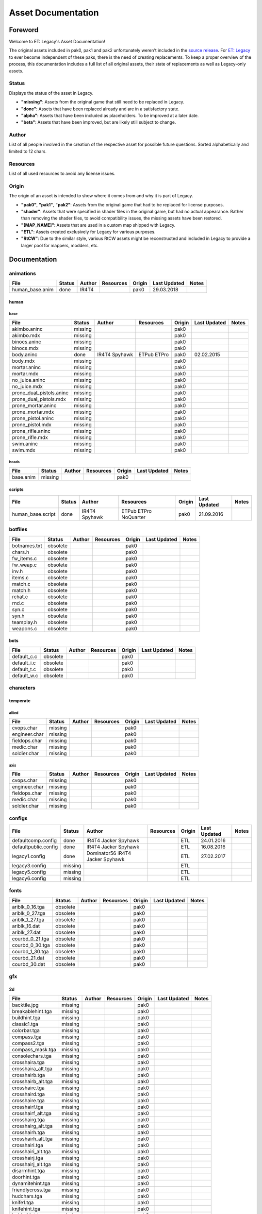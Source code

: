 .. ET:Legacy assets documentation master file, created by
   sphinx-quickstart on Tue Apr  3 12:40:19 2018.
   You can adapt this file completely to your liking, but it should at least
   contain the root `toctree` directive.

===================
Asset Documentation
===================

--------
Foreword
--------

Welcome to ET: Legacy's Asset Documentation!

The original assets included in pak0, pak1 and pak2 unfortunately weren't included in the `source release <https://github.com/id-Software/Enemy-Territory>`_. For `ET: Legacy <http://www.etlegacy.com>`_ to ever become independent of these paks, there is the need of creating replacements. To keep a proper overview of the process, this documentation includes a full list of all original assets, their state of replacements as well as Legacy-only assets.

Status
======

Displays the status of the asset in Legacy.

*  **"missing"**: Assets from the original game that still need to be replaced in Legacy.
*  **"done"**: Assets that have been replaced already and are in a satisfactory state.
*  **"alpha"**: Assets that have been included as placeholders. To be improved at a later date.
*  **"beta"**: Assets that have been improved, but are likely still subject to change.

Author
======

List of all people involved in the creation of the respective asset for possible future questions.
Sorted alphabetically and limited to 12 chars.

Resources
=========

List of all used resources to avoid any license issues.

Origin
======

The origin of an asset is intended to show where it comes from and why it is part of Legacy.

*  **"pak0"**, **"pak1"**, **"pak2"**: Assets from the original game that had to be replaced for license purposes.
*  **"shader"**: Assets that were specified in shader files in the original game, but had no actual appearance. Rather than removing the shader files, to avoid compatibility issues, the missing assets have been restored.
*  **"[MAP_NAME]"**: Assets that are used in a custom map shipped with Legacy.
*  **"ETL"**: Assets created exclusively for Legacy for various purposes.
*  **"RtCW"**: Due to the similar style, various RtCW assets might be reconstructed and included in Legacy to provide a larger pool for mappers, modders, etc.


-------------
Documentation
-------------


animations
==========

=================================== ======== ============ =========== ======== ============= =============================
File                                Status   Author       Resources   Origin   Last Updated  Notes
=================================== ======== ============ =========== ======== ============= =============================
human_base.anim                     done     IR4T4                    pak0     29.03.2018
=================================== ======== ============ =========== ======== ============= =============================


human
-----

base
^^^^

=================================== ======== ============ =========== ======== ============= =============================
File                                Status   Author       Resources   Origin   Last Updated  Notes
=================================== ======== ============ =========== ======== ============= =============================
akimbo.aninc                        missing                           pak0
akimbo.mdx                          missing                           pak0
binocs.aninc                        missing                           pak0
binocs.mdx                          missing                           pak0
body.aninc                          done     IR4T4        ETPub       pak0     02.02.2015
                                             Spyhawk      ETPro
body.mdx                            missing                           pak0
mortar.aninc                        missing                           pak0
mortar.mdx                          missing                           pak0
no_juice.aninc                      missing                           pak0
no_juice.mdx                        missing                           pak0
prone_dual_pistols.aninc            missing                           pak0
prone_dual_pistols.mdx              missing                           pak0
prone_mortar.aninc                  missing                           pak0
prone_mortar.mdx                    missing                           pak0
prone_pistol.aninc                  missing                           pak0
prone_pistol.mdx                    missing                           pak0
prone_rifle.aninc                   missing                           pak0
prone_rifle.mdx                     missing                           pak0
swim.aninc                          missing                           pak0
swim.mdx                            missing                           pak0
=================================== ======== ============ =========== ======== ============= =============================


heads
^^^^^

=================================== ======== ============ =========== ======== ============= =============================
File                                Status   Author       Resources   Origin   Last Updated  Notes
=================================== ======== ============ =========== ======== ============= =============================
base.anim                           missing                           pak0
=================================== ======== ============ =========== ======== ============= =============================


scripts
-------

=================================== ======== ============ =========== ======== ============= =============================
File                                Status   Author       Resources   Origin   Last Updated  Notes
=================================== ======== ============ =========== ======== ============= =============================
human_base.script                   done     IR4T4        ETPub       pak0     21.09.2016
                                             Spyhawk      ETPro
                                                          NoQuarter
=================================== ======== ============ =========== ======== ============= =============================


botfiles
========

=================================== ======== ============ =========== ======== ============= =============================
File                                Status   Author       Resources   Origin   Last Updated  Notes
=================================== ======== ============ =========== ======== ============= =============================
botnames.txt                        obsolete                          pak0
chars.h                             obsolete                          pak0
fw_items.c                          obsolete                          pak0
fw_weap.c                           obsolete                          pak0
inv.h                               obsolete                          pak0
items.c                             obsolete                          pak0
match.c                             obsolete                          pak0
match.h                             obsolete                          pak0
rchat.c                             obsolete                          pak0
rnd.c                               obsolete                          pak0
syn.c                               obsolete                          pak0
syn.h                               obsolete                          pak0
teamplay.h                          obsolete                          pak0
weapons.c                           obsolete                          pak0
=================================== ======== ============ =========== ======== ============= =============================


bots
----

=================================== ======== ============ =========== ======== ============= =============================
File                                Status   Author       Resources   Origin   Last Updated  Notes
=================================== ======== ============ =========== ======== ============= =============================
default_c.c                         obsolete                          pak0
default_i.c                         obsolete                          pak0
default_t.c                         obsolete                          pak0
default_w.c                         obsolete                          pak0
=================================== ======== ============ =========== ======== ============= =============================


characters
==========

temperate
---------

allied
^^^^^^

=================================== ======== ============ =========== ======== ============= =============================
File                                Status   Author       Resources   Origin   Last Updated  Notes
=================================== ======== ============ =========== ======== ============= =============================
cvops.char                          missing                           pak0
engineer.char                       missing                           pak0
fieldops.char                       missing                           pak0
medic.char                          missing                           pak0
soldier.char                        missing                           pak0
=================================== ======== ============ =========== ======== ============= =============================


axis
^^^^

=================================== ======== ============ =========== ======== ============= =============================
File                                Status   Author       Resources   Origin   Last Updated  Notes
=================================== ======== ============ =========== ======== ============= =============================
cvops.char                          missing                           pak0
engineer.char                       missing                           pak0
fieldops.char                       missing                           pak0
medic.char                          missing                           pak0
soldier.char                        missing                           pak0
=================================== ======== ============ =========== ======== ============= =============================


configs
=======

=================================== ======== ============ =========== ======== ============= =============================
File                                Status   Author       Resources   Origin   Last Updated  Notes
=================================== ======== ============ =========== ======== ============= =============================
                                             Dominator56
defaultcomp.config                  done     IR4T4                    ETL      24.01.2016
                                             Jacker
                                             Spyhawk
defaultpublic.config                done     IR4T4                    ETL      16.08.2016
                                             Jacker
                                             Spyhawk
legacy1.config                      done     Dominator56
                                             IR4T4                    ETL      27.02.2017
                                             Jacker
                                             Spyhawk
legacy3.config                      missing                           ETL
legacy5.config                      missing                           ETL
legacy6.config                      missing                           ETL
=================================== ======== ============ =========== ======== ============= =============================


fonts
=====

=================================== ======== ============ =========== ======== ============= =============================
File                                Status   Author       Resources   Origin   Last Updated  Notes
=================================== ======== ============ =========== ======== ============= =============================
ariblk_0_16.tga                     obsolete                          pak0
ariblk_0_27.tga                     obsolete                          pak0
ariblk_1_27.tga                     obsolete                          pak0
ariblk_16.dat                       obsolete                          pak0
ariblk_27.dat                       obsolete                          pak0
courbd_0_21.tga                     obsolete                          pak0
courbd_0_30.tga                     obsolete                          pak0
courbd_1_30.tga                     obsolete                          pak0
courbd_21.dat                       obsolete                          pak0
courbd_30.dat                       obsolete                          pak0
=================================== ======== ============ =========== ======== ============= =============================


gfx
===

2d
--

=================================== ======== ============ =========== ======== ============= =============================
File                                Status   Author       Resources   Origin   Last Updated  Notes
=================================== ======== ============ =========== ======== ============= =============================
backtile.jpg                        missing                           pak0
breakablehint.tga                   missing                           pak0
buildhint.tga                       missing                           pak0
classic1.tga                        missing                           pak0
colorbar.tga                        missing                           pak0
compass.tga                         missing                           pak0
compass2.tga                        missing                           pak0
compass_mask.tga                    missing                           pak0
consolechars.tga                    missing                           pak0
crosshaira.tga                      missing                           pak0
crosshaira_alt.tga                  missing                           pak0
crosshairb.tga                      missing                           pak0
crosshairb_alt.tga                  missing                           pak0
crosshairc.tga                      missing                           pak0
crosshaird.tga                      missing                           pak0
crosshaire.tga                      missing                           pak0
crosshairf.tga                      missing                           pak0
crosshairf_alt.tga                  missing                           pak0
crosshairg.tga                      missing                           pak0
crosshairg_alt.tga                  missing                           pak0
crosshairh.tga                      missing                           pak0
crosshairh_alt.tga                  missing                           pak0
crosshairi.tga                      missing                           pak0
crosshairi_alt.tga                  missing                           pak0
crosshairj.tga                      missing                           pak0
crosshairj_alt.tga                  missing                           pak0
disarmhint.tga                      missing                           pak0
doorhint.tga                        missing                           pak0
dynamitehint.tga                    missing                           pak0
friendlycross.tga                   missing                           pak0
hudchars.tga                        missing                           pak0
knife1.tga                          missing                           pak0
knifehint.tga                       missing                           pak0
ladderhint.tga                      missing                           pak0
lag.jpg                             missing                           pak0
landmineHint.tga                    missing                           pak0
lives_allies.tga                    missing                           pak0
lives_axis.tga                      missing                           pak0
lockedhint.tga                      missing                           pak0
minigun1.tga                        missing                           pak0
mp401.tga                           missing                           pak0
multi_dead.tga                      missing                           pak0
net.jpg                             missing                           pak0
notusablehint.tga                   missing                           pak0
pistol1.tga                         missing                           pak0
revivehint.tga                      missing                           pak0
satchelhint.tga                     missing                           pak0
tankHint.tga                        missing                           pak0
uniformHint.tga                     missing                           pak0
usableHint.tga                      missing                           pak0
waterhint.tga                       missing                           pak0
=================================== ======== ============ =========== ======== ============= =============================


numbers
^^^^^^^

=================================== ======== ============ =========== ======== ============= =============================
File                                Status   Author       Resources   Origin   Last Updated  Notes
=================================== ======== ============ =========== ======== ============= =============================
eight_32b.tga                       missing                           pak0
five_32b.tga                        missing                           pak0
four_32b.tga                        missing                           pak0
minus_32b.tga                       missing                           pak0
nine_32b.tga                        missing                           pak0
one_32b.tga                         missing                           pak0
seven_32b.tga                       missing                           pak0
six_32b.tga                         missing                           pak0
slash.tga                           missing                           pak0
three_32b.tga                       missing                           pak0
two_32b.tga                         missing                           pak0
zero_32b.tga                        missing                           pak0
=================================== ======== ============ =========== ======== ============= =============================


colors
------

=================================== ======== ============ =========== ======== ============= =============================
File                                Status   Author       Resources   Origin   Last Updated  Notes
=================================== ======== ============ =========== ======== ============= =============================
ablack.tga                          missing                           pak0
=================================== ======== ============ =========== ======== ============= =============================


damage
------

=================================== ======== ============ =========== ======== ============= =============================
File                                Status   Author       Resources   Origin   Last Updated  Notes
=================================== ======== ============ =========== ======== ============= =============================
bullet_mrk.tga                      missing                           pak0
burn_med_mrk.jpg                    missing                           pak0
glass_mrk.tga                       missing                           pak0
metal_mrk.tga                       missing                           pak0
wood_mrk.tga                        missing                           pak0
=================================== ======== ============ =========== ======== ============= =============================


hud
---

=================================== ======== ============ =========== ======== ============= =============================
File                                Status   Author       Resources   Origin   Last Updated  Notes
=================================== ======== ============ =========== ======== ============= =============================
ic_health.tga                       missing                           pak0
ic_power.tga                        missing                           pak0
ic_stamina.tga                      missing                           pak0
keyboardkey_old.tga                 missing                           pak0
pm_constallied.tga                  missing                           pak0
pm_constaxis.tga                    missing                           pak0
pm_death.tga                        missing                           pak0
pm_mineallied.tga                   missing                           pak0
pm_mineaxis.tga                     missing                           pak0
=================================== ======== ============ =========== ======== ============= =============================


fireteam
^^^^^^^^

=================================== ======== ============ =========== ======== ============= =============================
File                                Status   Author       Resources   Origin   Last Updated  Notes
=================================== ======== ============ =========== ======== ============= =============================
fireteam1.tga                       missing                           pak0
fireteam2.tga                       missing                           pak0
fireteam3.tga                       missing                           pak0
fireteam4.tga                       missing                           pak0
fireteam5.tga                       missing                           pak0
fireteam6.tga                       missing                           pak0
=================================== ======== ============ =========== ======== ============= =============================


ranks
^^^^^

=================================== ======== ============ =========== ======== ============= =============================
File                                Status   Author       Resources   Origin   Last Updated  Notes
=================================== ======== ============ =========== ======== ============= =============================
rank2.tga                           missing                           pak0
rank3.tga                           missing                           pak0
rank4.tga                           missing                           pak0
rank5.tga                           missing                           pak0
rank6.tga                           missing                           pak0
rank7.tga                           missing                           pak0
rank8.tga                           missing                           pak0
rank9.tga                           missing                           pak0
rank10.tga                          missing                           pak0
rank11.tga                          missing                           pak0
=================================== ======== ============ =========== ======== ============= =============================


limbo
-----

=================================== ======== ============ =========== ======== ============= =============================
File                                Status   Author       Resources   Origin   Last Updated  Notes
=================================== ======== ============ =========== ======== ============= =============================
butsur_corn.tga                     missing                           pak0
butsur_hor.tga                      missing                           pak0
butsur_vert.tga                     missing                           pak0
but_objective_dn.tga                missing                           pak0
but_objective_up.tga                missing                           pak0
but_play_off.tga                    missing                           pak0
but_play_on.tga                     missing                           pak0
but_stop_off.tga                    missing                           pak0
but_stop_on.tga                     missing                           pak0
but_team_allied.tga                 missing                           pak0
but_team_axis.tga                   missing                           pak0
but_team_off.tga                    missing                           pak0
but_team_on.tga                     missing                           pak0
but_team_spec.tga                   missing                           pak0
but_weap_off.tga                    missing                           pak0
but_weap_on.tga                     missing                           pak0
cc_blend.tga                        missing                           pak0
cm_alliedgren.tga                   missing                           pak0
cm_axisgren.tga                     missing                           pak0
cm_bankdoor.tga                     missing                           pak0
cm_bo_allied.tga                    missing                           pak0
cm_bo_axis.tga                      missing                           pak0
cm_churchill.tga                    missing                           pak0
cm_constallied.tga                  missing                           pak0
cm_constaxis.tga                    missing                           pak0
cm_dynamite.tga                     missing                           pak0
cm_flagallied.tga                   missing                           pak0
cm_flagaxis.tga                     missing                           pak0
cm_fuel.tga                         missing                           pak0
cm_goldbars.tga                     missing                           pak0
cm_guncontrols.tga                  missing                           pak0
cm_healthammo.tga                   missing                           pak0
cm_jagdpanther.tga                  missing                           pak0
cm_oasiswall.tga                    missing                           pak0
cm_oasis_pakgun.tga                 missing                           pak0
cm_radarbox.tga                     missing                           pak0
cm_radar_maindoor.tga               missing                           pak0
cm_radar_sidedoor.tga               missing                           pak0
cm_satchel.tga                      missing                           pak0
cm_truck.tga                        missing                           pak0
cm_tug.tga                          missing                           pak0
filter_allied.tga                   missing                           pak0
filter_axis.tga                     missing                           pak0
filter_back_off.tga                 missing                           pak0
filter_back_on.tga                  missing                           pak0
filter_bo.tga                       missing                           pak0
filter_construction.tga             missing                           pak0
filter_destruction.tga              missing                           pak0
filter_healthammo.tga               missing                           pak0
filter_objective.tga                missing                           pak0
filter_spawn.tga                    missing                           pak0
flag_allied.tga                     missing                           pak0
flag_axis.tga                       missing                           pak0
ic_battlesense.tga                  missing                           pak0
ic_covertops.tga                    missing                           pak0
ic_engineer.tga                     missing                           pak0
ic_fieldops.tga                     missing                           pak0
ic_lightweap.tga                    missing                           pak0
ic_medic.tga                        missing                           pak0
ic_soldier.tga                      missing                           pak0
lightup_bar.tga                     missing                           pak0
limbo_back.tga                      missing                           pak0
limbo_frame01.tga                   missing                           pak0
limbo_frame02.tga                   missing                           pak0
limbo_frame03.tga                   missing                           pak0
limbo_frame04.tga                   missing                           pak0
limbo_frame05.tga                   missing                           pak0
limbo_frame06.tga                   missing                           pak0
limbo_frame07.tga                   missing                           pak0
limbo_frame08.tga                   missing                           pak0
medals00.tga                        missing                           pak0
medals01.tga                        missing                           pak0
medals02.tga                        missing                           pak0
medals03.tga                        missing                           pak0
medals04.tga                        missing                           pak0
medals05.tga                        missing                           pak0
medals06.tga                        missing                           pak0
medal_back.tga                      missing                           pak0
mort_hit.tga                        missing                           pak0
mort_target.tga                     missing                           pak0
mort_targetarrow.tga                missing                           pak0
number_back.tga                     missing                           pak0
number_border.tga                   missing                           pak0
number_roll.tga                     missing                           pak0
objective_back.tga                  missing                           pak0
objective_back_allied.tga           missing                           pak0
objective_back_axis.tga             missing                           pak0
outofstock.tga                      missing                           pak0
redlight_off.tga                    missing                           pak0
redlight_on.tga                     missing                           pak0
redlight_on02.tga                   missing                           pak0
skill_4pieces.tga                   missing                           pak0
skill_4pieces_off.tga               missing                           pak0
skill_back.tga                      missing                           pak0
skill_back_off.tga                  missing                           pak0
skill_back_on.tga                   missing                           pak0
skill_covops.tga                    missing                           pak0
skill_engineer.tga                  missing                           pak0
skill_fieldops.tga                  missing                           pak0
skill_medic.tga                     missing                           pak0
skill_roll.tga                      missing                           pak0
skill_soldier.tga                   missing                           pak0
spectator.tga                       missing                           pak0
weaponcard01.tga                    missing                           pak0
weaponcard02.tga                    missing                           pak0
weap_blend.tga                      missing                           pak0
weap_card.tga                       missing                           pak0
weap_dnarrow.tga                    missing                           pak0
=================================== ======== ============ =========== ======== ============= =============================


loading
-------

=================================== ======== ============ =========== ======== ============= =============================
File                                Status   Author       Resources   Origin   Last Updated  Notes
=================================== ======== ============ =========== ======== ============= =============================
camp_map.tga                        missing                           pak0
camp_side.tga                       missing                           pak0
pin_allied.tga                      missing                           pak0
pin_axis.tga                        missing                           pak0
pin_neutral.tga                     missing                           pak0
pin_shot.tga                        missing                           pak0
progressbar.tga                     missing                           pak0
progressbar_back.tga                missing                           pak0
=================================== ======== ============ =========== ======== ============= =============================


misc
----

=================================== ======== ============ =========== ======== ============= =============================
File                                Status   Author       Resources   Origin   Last Updated  Notes
=================================== ======== ============ =========== ======== ============= =============================
binocsimple.tga                     missing                           pak0
flare5.tga                          missing                           pak0
head_open.tga                       missing                           pak0
railcorethin_mono.jpg               missing                           pak0
raindrop.tga                        missing                           pak0
reticle_eq.jpg                      missing                           pak0
smokepuff.tga                       missing                           pak0
smokepuff2b.tga                     missing                           pak0
smokepuffflesh.tga                  missing                           pak0
smokepuffragepro.tga                missing                           pak0
smokepuff_b1.tga                    missing                           pak0
smokepuff_b2.tga                    missing                           pak0
smokepuff_b3.tga                    missing                           pak0
smokepuff_b4.tga                    missing                           pak0
smokepuff_b5.tga                    missing                           pak0
smokepuff_d.tga                     missing                           pak0
snowflake.tga                       missing                           pak0
snow_tri.tga                        missing                           pak0
speaker.tga                         missing                           pak0
speaker_gs.tga                      missing                           pak0
sunflare1.jpg                       missing                           pak0
tracer2.jpg                         missing                           pak0
=================================== ======== ============ =========== ======== ============= =============================


icons
=====

=================================== ======== ============ =========== ======== ============= =============================
File                                Status   Author       Resources   Origin   Last Updated  Notes
=================================== ======== ============ =========== ======== ============= =============================
iconw_ammopack_1_select.tga         missing                           pak0
iconw_binoculars_1_select.tga       missing                           pak0
iconw_browning_1_select.tga         missing                           pak0
iconw_colt_1_select.tga             missing                           pak0
iconw_dynamite_1_select.tga         missing                           pak0
iconw_fg42_1_select.tga             missing                           pak0
iconw_flamethrower_1_select.tga     missing                           pak0
iconw_grenade_1_select.tga          missing                           pak0
iconw_kar98_1_select.tga            missing                           pak0
iconw_knife_1_select.tga            missing                           pak0
iconw_landmine_1_select.tga         missing                           pak0
iconw_luger_1_select.tga            missing                           pak0
iconw_m1_garand_1_select.tga        missing                           pak0
iconw_m1_garand_gren_1_select.tga   missing                           pak0
iconw_mauser_1_select.tga           missing                           pak0
iconw_medheal_select.tga            missing                           pak0
iconw_mg42_1_select.tga             missing                           pak0
iconw_mortar_1_select.tga           missing                           pak0
iconw_MP40_1_select.tga             missing                           pak0
iconw_panzerfaust_1_select.tga      missing                           pak0
iconw_pineapple_1_select.tga        missing                           pak0
iconw_pliers_1_select.tga           missing                           pak0
iconw_radio_1_select.tga            missing                           pak0
iconw_satchel_1_select.tga          missing                           pak0
iconw_silencer_1_select.tga         missing                           pak0
iconw_smokegrenade_1_select.tga     missing                           pak0
iconw_sten_1_select.tga             missing                           pak0
iconw_syringe2_1_select.tga         missing                           pak0
iconw_syringe_1_select.tga          missing                           pak0
iconw_thompson_1_select.tga         missing                           pak0
noammo.tga                          missing                           pak0
=================================== ======== ============ =========== ======== ============= =============================


levelshots
==========

=================================== ======== ============ =========== ======== ============= =============================
File                                Status   Author       Resources   Origin   Last Updated  Notes
=================================== ======== ============ =========== ======== ============= =============================
battery.tga                         missing                           pak0
battery_cc.tga                      missing                           pak0
fueldump.tga                        missing                           pak0
fueldump_cc.tga                     missing                           pak0
goldrush.tga                        missing                           pak0
goldrush_cc.tga                     missing                           pak0
oasis.tga                           missing                           pak0
oasis_cc.tga                        missing                           pak0
radar.tga                           missing                           pak0
radar_cc.tga                        missing                           pak0
railgun.tga                         missing                           pak0
railgun_cc.tga                      missing                           pak0
unknownmap.tga                      missing                           pak0
=================================== ======== ============ =========== ======== ============= =============================


maps
====

=================================== ======== ============ =========== ======== ============= =============================
File                                Status   Author       Resources   Origin   Last Updated  Notes
=================================== ======== ============ =========== ======== ============= =============================
battery.bsp                         missing                           pak0
battery.objdata                     missing                           pak0
battery.script                      missing                           pak0
battery_lms.objdata                 missing                           pak0
battery_lms.script                  missing                           pak0
battery_tracemap.tga                missing                           pak0
fueldump.bsp                        missing                           pak0
fueldump.objdata                    missing                           pak0
fueldump.script                     missing                           pak0
fueldump_lms.objdata                missing                           pak0
fueldump_lms.script                 missing                           pak0
fueldump_tracemap.tga               missing                           pak0
goldrush.bsp                        missing                           pak0
goldrush.objdata                    missing                           pak0
goldrush.script                     missing                           pak0
goldrush_lms.objdata                missing                           pak0
goldrush_lms.script                 missing                           pak0
goldrush_tracemap.tga               missing                           pak0
oasis.bsp                           missing                           pak0
oasis.objdata                       missing                           pak0
oasis.script                        missing                           pak0
oasis_lms.objdata                   missing                           pak0
oasis_lms.script                    missing                           pak0
oasis_tracemap.tga                  missing                           pak0
radar.bsp                           missing                           pak0
radar.objdata                       missing                           pak0
radar.script                        missing                           pak0
radar_lms.objdata                   missing                           pak0
radar_lms.script                    missing                           pak0
radar_tracemap.tga                  missing                           pak0
railgun.bsp                         missing                           pak0
railgun.objdata                     missing                           pak0
railgun.script                      missing                           pak0
railgun_lms.objdata                 missing                           pak0
railgun_lms.script                  missing                           pak0
railgun_tracemap.tga                missing                           pak0
=================================== ======== ============ =========== ======== ============= =============================


battery
-------

=================================== ======== ============ =========== ======== ============= =============================
File                                Status   Author       Resources   Origin   Last Updated  Notes
=================================== ======== ============ =========== ======== ============= =============================
lm_0000.tga                         missing                           pak0
lm_0001.tga                         missing                           pak0
lm_0002.tga                         missing                           pak0
lm_0003.tga                         missing                           pak0
lm_0004.tga                         missing                           pak0
lm_0005.tga                         missing                           pak0
lm_0006.tga                         missing                           pak0
=================================== ======== ============ =========== ======== ============= =============================


fueldump
--------

=================================== ======== ============ =========== ======== ============= =============================
File                                Status   Author       Resources   Origin   Last Updated  Notes
=================================== ======== ============ =========== ======== ============= =============================
lm_0000.tga                         missing                           pak0
lm_0001.tga                         missing                           pak0
lm_0002.tga                         missing                           pak0
lm_0003.tga                         missing                           pak0
lm_0004.tga                         missing                           pak0
lm_0005.tga                         missing                           pak0
lm_0006.tga                         missing                           pak0
lm_0007.tga                         missing                           pak0
=================================== ======== ============ =========== ======== ============= =============================


goldrush
--------

=================================== ======== ============ =========== ======== ============= =============================
File                                Status   Author       Resources   Origin   Last Updated  Notes
=================================== ======== ============ =========== ======== ============= =============================
lm_0000.tga                         missing                           pak0
lm_0001.tga                         missing                           pak0
lm_0002.tga                         missing                           pak0
lm_0003.tga                         missing                           pak0
lm_0004.tga                         missing                           pak0
lm_0005.tga                         missing                           pak0
lm_0006.tga                         missing                           pak0
lm_0007.tga                         missing                           pak0
lm_0008.tga                         missing                           pak0
lm_0009.tga                         missing                           pak0
lm_00010.tga                        missing                           pak0
lm_00011.tga                        missing                           pak0
lm_00012.tga                        missing                           pak0
lm_00013.tga                        missing                           pak0
lm_00014.tga                        missing                           pak0
=================================== ======== ============ =========== ======== ============= =============================


oasis
-----

=================================== ======== ============ =========== ======== ============= =============================
File                                Status   Author       Resources   Origin   Last Updated  Notes
=================================== ======== ============ =========== ======== ============= =============================
lm_0000.tga                         missing                           pak0
lm_0001.tga                         missing                           pak0
lm_0002.tga                         missing                           pak0
lm_0003.tga                         missing                           pak0
lm_0004.tga                         missing                           pak0
lm_0005.tga                         missing                           pak0
lm_0006.tga                         missing                           pak0
lm_0007.tga                         missing                           pak0
=================================== ======== ============ =========== ======== ============= =============================


radar
-----

=================================== ======== ============ =========== ======== ============= =============================
File                                Status   Author       Resources   Origin   Last Updated  Notes
=================================== ======== ============ =========== ======== ============= =============================
lm_0000.tga                         missing                           pak0
lm_0001.tga                         missing                           pak0
lm_0002.tga                         missing                           pak0
lm_0003.tga                         missing                           pak0
lm_0004.tga                         missing                           pak0
lm_0005.tga                         missing                           pak0
lm_0006.tga                         missing                           pak0
lm_0007.tga                         missing                           pak0
lm_0008.tga                         missing                           pak0
=================================== ======== ============ =========== ======== ============= =============================


railgun
-------

=================================== ======== ============ =========== ======== ============= =============================
File                                Status   Author       Resources   Origin   Last Updated  Notes
=================================== ======== ============ =========== ======== ============= =============================
lm_0000.tga                         missing                           pak0
lm_0001.tga                         missing                           pak0
lm_0002.tga                         missing                           pak0
lm_0003.tga                         missing                           pak0
lm_0004.tga                         missing                           pak0
=================================== ======== ============ =========== ======== ============= =============================


menu
====


art
---

=================================== ======== ============ =========== ======== ============= =============================
File                                Status   Author       Resources   Origin   Last Updated  Notes
=================================== ======== ============ =========== ======== ============= =============================
font1_prop.tga                      missing                           pak0
font1_prop_glo.tga                  missing                           pak0
font2_prop.tga                      missing                           pak0
fx_base.tga                         missing                           pak0
fx_blue.tga                         missing                           pak0
fx_cyan.tga                         missing                           pak0
fx_grn.tga                          missing                           pak0
fx_red.tga                          missing                           pak0
fx_teal.tga                         missing                           pak0
fx_white.tga                        missing                           pak0
fx_yel.tga                          missing                           pak0
=================================== ======== ============ =========== ======== ============= =============================


materials
=========

=================================== ======== ============ =========== ======== ============= =============================
File                                Status   Author       Resources   Origin   Last Updated  Notes
=================================== ======== ============ =========== ======== ============= =============================
                                    missing                           ETL
=================================== ======== ============ =========== ======== ============= =============================


models
======


ammo
----

=================================== ======== ============ =========== ======== ============= =============================
File                                Status   Author       Resources   Origin   Last Updated  Notes
=================================== ======== ============ =========== ======== ============= =============================
grenade1.mdc                        missing                           pak0
=================================== ======== ============ =========== ======== ============= =============================


rocket
^^^^^^

=================================== ======== ============ =========== ======== ============= =============================
File                                Status   Author       Resources   Origin   Last Updated  Notes
=================================== ======== ============ =========== ======== ============= =============================
panzerfast1a.jpg                    missing                           pak0
rocket.mdc                          missing                           pak0
rockflar.jpg                        missing                           pak0
rockfls2.jpg                        missing                           pak0
=================================== ======== ============ =========== ======== ============= =============================


foliage
-------

=================================== ======== ============ =========== ======== ============= =============================
File                                Status   Author       Resources   Origin   Last Updated  Notes
=================================== ======== ============ =========== ======== ============= =============================
grassfoliage1.tga                   missing                           pak0
grassfoliage2.tga                   missing                           pak0
grassfoliage3.tga                   missing                           pak0
=================================== ======== ============ =========== ======== ============= =============================


furniture
---------


barrel
^^^^^^

=================================== ======== ============ =========== ======== ============= =============================
File                                Status   Author       Resources   Origin   Last Updated  Notes
=================================== ======== ============ =========== ======== ============= =============================
barrel_a.mdc                        missing                           pak0
barrel_m01.jpg                      missing                           pak0
=================================== ======== ============ =========== ======== ============= =============================


chair
^^^^^

=================================== ======== ============ =========== ======== ============= =============================
File                                Status   Author       Resources   Origin   Last Updated  Notes
=================================== ======== ============ =========== ======== ============= =============================
chair_office3.mdc                   missing                           pak0
hiback5.mdc                         missing                           pak0
sidechair3.mdc                      missing                           pak0
wood1.jpg                           missing                           pak0
=================================== ======== ============ =========== ======== ============= =============================


gibs
----


wood
^^^^

=================================== ======== ============ =========== ======== ============= =============================
File                                Status   Author       Resources   Origin   Last Updated  Notes
=================================== ======== ============ =========== ======== ============= =============================
wood1.mdc                           missing                           pak0
wood2.mdc                           missing                           pak0
wood3.mdc                           missing                           pak0
wood4.mdc                           missing                           pak0
wood5.mdc                           missing                           pak0
wood6.mdc                           missing                           pak0
=================================== ======== ============ =========== ======== ============= =============================


mapobjects
----------


archeology
^^^^^^^^^^

=================================== ======== ============ =========== ======== ============= =============================
File                                Status   Author       Resources   Origin   Last Updated  Notes
=================================== ======== ============ =========== ======== ============= =============================
vase2.jpg                           missing                           pak0
vase3.jpg                           missing                           pak0
=================================== ======== ============ =========== ======== ============= =============================


blitz_sd
^^^^^^^^

=================================== ======== ============ =========== ======== ============= =============================
File                                Status   Author       Resources   Origin   Last Updated  Notes
=================================== ======== ============ =========== ======== ============= =============================
blitzbody.md3                       missing                           pak0
blitzbody.shadow                    missing                           pak0
blitzbody.tag                       missing                           pak0
blitzbody2.md3                      missing                           pak0
blitzbody3.md3                      missing                           pak0
blitzbody_damaged.MD3               missing                           pak0
blitzbody_damaged.shadow            missing                           pak0
blitzwheelsb.md3                    missing                           pak0
blitzwheelsf.md3                    missing                           pak0
blitz_sd.tga                        missing                           pak0
blitz_sd_interior02.tga             missing                           pak0
=================================== ======== ============ =========== ======== ============= =============================


book
^^^^

=================================== ======== ============ =========== ======== ============= =============================
File                                Status   Author       Resources   Origin   Last Updated  Notes
=================================== ======== ============ =========== ======== ============= =============================
book.jpg                            missing                           pak0
=================================== ======== ============ =========== ======== ============= =============================


cab_sd
^^^^^^

=================================== ======== ============ =========== ======== ============= =============================
File                                Status   Author       Resources   Origin   Last Updated  Notes
=================================== ======== ============ =========== ======== ============= =============================
part1.tga                           missing                           pak0
part2.tga
trailer.tga
wheels.tga
=================================== ======== ============ =========== ======== ============= =============================


cmarker
^^^^^^^

=================================== ======== ============ =========== ======== ============= =============================
File                                Status   Author       Resources   Origin   Last Updated  Notes
=================================== ======== ============ =========== ======== ============= =============================
allied_cflag.skin                   missing                           pak0
allied_crate.tga                    missing                           pak0
allied_crates.skin                  missing                           pak0
allied_sack.tga                     missing                           pak0
allied_sandbags.skin                missing                           pak0
axis_cflag.skin                     missing                           pak0
axis_crate.tga                      missing                           pak0
axis_crates.skin                    missing                           pak0
axis_sack.tga                       missing                           pak0
axis_sandbags.skin                  missing                           pak0
box_m05.tga                         missing                           pak0
cflagallied.tga                     missing                           pak0
cflagaxis.tga                       missing                           pak0
cflagneutral.tga                    missing                           pak0
cmarker_crates.md3                  missing                           pak0
cmarker_flag.md3                    missing                           pak0
cmarker_sandbags.md3                missing                           pak0
neutral_cflag.skin                  missing                           pak0
neutral_crate.tga                   missing                           pak0
neutral_crates.skin                 missing                           pak0
shovel.tga                          missing                           pak0
=================================== ======== ============ =========== ======== ============= =============================


debris
^^^^^^

=================================== ======== ============ =========== ======== ============= =============================
File                                Status   Author       Resources   Origin   Last Updated  Notes
=================================== ======== ============ =========== ======== ============= =============================
brick1.mdc                          missing                           pak0
brick2.mdc                          missing                           pak0
brick3.mdc                          missing                           pak0
brick4.mdc                          missing                           pak0
brick5.mdc                          missing                           pak0
brick6.mdc                          missing                           pak0
personal1.mdc                       missing                           pak0
personal2.mdc                       missing                           pak0
personal3.mdc                       missing                           pak0
personal4.mdc                       missing                           pak0
personal5.mdc                       missing                           pak0
personaleffects.jpg                 missing                           pak0
rubble1.mdc                         missing                           pak0
rubble2.mdc                         missing                           pak0
rubble3.mdc                         missing                           pak0
=================================== ======== ============ =========== ======== ============= =============================


dinghy_sd
^^^^^^^^^

=================================== ======== ============ =========== ======== ============= =============================
File                                Status   Author       Resources   Origin   Last Updated  Notes
=================================== ======== ============ =========== ======== ============= =============================
dinghy.tga                          missing                           pak0
=================================== ======== ============ =========== ======== ============= =============================


electronics
^^^^^^^^^^^

=================================== ======== ============ =========== ======== ============= =============================
File                                Status   Author       Resources   Origin   Last Updated  Notes
=================================== ======== ============ =========== ======== ============= =============================
loudspeaker2.jpg                    missing                           pak0
radar_01.tga                        missing                           pak0
tele.jpg                            missing                           pak0
=================================== ======== ============ =========== ======== ============= =============================


flag
^^^^

=================================== ======== ============ =========== ======== ============= =============================
File                                Status   Author       Resources   Origin   Last Updated  Notes
=================================== ======== ============ =========== ======== ============= =============================
flag_dam.jpg                        missing                           pak0
flag_fg.md3                         missing                           pak0
=================================== ======== ============ =========== ======== ============= =============================


furniture
^^^^^^^^^

=================================== ======== ============ =========== ======== ============= =============================
File                                Status   Author       Resources   Origin   Last Updated  Notes
=================================== ======== ============ =========== ======== ============= =============================
bedlinenpillow_c01.jpg              missing                           pak0
chair1.jpg                          missing                           pak0
chairmetal.jpg                      missing                           pak0
clubchair.jpg                       missing                           pak0
fire.jpg                            missing                           pak0
furnace.jpg                         missing                           pak0
hibackchair_a.jpg                   missing                           pak0
sherman_s.tga                       missing                           pak0
silverware.jpg                      missing                           pak0
trim_c01.jpg                        missing                           pak0
type.tga                            missing                           pak0
wood1.jpg                           missing                           pak0
wood_c05.jpg                        missing                           pak0
xsink.tga                           missing                           pak0
xsink_fac.tga                       missing                           pak0
=================================== ======== ============ =========== ======== ============= =============================


goldbox_sd
^^^^^^^^^^

=================================== ======== ============ =========== ======== ============= =============================
File                                Status   Author       Resources   Origin   Last Updated  Notes
=================================== ======== ============ =========== ======== ============= =============================
goldbox.md3                         missing                           pak0
goldbox.tga                         missing                           pak0
goldbox_trans_red.md3               missing                           pak0
=================================== ======== ============ =========== ======== ============= =============================


light
^^^^^

=================================== ======== ============ =========== ======== ============= =============================
File                                Status   Author       Resources   Origin   Last Updated  Notes
=================================== ======== ============ =========== ======== ============= =============================
bel_lamp.blend.jpg                  missing                           pak0
bel_lamp.jpg                        missing                           pak0
bel_lamp_2k_gm.md3                  missing                           pak0
bel_lamp_5k_gm.md3                  missing                           pak0
bel_lamp_arm_gm.md3                 missing                           pak0
cagelight.blenda.jpg                missing                           pak0
cagelight.blendr.jpg                missing                           pak0
cagelight_a.jpg                     missing                           pak0
cagelight_r.jpg                     missing                           pak0
cage_light.blendn.jpg               missing                           pak0
cage_lightn.jpg                     missing                           pak0
cage_lightna.tga                    missing                           pak0
chandlier4.tga                      missing                           pak0
chandlier4l.jpg                     missing                           pak0
pendant2.jpg                        missing                           pak0
pendant_sd.jpg                      missing                           pak0
sconce.tga                          missing                           pak0
sconce2.jpg                         missing                           pak0
sconce3.mdc                         missing                           pak0
sd_sconce.tga                       missing                           pak0
=================================== ======== ============ =========== ======== ============= =============================


logs_sd
^^^^^^^

=================================== ======== ============ =========== ======== ============= =============================
File                                Status   Author       Resources   Origin   Last Updated  Notes
=================================== ======== ============ =========== ======== ============= =============================
log.tga                             missing                           pak0
ring.tga                            missing                           pak0
trunk_cut_snow.tga                  missing                           pak0
trunk_snow.tga                      missing                           pak0
=================================== ======== ============ =========== ======== ============= =============================


miltary_trim
^^^^^^^^^^^^

=================================== ======== ============ =========== ======== ============= =============================
File                                Status   Author       Resources   Origin   Last Updated  Notes
=================================== ======== ============ =========== ======== ============= =============================
bags1_s2.tga                        missing                           pak0
barbwire.mdc                        missing                           pak0
dragon_teeth_wils.md3               missing                           pak0
metal_m05.tga                       missing                           pak0
sandbag1_45.md3                     missing                           pak0
sandbag1_45s.md3                    missing                           pak0
=================================== ======== ============ =========== ======== ============= =============================


pak75_sd
^^^^^^^^

=================================== ======== ============ =========== ======== ============= =============================
File                                Status   Author       Resources   Origin   Last Updated  Notes
=================================== ======== ============ =========== ======== ============= =============================
pak75-a.tga                         missing                           pak0
pak75.md3                           missing                           pak0
pak75.tga                           missing                           pak0
pak75_broken.md3                    missing                           pak0
=================================== ======== ============ =========== ======== ============= =============================


plants_sd
^^^^^^^^^

=================================== ======== ============ =========== ======== ============= =============================
File                                Status   Author       Resources   Origin   Last Updated  Notes
=================================== ======== ============ =========== ======== ============= =============================
bush_desert1.tga                    missing                           pak0
bush_desert2.tga                    missing                           pak0
bush_snow1.tga                      missing                           pak0
catail1.tga                         missing                           pak0
catail2.tga                         missing                           pak0
catailfoliage.md3                   missing                           pak0
deadbranch1.tga                     missing                           pak0
deadbranch1_damp.tga                missing                           pak0
deadbranch2.tga                     missing                           pak0
deadbranch3.tga                     missing                           pak0
grassfoliage1.tga                   missing                           pak0
grass_dry3.tga                      missing                           pak0
grass_green1.tga                    missing                           pak0
=================================== ======== ============ =========== ======== ============= =============================


portable_radar_sd
^^^^^^^^^^^^^^^^^

=================================== ======== ============ =========== ======== ============= =============================
File                                Status   Author       Resources   Origin   Last Updated  Notes
=================================== ======== ============ =========== ======== ============= =============================
portable_radar_base.md3             missing                           pak0
portable_radar_box.md3              missing                           pak0
portable_radar_box_tr.md3           missing                           pak0
portable_radar_sd.tga               missing                           pak0
portable_radar_top.md3              missing                           pak0
portable_radar_t_sd.tga             missing                           pak0
=================================== ======== ============ =========== ======== ============= =============================


props_sd
^^^^^^^^

=================================== ======== ============ =========== ======== ============= =============================
File                                Status   Author       Resources   Origin   Last Updated  Notes
=================================== ======== ============ =========== ======== ============= =============================
basket.tga                          missing                           pak0
basketsand_empty.md3                missing                           pak0
fuel_can.tga                        missing                           pak0
fuel_can_s.tga                      missing                           pak0
lid.tga                             missing                           pak0
vase.tga                            missing                           pak0
vase_broken_1.md3                   missing                           pak0
xlight_fg2_oasis.md3                missing                           pak0
=================================== ======== ============ =========== ======== ============= =============================


pump_sd
^^^^^^^

=================================== ======== ============ =========== ======== ============= =============================
File                                Status   Author       Resources   Origin   Last Updated  Notes
=================================== ======== ============ =========== ======== ============= =============================
bottom.tga                          missing                           pak0
pump_animated.md3                   missing                           pak0
pump_base.md3                       missing                           pak0
top.tga                             missing                           pak0
=================================== ======== ============ =========== ======== ============= =============================


radios_sd
^^^^^^^^^

=================================== ======== ============ =========== ======== ============= =============================
File                                Status   Author       Resources   Origin   Last Updated  Notes
=================================== ======== ============ =========== ======== ============= =============================
allied_sign.tga                     missing                           pak0
axis_sign.tga                       missing                           pak0
beep_blue.tga                       missing                           pak0
beep_gold.tga                       missing                           pak0
beep_green.tga                      missing                           pak0
beep_red.tga                        missing                           pak0
command1.tga                        missing                           pak0
command1a.tga                       missing                           pak0
command2.tga                        missing                           pak0
command3.tga                        missing                           pak0
command4.tga                        missing                           pak0
command5.tga                        missing                           pak0
command6.tga                        missing                           pak0
command7.tga                        missing                           pak0
compostalliedclosed.md3             missing                           pak0
compostalliedclosed.skin            missing                           pak0
compostallieddamaged.md3            missing                           pak0
compostallieddamaged.skin           missing                           pak0
compostalliedopened.md3             missing                           pak0
compostalliedopened.skin            missing                           pak0
compostaxisclosed.md3               missing                           pak0
compostaxisclosed.skin              missing                           pak0
compostaxisdamaged.md3              missing                           pak0
compostaxisdamaged.skin             missing                           pak0
compostaxisopened.md3               missing                           pak0
compostaxisopened.skin              missing                           pak0
compostneutralclosed.md3            missing                           pak0
compostneutralclosed.skin           missing                           pak0
crate.tga                           missing                           pak0
grid.tga                            missing                           pak0
iron.tga                            missing                           pak0
neutral_sign.tga                    missing                           pak0
radio_scroll1.jpg                   missing                           pak0
radio_scroll2.jpg                   missing                           pak0
screen_circle.tga                   missing                           pak0
screen_square.tga                   missing                           pak0
=================================== ======== ============ =========== ======== ============= =============================


raster
^^^^^^

=================================== ======== ============ =========== ======== ============= =============================
File                                Status   Author       Resources   Origin   Last Updated  Notes
=================================== ======== ============ =========== ======== ============= =============================
moto.tga                            missing                           pak0
moto_bag.tga                        missing                           pak0
=================================== ======== ============ =========== ======== ============= =============================


rocks_sd
^^^^^^^^

=================================== ======== ============ =========== ======== ============= =============================
File                                Status   Author       Resources   Origin   Last Updated  Notes
=================================== ======== ============ =========== ======== ============= =============================
rock_snow.jpg                       missing                           pak0
rock_snow_big.jpg                   missing                           pak0
rock_temperate2.jpg                 missing                           pak0
rock_temperate2_big.jpg             missing                           pak0
rock_temperate2_small.jpg           missing                           pak0
rock_temperate_small.jpg            missing                           pak0
=================================== ======== ============ =========== ======== ============= =============================


siwa_props_sd
^^^^^^^^^^^^^

=================================== ======== ============ =========== ======== ============= =============================
File                                Status   Author       Resources   Origin   Last Updated  Notes
=================================== ======== ============ =========== ======== ============= =============================
siwa_pitcher1.jpg                   missing                           pak0
siwa_pitcher2.jpg                   missing                           pak0
siwa_pitcher3.jpg                   missing                           pak0
=================================== ======== ============ =========== ======== ============= =============================


spool_sd
^^^^^^^^

=================================== ======== ============ =========== ======== ============= =============================
File                                Status   Author       Resources   Origin   Last Updated  Notes
=================================== ======== ============ =========== ======== ============= =============================
spool.md3                           missing                           pak0
spool.tga                           missing                           pak0
spool_s.tga                         missing                           pak0
wires.md3                           missing                           pak0
wires.tga                           missing                           pak0
=================================== ======== ============ =========== ======== ============= =============================


supplystands
^^^^^^^^^^^^

=================================== ======== ============ =========== ======== ============= =============================
File                                Status   Author       Resources   Origin   Last Updated  Notes
=================================== ======== ============ =========== ======== ============= =============================
frame.tga                           missing                           pak0
metal_shelves.tga                   missing                           pak0
stand_ammo.md3                      missing                           pak0
stand_ammo_damaged.md3              missing                           pak0
stand_health.md3                    missing                           pak0
stand_health_damaged.md3            missing                           pak0
=================================== ======== ============ =========== ======== ============= =============================


tanks_sd
^^^^^^^^

=================================== ======== ============ =========== ======== ============= =============================
File                                Status   Author       Resources   Origin   Last Updated  Notes
=================================== ======== ============ =========== ======== ============= =============================
churchhill.md3                      missing                           pak0
churchhill.shadow                   missing                           pak0
churchhill.tag                      missing                           pak0
churchhill_broken.md3               missing                           pak0
churchhill_broken.shadow            missing                           pak0
churchhill_flash.mdc                missing                           pak0
churchhill_oasis.md3                missing                           pak0
churchhill_oasis.tag                missing                           pak0
churchhill_turret.md3               missing                           pak0
churchhill_turret.tag               missing                           pak0
churchhill_turret_oasis.md3         missing                           pak0
churchill_flat.tga                  missing                           pak0
churchill_flat_oasis.tga            missing                           pak0
jagdpanther_additions_desert.tga    missing                           pak0
jagdpanther_additions_temperate.tga missing                           pak0
jagdpanther_africa_body.md3         missing                           pak0
jagdpanther_africa_shell.md3        missing                           pak0
jagdpanther_africa_shell.shadow     missing                           pak0
jagdpanther_africa_shell.tag        missing                           pak0
jagdpanther_africa_tracks.md3       missing                           pak0
jagdpanther_africa_tracks.tag       missing                           pak0
jagdpanther_africa_tracks2.md3      missing                           pak0
jagdpanther_africa_tracks2.tag      missing                           pak0
jagdpanther_africa_turret.md3       missing                           pak0
jagdpanther_africa_turret.tag       missing                           pak0
jagdpanther_damaged_body.md3        missing                           pak0
jagdpanther_damaged_body.tag        missing                           pak0
jagdpanther_full.tga                missing                           pak0
jagdpanther_full_temperate.tga      missing                           pak0
jagdpanther_temperate_body.md3      missing                           pak0
jagdpanther_temperate_turret.md3    missing                           pak0
mg42.md3                            missing                           pak0
mg42nest.md3                        missing                           pak0
mg42nestbase.md3                    missing                           pak0
mg42turret.tga                      missing                           pak0
mg42turret_2.tga                    missing                           pak0
shadow_tank.tga                     missing                           pak0
tracks.tga                          missing                           pak0
tracks_b.tga                        missing                           pak0
wheel.tga                           missing                           pak0
wheel2_a.tga                        missing                           pak0
wheel_a.tga                         missing                           pak0
=================================== ======== ============ =========== ======== ============= =============================


toolshed
^^^^^^^^

=================================== ======== ============ =========== ======== ============= =============================
File                                Status   Author       Resources   Origin   Last Updated  Notes
=================================== ======== ============ =========== ======== ============= =============================
generator.jpg                       missing                           pak0
shovel_xl.jpg                       missing                           pak0
tools.jpg                           missing                           pak0
weldtanks.jpg                       missing                           pak0
=================================== ======== ============ =========== ======== ============= =============================


tree
^^^^

=================================== ======== ============ =========== ======== ============= =============================
File                                Status   Author       Resources   Origin   Last Updated  Notes
=================================== ======== ============ =========== ======== ============= =============================
branch_slp1.tga                     missing                           pak0
branch_slp2.tga                     missing                           pak0
trunck2a.jpg                        missing                           pak0
=================================== ======== ============ =========== ======== ============= =============================


trees_sd
^^^^^^^^

=================================== ======== ============ =========== ======== ============= =============================
File                                Status   Author       Resources   Origin   Last Updated  Notes
=================================== ======== ============ =========== ======== ============= =============================
winterbranch01.tga                  missing                           pak0
wintertrunk01.tga                   missing                           pak0
=================================== ======== ============ =========== ======== ============= =============================


tree_desert_sd
^^^^^^^^^^^^^^

=================================== ======== ============ =========== ======== ============= =============================
File                                Status   Author       Resources   Origin   Last Updated  Notes
=================================== ======== ============ =========== ======== ============= =============================
floorpalmleaf.md3                   missing                           pak0
floorpalmleaf1.md3                  missing                           pak0
palm_leaf1.tga                      missing                           pak0
palm_trunk.tga                      missing                           pak0
=================================== ======== ============ =========== ======== ============= =============================


tree_temperate_sd
^^^^^^^^^^^^^^^^^

=================================== ======== ============ =========== ======== ============= =============================
File                                Status   Author       Resources   Origin   Last Updated  Notes
=================================== ======== ============ =========== ======== ============= =============================
leaves_temperate1.tga               missing                           pak0
leaves_temperate2.tga               missing                           pak0
leaves_temperate3.tga               missing                           pak0
trunk_temperate.tga                 missing                           pak0
=================================== ======== ============ =========== ======== ============= =============================


vehicles
^^^^^^^^

=================================== ======== ============ =========== ======== ============= =============================
File                                Status   Author       Resources   Origin   Last Updated  Notes
=================================== ======== ============ =========== ======== ============= =============================
train1.jpg                          missing                           pak0
wood_m02a.jpg                       missing                           pak0
=================================== ======== ============ =========== ======== ============= =============================


wagon
+++++

=================================== ======== ============ =========== ======== ============= =============================
File                                Status   Author       Resources   Origin   Last Updated  Notes
=================================== ======== ============ =========== ======== ============= =============================
wag_whl.tga                         missing                           pak0
=================================== ======== ============ =========== ======== ============= =============================


weapons
^^^^^^^

=================================== ======== ============ =========== ======== ============= =============================
File                                Status   Author       Resources   Origin   Last Updated  Notes
=================================== ======== ============ =========== ======== ============= =============================
mg42b.jpg                           missing                           pak0
mg42b.mdc                           missing                           pak0
=================================== ======== ============ =========== ======== ============= =============================


xlab
^^^^

=================================== ======== ============ =========== ======== ============= =============================
File                                Status   Author       Resources   Origin   Last Updated  Notes
=================================== ======== ============ =========== ======== ============= =============================
cart.jpg                            missing                           pak0
=================================== ======== ============ =========== ======== ============= =============================


xlab_props
^^^^^^^^^^

=================================== ======== ============ =========== ======== ============= =============================
File                                Status   Author       Resources   Origin   Last Updated  Notes
=================================== ======== ============ =========== ======== ============= =============================
light.jpg                           missing                           pak0
=================================== ======== ============ =========== ======== ============= =============================


multiplayer
-----------


adrenaline
^^^^^^^^^^

=================================== ======== ============ =========== ======== ============= =============================
File                                Status   Author       Resources   Origin   Last Updated  Notes
=================================== ======== ============ =========== ======== ============= =============================
adrenaline.md3                      missing                           pak0
adrenaline_allied.skin              missing                           pak0
adrenaline_axis.skin                missing                           pak0
v_adrenaline.md3                    missing                           pak0
v_adrenaline_hand.md3               missing                           pak0
weapon.cfg                          missing                           pak0
=================================== ======== ============ =========== ======== ============= =============================


ammopack
^^^^^^^^

=================================== ======== ============ =========== ======== ============= =============================
File                                Status   Author       Resources   Origin   Last Updated  Notes
=================================== ======== ============ =========== ======== ============= =============================
ammopack.md3                        missing                           pak0
ammopack_pickup.md3                 missing                           pak0
ammopack_pickup_s.md3               missing                           pak0
v_ammopack.md3                      missing                           pak0
v_ammopack_hand.md3                 missing                           pak0
weapon.cfg                          missing                           pak0
=================================== ======== ============ =========== ======== ============= =============================


binocs
^^^^^^

=================================== ======== ============ =========== ======== ============= =============================
File                                Status   Author       Resources   Origin   Last Updated  Notes
=================================== ======== ============ =========== ======== ============= =============================
binocs.md3                          missing                           pak0
binoculars.tga                      missing                           pak0
v_binocs.md3                        missing                           pak0
v_binocs_hand.md3                   missing                           pak0
weapon.cfg                          missing                           pak0
=================================== ======== ============ =========== ======== ============= =============================


browning
^^^^^^^^

=================================== ======== ============ =========== ======== ============= =============================
File                                Status   Author       Resources   Origin   Last Updated  Notes
=================================== ======== ============ =========== ======== ============= =============================
barrel.tga                          missing                           pak0
browning.tga                        missing                           pak0
tankmounted.md3                     missing                           pak0
thirdperson.md3                     missing                           pak0
=================================== ======== ============ =========== ======== ============= =============================


dynamite
^^^^^^^^

=================================== ======== ============ =========== ======== ============= =============================
File                                Status   Author       Resources   Origin   Last Updated  Notes
=================================== ======== ============ =========== ======== ============= =============================
dynamite.md3                        missing                           pak0
dynamite_3rd.md3                    missing                           pak0
=================================== ======== ============ =========== ======== ============= =============================


flagpole
^^^^^^^^

=================================== ======== ============ =========== ======== ============= =============================
File                                Status   Author       Resources   Origin   Last Updated  Notes
=================================== ======== ============ =========== ======== ============= =============================
american.jpg                        missing                           pak0
flagpole.md3                        missing                           pak0
flag_clouds.tga                     missing                           pak0
flag_waypoint.md3                   missing                           pak0
german.jpg                          missing                           pak0
waypoint.tga                        missing                           pak0
=================================== ======== ============ =========== ======== ============= =============================


gold
^^^^

=================================== ======== ============ =========== ======== ============= =============================
File                                Status   Author       Resources   Origin   Last Updated  Notes
=================================== ======== ============ =========== ======== ============= =============================
gold.tga                            missing                           pak0
=================================== ======== ============ =========== ======== ============= =============================


kar98
^^^^^

=================================== ======== ============ =========== ======== ============= =============================
File                                Status   Author       Resources   Origin   Last Updated  Notes
=================================== ======== ============ =========== ======== ============= =============================
gpg40.tga                           missing                           pak0
kar98_3rd.md3                       missing                           pak0
kar98_3rd_flash.mdc                 missing                           pak0
kar98_allied.skin                   missing                           pak0
kar98_att.md3                       missing                           pak0
kar98_axis.skin                     missing                           pak0
kar98_gren_pickup.md3               missing                           pak0
kar98_scope_pickup.md3              missing                           pak0
kar98_scp.md3                       missing                           pak0
v_kar98.mdc                         missing                           pak0
v_kar98_barrel.mdc                  missing                           pak0
v_kar98_barrel2.mdc                 missing                           pak0
v_kar98_barrel3.mdc                 missing                           pak0
v_kar98_barrel4.mdc                 missing                           pak0
v_kar98_barrel5.mdc                 missing                           pak0
v_kar98_barrel6.mdc                 missing                           pak0
v_kar98_flash.mdc                   missing                           pak0
v_kar98_hand.md3                    missing                           pak0
v_kar98_hand2.md3                   missing                           pak0
v_kar98_scope.md3                   missing                           pak0
v_kar98_scope2.mdc                  missing                           pak0
v_kar98_silencer.md3                missing                           pak0
weapon.cfg                          missing                           pak0
weapon2.cfg                         missing                           pak0
=================================== ======== ============ =========== ======== ============= =============================


knife
^^^^^

=================================== ======== ============ =========== ======== ============= =============================
File                                Status   Author       Resources   Origin   Last Updated  Notes
=================================== ======== ============ =========== ======== ============= =============================
knife.mdc                           missing                           pak0
knife_allied.skin                   missing                           pak0
knife_axis.skin                     missing                           pak0
v_knife.md3                         missing                           pak0
v_knife_barrel.md3                  missing                           pak0
v_knife_hand.md3                    missing                           pak0
weapon.cfg                          missing                           pak0
=================================== ======== ============ =========== ======== ============= =============================


landmine
^^^^^^^^

=================================== ======== ============ =========== ======== ============= =============================
File                                Status   Author       Resources   Origin   Last Updated  Notes
=================================== ======== ============ =========== ======== ============= =============================
landmine.jpg                        missing                           pak0
landmine.md3                        missing                           pak0
v_landmine.md3                      missing                           pak0
v_landmine_hand.md3                 missing                           pak0
weapon.cfg                          missing                           pak0
=================================== ======== ============ =========== ======== ============= =============================


m1_garand
^^^^^^^^^

=================================== ======== ============ =========== ======== ============= =============================
File                                Status   Author       Resources   Origin   Last Updated  Notes
=================================== ======== ============ =========== ======== ============= =============================
m1garandscope_yd.tga                missing                           pak0
m1garandsilencer_yd.tga             missing                           pak0
m1_garand_3rd.md3                   missing                           pak0
m1_garand_3rd_flash.mdc             missing                           pak0
m1_garand_att.md3                   missing                           pak0
m1_garand_gren_pickup.md3           missing                           pak0
m1_garand_prj.md3                   missing                           pak0
m1_garand_scope_pickup.md3          missing                           pak0
m1_garand_scp.md3                   missing                           pak0
m1_garand_yd.tga                    missing                           pak0
rifle2.jpg                          missing                           pak0
s_grenade.tga                       missing                           pak0
s_grenadelauncher.tga               missing                           pak0
v_m1_garand.md3                     missing                           pak0
v_m1_garand_barrel.md3              missing                           pak0
v_m1_garand_barrel2.md3             missing                           pak0
v_m1_garand_barrel3.md3             missing                           pak0
v_m1_garand_barrel4.md3             missing                           pak0
v_m1_garand_barrel5.md3             missing                           pak0
v_m1_garand_barrel6.md3             missing                           pak0
v_m1_garand_flash.mdc               missing                           pak0
v_m1_garand_hand.md3                missing                           pak0
v_m1_garand_hand2.md3               missing                           pak0
v_m1_garand_scope.md3               missing                           pak0
v_m1_garand_scope2.md3              missing                           pak0
v_m1_garand_silencer.md3            missing                           pak0
weapon.cfg                          missing                           pak0
weapon2.cfg                         missing                           pak0
=================================== ======== ============ =========== ======== ============= =============================


medpack
^^^^^^^

=================================== ======== ============ =========== ======== ============= =============================
File                                Status   Author       Resources   Origin   Last Updated  Notes
=================================== ======== ============ =========== ======== ============= =============================
medpack.md3                         missing                           pak0
medpack_pickup.md3                  missing                           pak0
v_medpack.md3                       missing                           pak0
v_medpack_hand.md3                  missing                           pak0
weapon.cfg                          missing                           pak0
=================================== ======== ============ =========== ======== ============= =============================


mg42
^^^^

=================================== ======== ============ =========== ======== ============= =============================
File                                Status   Author       Resources   Origin   Last Updated  Notes
=================================== ======== ============ =========== ======== ============= =============================
biped.tga                           missing                           pak0
bullet_yd.tga                       missing                           pak0
mg42.md3                            missing                           pak0
mg42_3rd.md3                        missing                           pak0
mg42_3rd_bipod.md3                  missing                           pak0
mg42_3rd_flash.mdc                  missing                           pak0
mg42_allied.skin                    missing                           pak0
mg42_axis.skin                      missing                           pak0
mg42_pickup.md3                     missing                           pak0
s_mg42.tga                          missing                           pak0
v_mg42.md3                          missing                           pak0
v_mg42_barrel.md3                   missing                           pak0
v_mg42_barrel2.md3                  missing                           pak0
v_mg42_barrel3.md3                  missing                           pak0
v_mg42_barrel4.md3                  missing                           pak0
v_mg42_barrel5.md3                  missing                           pak0
v_mg42_barrel6.md3                  missing                           pak0
v_mg42_flash.mdc                    missing                           pak0
v_mg42_hand.md3                     missing                           pak0
weapon.cfg                          missing                           pak0
=================================== ======== ============ =========== ======== ============= =============================


mine_marker
^^^^^^^^^^^

=================================== ======== ============ =========== ======== ============= =============================
File                                Status   Author       Resources   Origin   Last Updated  Notes
=================================== ======== ============ =========== ======== ============= =============================
allied_marker.jpg                   missing                           pak0
allied_marker.md3                   missing                           pak0
axis_marker.jpg                     missing                           pak0
axis_marker.md3                     missing                           pak0
=================================== ======== ============ =========== ======== ============= =============================


mortar
^^^^^^

=================================== ======== ============ =========== ======== ============= =============================
File                                Status   Author       Resources   Origin   Last Updated  Notes
=================================== ======== ============ =========== ======== ============= =============================
mortar_3rd.md3                      missing                           pak0
mortar_3rda.md3                     missing                           pak0
mortar_allied.skin                  missing                           pak0
mortar_axis.skin                    missing                           pak0
mortar_pickup.md3                   missing                           pak0
mortar_sd.tga                       missing                           pak0
mortar_shell.md3                    missing                           pak0
mortar_shell_sd.jpg                 missing                           pak0
v_mortar.md3                        missing                           pak0
v_mortar_barrel.md3                 missing                           pak0
v_mortar_barrel2.md3                missing                           pak0
v_mortar_barrel3.md3                missing                           pak0
v_mortar_barrel4.md3                missing                           pak0
v_mortar_barrel5.md3                missing                           pak0
v_mortar_barrel6.md3                missing                           pak0
v_mortar_barrel7.md3                missing                           pak0
v_mortar_hand.md3                   missing                           pak0
weapon.cfg                          missing                           pak0
=================================== ======== ============ =========== ======== ============= =============================


panzerfaust
^^^^^^^^^^^

=================================== ======== ============ =========== ======== ============= =============================
File                                Status   Author       Resources   Origin   Last Updated  Notes
=================================== ======== ============ =========== ======== ============= =============================
multi_pf.md3                        missing                           pak0
=================================== ======== ============ =========== ======== ============= =============================


pliers
^^^^^^

=================================== ======== ============ =========== ======== ============= =============================
File                                Status   Author       Resources   Origin   Last Updated  Notes
=================================== ======== ============ =========== ======== ============= =============================
pliers.md3                          missing                           pak0
pliers.tga                          missing                           pak0
pliers_allied.skin                  missing                           pak0
pliers_axis.skin                    missing                           pak0
v_pliers.md3                        missing                           pak0
v_pliers_hand.md3                   missing                           pak0
weapon.cfg                          missing                           pak0
=================================== ======== ============ =========== ======== ============= =============================


satchel
^^^^^^^

=================================== ======== ============ =========== ======== ============= =============================
File                                Status   Author       Resources   Origin   Last Updated  Notes
=================================== ======== ============ =========== ======== ============= =============================
light.md3                           missing                           pak0
lightgreen.tga                      missing                           pak0
lightoff.tga                        missing                           pak0
lightred.tga                        missing                           pak0
needle.md3                          missing                           pak0
radio.md3                           missing                           pak0
radio.tga                           missing                           pak0
satchel.md3                         missing                           pak0
satchel_allied.skin                 missing                           pak0
satchel_allied.tga                  missing                           pak0
satchel_axis.skin                   missing                           pak0
satchel_axis.tga                    missing                           pak0
satchel_world.md3                   missing                           pak0
v_satchel.md3                       missing                           pak0
v_satchel_barrel.md3                missing                           pak0
v_satchel_barrel2.md3               missing                           pak0
v_satchel_hand.md3                  missing                           pak0
weapon.cfg                          missing                           pak0
=================================== ======== ============ =========== ======== ============= =============================


secretdocs
^^^^^^^^^^

=================================== ======== ============ =========== ======== ============= =============================
File                                Status   Author       Resources   Origin   Last Updated  Notes
=================================== ======== ============ =========== ======== ============= =============================
clipboard.tga                       missing                           pak0
paperstack.tga                      missing                           pak0
paperstack2.jpg                     missing                           pak0
secretdocs.md3                      missing                           pak0
=================================== ======== ============ =========== ======== ============= =============================


silencedcolt
^^^^^^^^^^^^

=================================== ======== ============ =========== ======== ============= =============================
File                                Status   Author       Resources   Origin   Last Updated  Notes
=================================== ======== ============ =========== ======== ============= =============================
v_silencedcolt.mdc                  missing                           pak0
v_silencedcolt_barrel.mdc           missing                           pak0
v_silencedcolt_barrel2.mdc          missing                           pak0
v_silencedcolt_barrel3.mdc          missing                           pak0
v_silencedcolt_barrel4.mdc          missing                           pak0
v_silencedcolt_barrel5.mdc          missing                           pak0
v_silencedcolt_barrel6.md3          missing                           pak0
v_silencedcolt_barrel6.mdc          missing                           pak0
v_silencedcolt_barrel7.mdc          missing                           pak0
v_silencedcolt_hand.md3             missing                           pak0  
weapon.cfg                          missing                           pak0
=================================== ======== ============ =========== ======== ============= =============================


smokebomb
^^^^^^^^^

=================================== ======== ============ =========== ======== ============= =============================
File                                Status   Author       Resources   Origin   Last Updated  Notes
=================================== ======== ============ =========== ======== ============= =============================
smokebomb.mdc                       missing                           pak0
smoke_bomb.tga                      missing                           pak0
v_smokebomb.mdc                     missing                           pak0
v_smokebomb_hand.mdc                missing                           pak0
weapon.cfg                          missing                           pak0
=================================== ======== ============ =========== ======== ============= =============================


smokegrenade
^^^^^^^^^^^^

=================================== ======== ============ =========== ======== ============= =============================
File                                Status   Author       Resources   Origin   Last Updated  Notes
=================================== ======== ============ =========== ======== ============= =============================
smokegrenade.md3                    missing                           pak0
smoke_grenade.tga                   missing                           pak0
v_smokegrenade.md3                  missing                           pak0
v_smokegrenade_hand.md3             missing                           pak0
weapon.cfg                          missing                           pak0
=================================== ======== ============ =========== ======== ============= =============================


supplies
^^^^^^^^

=================================== ======== ============ =========== ======== ============= =============================
File                                Status   Author       Resources   Origin   Last Updated  Notes
=================================== ======== ============ =========== ======== ============= =============================
ammobox.tga                         missing                           pak0
ammobox_2.tga                       missing                           pak0
ammobox_wm.md3                      missing                           pak0
healthbox.tga                       missing                           pak0
healthbox_wm.md3                    missing                           pak0
=================================== ======== ============ =========== ======== ============= =============================


syringe
^^^^^^^

=================================== ======== ============ =========== ======== ============= =============================
File                                Status   Author       Resources   Origin   Last Updated  Notes
=================================== ======== ============ =========== ======== ============= =============================
fluid.tga                           missing                           pak0
fluid2.tga                          missing                           pak0
fluid3.tga                          missing                           pak0
plunger.tga                         missing                           pak0
syringe.md3                         missing                           pak0
syringe.tga                         missing                           pak0
syringe_allied.skin                 missing                           pak0
syringe_axis.skin                   missing                           pak0
syringe_reflections.tga             missing                           pak0
v_syringe.md3                       missing                           pak0
v_syringe_barrel.md3                missing                           pak0
v_syringe_hand.md3                  missing                           pak0
weapon.cfg                          missing                           pak0
=================================== ======== ============ =========== ======== ============= =============================


players
-------


hud
^^^

=================================== ======== ============ =========== ======== ============= =============================
File                                Status   Author       Resources   Origin   Last Updated  Notes
=================================== ======== ============ =========== ======== ============= =============================
allied_cvops.skin                   missing                           pak0
allied_cvops.tga                    missing                           pak0
allied_engineer.skin                missing                           pak0
allied_engineer.tga                 missing                           pak0
allied_field.skin                   missing                           pak0
allied_field.tga                    missing                           pak0
allied_medic.skin                   missing                           pak0
allied_medic.tga                    missing                           pak0
allied_soldier.skin                 missing                           pak0
allied_soldier.tga                  missing                           pak0
axis_cvops.skin                     missing                           pak0
axis_cvops.tga                      missing                           pak0
axis_engineer.skin                  missing                           pak0
axis_engineer.tga                   missing                           pak0
axis_field.skin                     missing                           pak0
axis_field.tga                      missing                           pak0
axis_medic.skin                     missing                           pak0
axis_medic.tga                      missing                           pak0
axis_soldier.skin                   missing                           pak0
axis_soldier.tga                    missing                           pak0
eye01.tga                           missing                           pak0
eye02.tga                           missing                           pak0
eye03.tga                           missing                           pak0
head.md3                            missing                           pak0
head_1.md3                          missing                           pak0
teeth01.tga                         missing                           pak0
=================================== ======== ============ =========== ======== ============= =============================


damagedskins
++++++++++++

=================================== ======== ============ =========== ======== ============= =============================
File                                Status   Author       Resources   Origin   Last Updated  Notes
=================================== ======== ============ =========== ======== ============= =============================
blood01.skin                        missing                           pak0
blood01.tga                         missing                           pak0
blood02.skin                        missing                           pak0
blood02.tga                         missing                           pak0
blood03.skin                        missing                           pak0
blood03.tga                         missing                           pak0
 blood04.skin                       missing                           pak0
blood04.tga                         missing                           pak0
=================================== ======== ============ =========== ======== ============= =============================


temparate
^^^^^^^^^


allied
++++++

=================================== ======== ============ =========== ======== ============= =============================
File                                Status   Author       Resources   Origin   Last Updated  Notes
=================================== ======== ============ =========== ======== ============= =============================
cap.md3                             missing                           pak0
cap_cvops.skin                      missing                           pak0
helmet.md3                          missing                           pak0
helmet_1.md3                        missing                           pak0
helmet_2.md3                        missing                           pak0
helmet_engineer.skin                missing                           pak0
helmet_fieldops.skin                missing                           pak0
helmet_medic.skin                   missing                           pak0
helmet_soldier.skin                 missing                           pak0
inside.tga                          missing                           pak0
leg01.tga                           missing                           pak0
=================================== ======== ============ =========== ======== ============= =============================


cvops
~~~~~

=================================== ======== ============ =========== ======== ============= =============================
File                                Status   Author       Resources   Origin   Last Updated  Notes
=================================== ======== ============ =========== ======== ============= =============================
body.mdm                            missing                           pak0
body.tga                            missing                           pak0
body_cvops.skin                     missing                           pak0
cap.tga                             missing                           pak0
=================================== ======== ============ =========== ======== ============= =============================


engineer
~~~~~~~~

=================================== ======== ============ =========== ======== ============= =============================
File                                Status   Author       Resources   Origin   Last Updated  Notes
=================================== ======== ============ =========== ======== ============= =============================
body.mdm                            missing                           pak0
body.tga                            missing                           pak0
body_engineer.skin                  missing                           pak0
helmet.tga                          missing                           pak0
=================================== ======== ============ =========== ======== ============= =============================


acc
...

=================================== ======== ============ =========== ======== ============= =============================
File                                Status   Author       Resources   Origin   Last Updated  Notes
=================================== ======== ============ =========== ======== ============= =============================
backpack.jpg                        missing                           pak0
backpack.md3                        missing                           pak0
shovel.tga                          missing                           pak0
=================================== ======== ============ =========== ======== ============= =============================


fieldops
~~~~~~~~

=================================== ======== ============ =========== ======== ============= =============================
File                                Status   Author       Resources   Origin   Last Updated  Notes
=================================== ======== ============ =========== ======== ============= =============================
body.mdm                            missing                           pak0
body.tga                            missing                           pak0
body_fieldops.skin                  missing                           pak0
helmet.tga                          missing                           pak0
=================================== ======== ============ =========== ======== ============= =============================


acc
...

=================================== ======== ============ =========== ======== ============= =============================
File                                Status   Author       Resources   Origin   Last Updated  Notes
=================================== ======== ============ =========== ======== ============= =============================
backpack.md3                        missing                           pak0
backpack.tga                        missing                           pak0
=================================== ======== ============ =========== ======== ============= =============================


medic
~~~~~

=================================== ======== ============ =========== ======== ============= =============================
File                                Status   Author       Resources   Origin   Last Updated  Notes
=================================== ======== ============ =========== ======== ============= =============================
body.mdm                            missing                           pak0
body.tga                            missing                           pak0
body_medic.skin                     missing                           pak0
helmet.tga                          missing                           pak0
=================================== ======== ============ =========== ======== ============= =============================


acc
...

=================================== ======== ============ =========== ======== ============= =============================
File                                Status   Author       Resources   Origin   Last Updated  Notes
=================================== ======== ============ =========== ======== ============= =============================
backpack.jpg                        missing                           pak0
backpack.md3                        missing                           pak0
backpack2.jpg                       missing                           pak0
=================================== ======== ============ =========== ======== ============= =============================


soldier
~~~~~~~

=================================== ======== ============ =========== ======== ============= =============================
File                                Status   Author       Resources   Origin   Last Updated  Notes
=================================== ======== ============ =========== ======== ============= =============================
body.mdm                            missing                           pak0
body.tga                            missing                           pak0
body_soldier.skin                   missing                           pak0
helmet.tga                          missing                           pak0
=================================== ======== ============ =========== ======== ============= =============================


acc
...

=================================== ======== ============ =========== ======== ============= =============================
File                                Status   Author       Resources   Origin   Last Updated  Notes
=================================== ======== ============ =========== ======== ============= =============================
backpack.jpg                        missing                           pak0
backpack.md3                        missing                           pak0
=================================== ======== ============ =========== ======== ============= =============================


axis
++++

=================================== ======== ============ =========== ======== ============= =============================
File                                Status   Author       Resources   Origin   Last Updated  Notes
=================================== ======== ============ =========== ======== ============= =============================
body01.jpg                          missing                           pak0
cap.md3                             missing                           pak0
cap_cvops.skin                      missing                           pak0
helmet.md3                          missing                           pak0
helmet_1.md3                        missing                           pak0
helmet_engineer.skin                missing                           pak0
helmet_fieldops.skin                missing                           pak0
helmet_medic.skin                   missing                           pak0
helmet_soldier.skin                 missing                           pak0
inside.tga                          missing                           pak0
legs01.tga                          missing                           pak0
=================================== ======== ============ =========== ======== ============= =============================


cvops
~~~~~

=================================== ======== ============ =========== ======== ============= =============================
File                                Status   Author       Resources   Origin   Last Updated  Notes
=================================== ======== ============ =========== ======== ============= =============================
body.mdm                            missing                           pak0
body_cvops.skin                     missing                           pak0
body_cvops.tga                      missing                           pak0
cap.tga                             missing                           pak0
=================================== ======== ============ =========== ======== ============= =============================


acc
...

=================================== ======== ============ =========== ======== ============= =============================
File                                Status   Author       Resources   Origin   Last Updated  Notes
=================================== ======== ============ =========== ======== ============= =============================
backpack.jpg                        missing                           pak0
backpack.md3                        missing                           pak0
fieldkit.tga                        missing                           pak0
=================================== ======== ============ =========== ======== ============= =============================


engineer
~~~~~~~~

=================================== ======== ============ =========== ======== ============= =============================
File                                Status   Author       Resources   Origin   Last Updated  Notes
=================================== ======== ============ =========== ======== ============= =============================
body.mdm                            missing                           pak0
body_engineer.jpg                   missing                           pak0
body_engineer.skin                  missing                           pak0
helmet.tga                          missing                           pak0
=================================== ======== ============ =========== ======== ============= =============================


acc
...

=================================== ======== ============ =========== ======== ============= =============================
File                                Status   Author       Resources   Origin   Last Updated  Notes
=================================== ======== ============ =========== ======== ============= =============================
backpack.jpg                        missing                           pak0
backpack.md3                        missing                           pak0
shovel.tga                          missing                           pak0
=================================== ======== ============ =========== ======== ============= =============================


fieldops
~~~~~~~~

=================================== ======== ============ =========== ======== ============= =============================
File                                Status   Author       Resources   Origin   Last Updated  Notes
=================================== ======== ============ =========== ======== ============= =============================
body.mdm                            missing                           pak0
body_fieldops.skin                  missing                           pak0
body_fieldops.tga                   missing                           pak0
helmet.tga                          missing                           pak0
=================================== ======== ============ =========== ======== ============= =============================


acc
...

=================================== ======== ============ =========== ======== ============= =============================
File                                Status   Author       Resources   Origin   Last Updated  Notes
=================================== ======== ============ =========== ======== ============= =============================
backpack.jpg                        missing                           pak0
backpack.md3                        missing                           pak0
=================================== ======== ============ =========== ======== ============= =============================


medic
~~~~~

=================================== ======== ============ =========== ======== ============= =============================
File                                Status   Author       Resources   Origin   Last Updated  Notes
=================================== ======== ============ =========== ======== ============= =============================
axis_medic.tga                      missing                           pak0
body.mdm                            missing                           pak0
body_medic.skin                     missing                           pak0
helmet.tga                          missing                           pak0
legs_medic.jpg                      missing                           pak0
=================================== ======== ============ =========== ======== ============= =============================


acc
...

=================================== ======== ============ =========== ======== ============= =============================
File                                Status   Author       Resources   Origin   Last Updated  Notes
=================================== ======== ============ =========== ======== ============= =============================
backpack.jpg                        missing                           pak0
backpack.md3                        missing                           pak0
backpack2.tga                       missing                           pak0
=================================== ======== ============ =========== ======== ============= =============================


soldier
~~~~~~~

=================================== ======== ============ =========== ======== ============= =============================
File                                Status   Author       Resources   Origin   Last Updated  Notes
=================================== ======== ============ =========== ======== ============= =============================
body.mdm                            missing                           pak0
body_soldier.skin                   missing                           pak0
body_soldier.tga                    missing                           pak0
helmet.tga                          missing                           pak0
=================================== ======== ============ =========== ======== ============= =============================


acc
...

=================================== ======== ============ =========== ======== ============= =============================
File                                Status   Author       Resources   Origin   Last Updated  Notes
=================================== ======== ============ =========== ======== ============= =============================
backpack.jpg                        missing                           pak0
backpack.md3                        missing                           pak0
=================================== ======== ============ =========== ======== ============= =============================


common
++++++

=================================== ======== ============ =========== ======== ============= =============================
File                                Status   Author       Resources   Origin   Last Updated  Notes
=================================== ======== ============ =========== ======== ============= =============================
bare_legs.jpg                       missing                           pak0
bare_legs_2.jpg                     missing                           pak0
naked.mdm                           missing                           pak0
naked_allied_cvops.skin             missing                           pak0
naked_allied_engineer.skin          missing                           pak0
naked_allied_fieldops.skin          missing                           pak0
naked_allied_medic.skin             missing                           pak0
naked_allied_soldier.skin           missing                           pak0
naked_axis_cvops.skin               missing                           pak0
naked_axis_engineer.skin            missing                           pak0
naked_axis_fieldops.skin            missing                           pak0
naked_axis_medic.skin               missing                           pak0
naked_axis_soldier.skin             missing                           pak0
rank2.tga                           missing                           pak0
rank3.tga                           missing                           pak0
rank4.tga                           missing                           pak0
rank5.tga                           missing                           pak0
rank6.tga                           missing                           pak0
rank7.tga                           missing                           pak0
rank8.tga                           missing                           pak0
rank9.tga                           missing                           pak0
rank10.tga                          missing                           pak0
rank11.tga                          missing                           pak0
rank_cap.md3                        missing                           pak0
rank_helmet.md3                     missing                           pak0
=================================== ======== ============ =========== ======== ============= =============================


powerups
--------


ammo
^^^^

=================================== ======== ============ =========== ======== ============= =============================
File                                Status   Author       Resources   Origin   Last Updated  Notes
=================================== ======== ============ =========== ======== ============= =============================
am792mm.jpg                         missing                           pak0
=================================== ======== ============ =========== ======== ============= =============================


health
^^^^^^

=================================== ======== ============ =========== ======== ============= =============================
File                                Status   Author       Resources   Origin   Last Updated  Notes
=================================== ======== ============ =========== ======== ============= =============================
food.jpg                            missing                           pak0
health_t1.mdc                       missing                           pak0
health_t2.mdc                       missing                           pak0
health_t3.mdc                       missing                           pak0
=================================== ======== ============ =========== ======== ============= =============================


holdable
^^^^^^^^

=================================== ======== ============ =========== ======== ============= =============================
File                                Status   Author       Resources   Origin   Last Updated  Notes
=================================== ======== ============ =========== ======== ============= =============================
binoc.jpg                           missing                           pak0
=================================== ======== ============ =========== ======== ============= =============================


shards
------

=================================== ======== ============ =========== ======== ============= =============================
File                                Status   Author       Resources   Origin   Last Updated  Notes
=================================== ======== ============ =========== ======== ============= =============================
fabric1.mdc                         missing                           pak0
fabric2.mdc                         missing                           pak0
fabric3.mdc                         missing                           pak0
glass1.mdc                          missing                           pak0
glass2.mdc                          missing                           pak0
metal.jpg                           missing                           pak0
metal1.mdc                          missing                           pak0
metal2.mdc                          missing                           pak0
wood1.mdc                           missing                           pak0
wood2.mdc                           missing                           pak0
woodshard.jpg                       missing                           pak0
=================================== ======== ============ =========== ======== ============= =============================


weaphits
--------

=================================== ======== ============ =========== ======== ============= =============================
File                                Status   Author       Resources   Origin   Last Updated  Notes
=================================== ======== ============ =========== ======== ============= =============================
blood201.tga                        missing                           pak0
blood202.tga                        missing                           pak0
blood203.tga                        missing                           pak0
blood204.tga                        missing                           pak0
blood205.tga                        missing                           pak0
bullet.mdc                          missing                           pak0
bullet1.tga                         missing                           pak0
bullet2.tga                         missing                           pak0
bullet3.tga                         missing                           pak0
sand_splash.tga                     missing                           pak0
splash2_1.tga                       missing                           pak0
splash2_2.tga                       missing                           pak0
splash2_3.tga                       missing                           pak0
splash2_4.tga                       missing                           pak0
water_splash.tga                    missing                           pak0
=================================== ======== ============ =========== ======== ============= =============================


weapons2
--------


akimbo_colt
^^^^^^^^^^^

=================================== ======== ============ =========== ======== ============= =============================
File                                Status   Author       Resources   Origin   Last Updated  Notes
=================================== ======== ============ =========== ======== ============= =============================
v_akimbo_colt.md3                   missing                           pak0
v_akimbo_colt_barrel.md3            missing                           pak0
v_akimbo_colt_barrel2.md3           missing                           pak0
v_akimbo_colt_barrel3.md3           missing                           pak0
v_akimbo_colt_barrel4.md3           missing                           pak0
v_akimbo_colt_barrel5.md3           missing                           pak0
v_akimbo_colt_flash.mdc             missing                           pak0
v_akimbo_colt_hand.md3              missing                           pak0
weapon.cfg                          missing                           pak0
=================================== ======== ============ =========== ======== ============= =============================


akimbo_luger
^^^^^^^^^^^^

=================================== ======== ============ =========== ======== ============= =============================
File                                Status   Author       Resources   Origin   Last Updated  Notes
=================================== ======== ============ =========== ======== ============= =============================
v_akimbo_luger.md3                  missing                           pak0
v_akimbo_luger_barrel.md3           missing                           pak0
v_akimbo_luger_barrel2.md3          missing                           pak0
v_akimbo_luger_barrel3.md3          missing                           pak0
v_akimbo_luger_barrel4.md3          missing                           pak0
v_akimbo_luger_barrel5.md3          missing                           pak0
v_akimbo_luger_flash.mdc            missing                           pak0
v_akimbo_luger_hand.md3             missing                           pak0
v_akimbo_luger_silencer.md3         missing                           pak0
weapon.cfg                          missing                           pak0
=================================== ======== ============ =========== ======== ============= =============================


arms
^^^^

=================================== ======== ============ =========== ======== ============= =============================
File                                Status   Author       Resources   Origin   Last Updated  Notes
=================================== ======== ============ =========== ======== ============= =============================
arm_allied.jpg                      missing                           pak0
arm_axis.jpg                        missing                           pak0
=================================== ======== ============ =========== ======== ============= =============================


c4_dynamite
^^^^^^^^^^^

=================================== ======== ============ =========== ======== ============= =============================
File                                Status   Author       Resources   Origin   Last Updated  Notes
=================================== ======== ============ =========== ======== ============= =============================
dynomite1a.tga                      missing                           pak0
=================================== ======== ============ =========== ======== ============= =============================


colt
^^^^

=================================== ======== ============ =========== ======== ============= =============================
File                                Status   Author       Resources   Origin   Last Updated  Notes
=================================== ======== ============ =========== ======== ============= =============================
colt_flash.mdc                      missing                           pak0
colt_stand.mdc                      missing                           pak0
colt_yd.tga                         missing                           pak0
silenced.md3                        missing                           pak0
ss_colt.mdc                         missing                           pak0
v_colt.mdc                          missing                           pak0
v_colt_barrel.mdc                   missing                           pak0
v_colt_barrel2.mdc                  missing                           pak0
v_colt_barrel3.mdc                  missing                           pak0
v_colt_barrel4.mdc                  missing                           pak0
v_colt_barrel5.mdc                  missing                           pak0
v_colt_flash.mdc                    missing                           pak0
v_colt_hand.mdc                     missing                           pak0
weapon.cfg                          missing                           pak0
=================================== ======== ============ =========== ======== ============= =============================


dynamite
^^^^^^^^

=================================== ======== ============ =========== ======== ============= =============================
File                                Status   Author       Resources   Origin   Last Updated  Notes
=================================== ======== ============ =========== ======== ============= =============================
v_dynamite.mdc                      missing                           pak0
v_dynamite_barrel.mdc               missing                           pak0
v_dynamite_hand.mdc                 missing                           pak0
weapon.cfg                          missing                           pak0
=================================== ======== ============ =========== ======== ============= =============================


fg42
^^^^

=================================== ======== ============ =========== ======== ============= =============================
File                                Status   Author       Resources   Origin   Last Updated  Notes
=================================== ======== ============ =========== ======== ============= =============================
fg42.md3                            missing                           pak0
fg42_allied.skin                    missing                           pak0
fg42_axis.skin                      missing                           pak0
fg42_barrel.mdc                     missing                           pak0
fg42_flash.mdc                      missing                           pak0
fg42_yd.tga                         missing                           pak0
v_fg42.mdc                          missing                           pak0
v_fg42_barrel2.mdc                  missing                           pak0
v_fg42_barrel3.mdc                  missing                           pak0
v_fg42_barrel4.mdc                  missing                           pak0
v_fg42_flash.mdc                    missing                           pak0
v_fg42_hand.mdc                     missing                           pak0
weapon.cfg                          missing                           pak0
=================================== ======== ============ =========== ======== ============= =============================


flamethrower
^^^^^^^^^^^^

=================================== ======== ============ =========== ======== ============= =============================
File                                Status   Author       Resources   Origin   Last Updated  Notes
=================================== ======== ============ =========== ======== ============= =============================
flame1_yd.tga                       missing                           pak0
flamethrower_flash.mdc              missing                           pak0
flash.jpg                           missing                           pak0
pu_flamethrower.mdc                 missing                           pak0
ss_flamethrower.mdc                 missing                           pak0
v_flamethrower.mdc                  missing                           pak0
v_flamethrower_hand.mdc             missing                           pak0
weapon.cfg                          missing                           pak0
=================================== ======== ============ =========== ======== ============= =============================


grenade
^^^^^^^

=================================== ======== ============ =========== ======== ============= =============================
File                                Status   Author       Resources   Origin   Last Updated  Notes
=================================== ======== ============ =========== ======== ============= =============================
grenade.jpg                         missing                           pak0
grenade_us.tga                      missing                           pak0
grenade_yd.tga                      missing                           pak0
pineapple.mdc                       missing                           pak0
ss_grenade.mdc                      missing                           pak0
ss_pineapple.mdc                    missing                           pak0
v_grenade.mdc                       missing                           pak0
v_grenade_barrel.mdc                missing                           pak0
v_grenade_hand.mdc                  missing                           pak0
v_pineapple.mdc                     missing                           pak0
v_pineapple_barrel.mdc              missing                           pak0
v_pineapple_hand.mdc                missing                           pak0
weapon.cfg                          missing                           pak0
=================================== ======== ============ =========== ======== ============= =============================


knife
^^^^^

=================================== ======== ============ =========== ======== ============= =============================
File                                Status   Author       Resources   Origin   Last Updated  Notes
=================================== ======== ============ =========== ======== ============= =============================
arm2.jpg                            missing                           pak0
knife_yd.tga                        missing                           pak0
=================================== ======== ============ =========== ======== ============= =============================


luger
^^^^^

=================================== ======== ============ =========== ======== ============= =============================
File                                Status   Author       Resources   Origin   Last Updated  Notes
=================================== ======== ============ =========== ======== ============= =============================
luger7_yd.tga                       missing                           pak0
luger_flash.mdc                     missing                           pak0
luger_stand.mdc                     missing                           pak0
silncer.jpg                         missing                           pak0
ss_luger.mdc                        missing                           pak0
v_luger.mdc                         missing                           pak0
v_luger_barrel.mdc                  missing                           pak0  
v_luger_barrel2.mdc                 missing                           pak0
v_luger_barrel3.mdc                 missing                           pak0
v_luger_barrel4.mdc                 missing                           pak0
v_luger_flash.mdc                   missing                           pak0
v_luger_hand.mdc                    missing                           pak0
weapon.cfg                          missing                           pak0
=================================== ======== ============ =========== ======== ============= =============================


machinegun
^^^^^^^^^^

=================================== ======== ============ =========== ======== ============= =============================
File                                Status   Author       Resources   Origin   Last Updated  Notes
=================================== ======== ============ =========== ======== ============= =============================
f_machinegun.tga                    missing                           pak0
f_machinegun1.tga                   missing                           pak0
mg42_flash.mdc                      missing                           pak0
=================================== ======== ============ =========== ======== ============= =============================


mauser
^^^^^^

=================================== ======== ============ =========== ======== ============= =============================
File                                Status   Author       Resources   Origin   Last Updated  Notes
=================================== ======== ============ =========== ======== ============= =============================
mauser3_yd.tga                      missing                           pak0
mauserif5.jpg                       missing                           pak0
=================================== ======== ============ =========== ======== ============= =============================


mp40
^^^^

=================================== ======== ============ =========== ======== ============= =============================
File                                Status   Author       Resources   Origin   Last Updated  Notes
=================================== ======== ============ =========== ======== ============= =============================
gun11_yd.tga                        missing                           pak0
hand16.jpg                          missing                           pak0
mp40.mdc                            missing                           pak0
mp40_allied.skin                    missing                           pak0
mp40_axis.skin                      missing                           pak0
mp40_flash.mdc                      missing                           pak0
mp40_stand.mdc                      missing                           pak0
ss_mp40.mdc                         missing                           pak0
v_mp40.mdc                          missing                           pak0
v_mp40_barrel.mdc                   missing                           pak0
v_mp40_barrel2.mdc                  missing                           pak0
v_mp40_barrel3.mdc                  missing                           pak0
v_mp40_flash.mdc                    missing                           pak0
v_mp40_hand.mdc                     missing                           pak0
weapon.cfg                          missing                           pak0
=================================== ======== ============ =========== ======== ============= =============================


panzerfaust
^^^^^^^^^^^

=================================== ======== ============ =========== ======== ============= =============================
File                                Status   Author       Resources   Origin   Last Updated  Notes
=================================== ======== ============ =========== ======== ============= =============================
panzerfast1a.jpg                    missing                           pak0
panzerfaust_yd.tga                  missing                           pak0
pf.mdc                              missing                           pak0
pf_flash.mdc                        missing                           pak0
pf_stand.mdc                        missing                           pak0
v_pf.mdc                            missing                           pak0
v_pf_barrel.mdc                     missing                           pak0
v_pf_barrel2.mdc                    missing                           pak0
v_pf_barrel3.mdc                    missing                           pak0
v_pf_barrel4.mdc                    missing                           pak0
v_pf_barrel5.mdc                    missing                           pak0
v_pf_flash.mdc                      missing                           pak0
v_pf_hand.mdc                       missing                           pak0
weapon.cfg                          missing                           pak0
=================================== ======== ============ =========== ======== ============= =============================


rocketl
^^^^^^^

=================================== ======== ============ =========== ======== ============= =============================
File                                Status   Author       Resources   Origin   Last Updated  Notes
=================================== ======== ============ =========== ======== ============= =============================
f_rocketl.jpg                       missing                           pak0
=================================== ======== ============ =========== ======== ============= =============================


shells
^^^^^^

=================================== ======== ============ =========== ======== ============= =============================
File                                Status   Author       Resources   Origin   Last Updated  Notes
=================================== ======== ============ =========== ======== ============= =============================
M_shell.jpg                         missing                           pak0
m_shell.mdc                         missing                           pak0
pf_shell.mdc                        missing                           pak0
sm_shell.mdc                        missing                           pak0
=================================== ======== ============ =========== ======== ============= =============================


silencer
^^^^^^^^

=================================== ======== ============ =========== ======== ============= =============================
File                                Status   Author       Resources   Origin   Last Updated  Notes
=================================== ======== ============ =========== ======== ============= =============================
silencer.mdc                        missing                           pak0
silencer_stand.mdc                  missing                           pak0
v_silencer.mdc                      missing                           pak0
v_silencer_barrel.mdc               missing                           pak0
v_silencer_barrel2.mdc              missing                           pak0
v_silencer_barrel3.mdc              missing                           pak0
v_silencer_barrel4.mdc              missing                           pak0
v_silencer_barrel5.mdc              missing                           pak0
v_silencer_barrel6.mdc              missing                           pak0
v_silencer_hand.mdc                 missing                           pak0
weapon.cfg                          missing                           pak0
=================================== ======== ============ =========== ======== ============= =============================


sten
^^^^

=================================== ======== ============ =========== ======== ============= =============================
File                                Status   Author       Resources   Origin   Last Updated  Notes
=================================== ======== ============ =========== ======== ============= =============================
ss_sten.mdc                         missing                           pak0
sten.mdc                            missing                           pak0
sten1_yd.tga                        missing                           pak0
sten_stand.mdc                      missing                           pak0
v_sten.mdc                          missing                           pak0
v_sten_barrel.mdc                   missing                           pak0
v_sten_barrel2.mdc                  missing                           pak0
v_sten_barrel3.mdc                  missing                           pak0
v_sten_hand.mdc                     missing                           pak0
weapon.cfg                          missing                           pak0
=================================== ======== ============ =========== ======== ============= =============================


thompson
^^^^^^^^

=================================== ======== ============ =========== ======== ============= =============================
File                                Status   Author       Resources   Origin   Last Updated  Notes
=================================== ======== ============ =========== ======== ============= =============================
thompson.mdc                        missing                           pak0
thompson_allied.skin                missing                           pak0
thompson_axis.skin                  missing                           pak0
thompson_flash.mdc                  missing                           pak0
thompson_la_yd.tga                  missing                           pak0
thompson_stand.mdc                  missing                           pak0
v_thompson.mdc                      missing                           pak0
v_thompson_barrel.mdc               missing                           pak0
v_thompson_barrel2.mdc              missing                           pak0
v_thompson_barrel3.mdc              missing                           pak0
v_thompson_flash.mdc                missing                           pak0
v_thompson_hand.mdc                 missing                           pak0
weapon.cfg                          missing                           pak0
=================================== ======== ============ =========== ======== ============= =============================


scripts
=======

=================================== ======== ============ =========== ======== ============= =============================
File                                Status   Author       Resources   Origin   Last Updated  Notes
=================================== ======== ============ =========== ======== ============= =============================
alpha.shader                        missing                           pak0
alpha_sd.shader                     missing                           pak0
assault.shader                      missing                           pak0
assault_rock.shader                 missing                           pak0
awf_props.shader                    missing                           pak0
battery.arena                       missing                           pak0
battery.shader                      missing                           pak0
battery_wall.shader                 missing                           pak0
bbmodels_mapobjects.shader          missing                           pak0
blimp.shader                        missing                           pak0
bots.txt                            missing                           pak0
bunker_sd.shader                    missing                           pak0
castle_door.shader                  missing                           pak0
castle_floor.shader                 missing                           pak0
castle_window.shader                missing                           pak0
castle_wood.shader                  missing                           pak0
centraleurope.campaign              missing                           pak0
chat.shader                         missing                           pak0
chateau.shader                      missing                           pak0
chat_window.shader                  missing                           pak0
chat_wood.shader                    missing                           pak0
common.shader                       missing                           pak0
decals.shader                       missing                           pak0
doors.shader                        missing                           pak0
eerie.shader                        missing                           pak0
egypt_door_sd.shader                missing                           pak0
egypt_floor_sd.shader               missing                           pak0
egypt_props_sd.shader               missing                           pak0
egypt_rock_sd.shader                missing                           pak0
egypt_trim_sd.shader                missing                           pak0
egypt_walls_sd.shader               missing                           pak0
egypt_windows_sd.shader             missing                           pak0
egypt_wood_sd.shader                missing                           pak0
factory_sd.shader                   missing                           pak0
fueldump.arena                      missing                           pak0
fueldump.shader                     missing                           pak0
gfx_2d.shader                       missing                           pak0
gfx_clipboard.shader                missing                           pak0
gfx_damage.shader                   missing                           pak0
gfx_hud.shader                      missing                           pak0
gfx_limbo.shader                    missing                           pak0
gfx_misc.shader                     missing                           pak0
goldrush.arena                      missing                           pak0
goldrush.shader                     missing                           pak0
icons.shader                        missing                           pak0
levelshots.shader                   missing                           pak0
lights.shader                       missing                           pak0
liquids.shader                      missing                           pak0
liquids_sd.shader                   missing                           pak0
mapfx.shader                        missing                           pak0
metals_sd.shader                    missing                           pak0
metal_misc.shader                   missing                           pak0
miltary_door.shader                 missing                           pak0
miltary_trim.shader                 missing                           pak0
miltary_wall.shader                 missing                           pak0
models_ammo.shader                  missing                           pak0
models_foliage.shader               missing                           pak0
models_furniture.shader             missing                           pak0
models_mapobjects.shader            missing                           pak0
models_multiplayer.shader           missing                           pak0
models_players.shader               missing                           pak0
models_shards.shader                missing                           pak0
models_weapons2.shader              missing                           pak0
mp_goldrush.shader                  missing                           pak0
mp_guns.shader                      missing                           pak0
mp_railgun.shader                   missing                           pak0
mp_rocket.shader                    missing                           pak0
mp_seawall.shader                   missing                           pak0
mp_siwa.shader                      missing                           pak0
mp_wurzburg.shader                  missing                           pak0
northafrican.campaign               missing                           pak0
oasis.arena                         missing                           pak0
props.shader                        missing                           pak0
props_sd.shader                     missing                           pak0
radar.arena                         missing                           pak0
radar.shader                        missing                           pak0
railgun.arena                       missing                           pak0
railgun_props.shader                missing                           pak0
railway_sd.shader                   missing                           pak0
rock.shader                         missing                           pak0
rubble.shader                       missing                           pak0
seawall_wall.shader                 missing                           pak0
sfx.shader                          missing                           pak0
shadows.shader                      missing                           pak0
siwa_fx_sd.shader                   missing                           pak0
siwa_props_sd.shader                missing                           pak0
siwa_skyboxes_sd.shader             missing                           pak0
skies.shader                        missing                           pak0
snow.shader                         missing                           pak0
snow_sd.shader                      missing                           pak0
sprites.shader                      missing                           pak0
stone.shader                        missing                           pak0
swf.shader                          missing                           pak0
temperate_sd.shader                 missing                           pak0
terrain.shader                      missing                           pak0
textures.shader                     missing                           pak0
tobruk_wall_sd.shader               missing                           pak0
tobruk_windows_sd.shader            missing                           pak0
town_props.shader                   missing                           pak0
town_roof.shader                    missing                           pak0
town_wall.shader                    missing                           pak0
town_window.shader                  missing                           pak0
town_wood.shader                    missing                           pak0
tree.shader                         missing                           pak0
ui_assets.shader                    missing                           pak0
ui_assets2.shader                   missing                           pak0
village.shader                      missing                           pak0
villa_sd.shader                     missing                           pak0
wm_allies_chat.voice                missing                           pak0
wm_axis_chat.voice                  missing                           pak0
wood.shader                         missing                           pak0
xlab_door.shader                    missing                           pak0
xlab_props.shader                   missing                           pak0
xlab_wall.shader                    missing                           pak0
_unsorted.shader                    missing                           pak0
=================================== ======== ============ =========== ======== ============= =============================


sound
=====


chat
----


allies
^^^^^^

=================================== ======== ============ =========== ======== ============= =============================
File                                Status   Author       Resources   Origin   Last Updated  Notes
=================================== ======== ============ =========== ======== ============= =============================
10a.wav                             missing                           pak0
10b.wav                             missing                           pak0
11a.wav                             missing                           pak0
11b.wav                             missing                           pak0
12a.wav                             missing                           pak0
12b.wav                             missing                           pak0
13a.wav                             missing                           pak0
13b.wav                             missing                           pak0
14a.wav                             missing                           pak0
14b.wav                             missing                           pak0
15a.wav                             missing                           pak0
15b.wav                             missing                           pak0
16a.wav                             missing                           pak0
16b.wav                             missing                           pak0
17a.wav                             missing                           pak0
17b.wav                             missing                           pak0
18a.wav                             missing                           pak0
18b.wav                             missing                           pak0
19a.wav                             missing                           pak0
19b.wav                             missing                           pak0
21a.wav                             missing                           pak0
21b.wav                             missing                           pak0
22a.wav                             missing                           pak0
23a.wav                             missing                           pak0
23b.wav                             missing                           pak0
24a.wav                             missing                           pak0
24b.wav                             missing                           pak0
25a.wav                             missing                           pak0
25b.wav                             missing                           pak0
25c.wav                             missing                           pak0
25d.wav                             missing                           pak0
26a.wav                             missing                           pak0
26b.wav                             missing                           pak0
27a.wav                             missing                           pak0
27b.wav                             missing                           pak0
28a.wav                             missing                           pak0
28b.wav                             missing                           pak0
31a.wav                             missing                           pak0
31b.wav                             missing                           pak0
32a.wav                             missing                           pak0
32b.wav                             missing                           pak0
33a.wav                             missing                           pak0
33b.wav                             missing                           pak0
34a.wav                             missing                           pak0
34b.wav                             missing                           pak0
35a.wav                             missing                           pak0
35b.wav                             missing                           pak0
36a.wav                             missing                           pak0
36b.wav                             missing                           pak0
37a.wav                             missing                           pak0
37b.wav                             missing                           pak0
38a.wav                             missing                           pak0
38b.wav                             missing                           pak0
39a.wav                             missing                           pak0
39b.wav                             missing                           pak0
41a.wav                             missing                           pak0
41b.wav                             missing                           pak0
41c.wav                             missing                           pak0
42a.wav                             missing                           pak0
42b.wav                             missing                           pak0
42c.wav                             missing                           pak0
42d.wav                             missing                           pak0
43a.wav                             missing                           pak0
43b.wav                             missing                           pak0
43c.wav                             missing                           pak0
43d.wav                             missing                           pak0
44a.wav                             missing                           pak0
44b.wav                             missing                           pak0
44c.wav                             missing                           pak0
44d.wav                             missing                           pak0
45a.wav                             missing                           pak0
45b.wav                             missing                           pak0
45c.wav                             missing                           pak0
46a.wav                             missing                           pak0
46b.wav                             missing                           pak0
46c.wav                             missing                           pak0
54a.wav                             missing                           pak0
54b.wav                             missing                           pak0
54c.wav                             missing                           pak0
54d.wav                             missing                           pak0
54e.wav                             missing                           pak0
55a.wav                             missing                           pak0
55b.wav                             missing                           pak0
55c.wav                             missing                           pak0
55d.wav                             missing                           pak0
55e.wav                             missing                           pak0
56a.wav                             missing                           pak0
56b.wav                             missing                           pak0
57a.wav                             missing                           pak0
57b.wav                             missing                           pak0
57c.wav                             missing                           pak0
57d.wav                             missing                           pak0
57e.wav                             missing                           pak0
57f.wav                             missing                           pak0
57g.wav                             missing                           pak0
57h.wav                             missing                           pak0
57i.wav                             missing                           pak0
57j.wav                             missing                           pak0
57k.wav                             missing                           pak0
57l.wav                             missing                           pak0
61a.wav                             missing                           pak0
61b.wav                             missing                           pak0
62a.wav                             missing                           pak0
62b.wav                             missing                           pak0
63a.wav                             missing                           pak0
63b.wav                             missing                           pak0
64a.wav                             missing                           pak0
65a.wav                             missing                           pak0
71a.wav                             missing                           pak0
71b.wav                             missing                           pak0
72a.wav                             missing                           pak0
72b.wav                             missing                           pak0
73a.wav                             missing                           pak0
73b.wav                             missing                           pak0
75a.wav                             missing                           pak0
75b.wav                             missing                           pak0
76a.wav                             missing                           pak0
76b.wav                             missing                           pak0
77a.wav                             missing                           pak0
77b.wav                             missing                           pak0
81a.wav                             missing                           pak0
81b.wav                             missing                           pak0
81c.wav                             missing                           pak0
81d.wav                             missing                           pak0
82a.wav                             missing                           pak0
82b.wav                             missing                           pak0
82c.wav                             missing                           pak0
82d.wav                             missing                           pak0
83a.wav                             missing                           pak0
83b.wav                             missing                           pak0
84a.wav                             missing                           pak0
84b.wav                             missing                           pak0
98a.wav                             missing                           pak0
98b.wav                             missing                           pak0
99a.wav                             missing                           pak0
99b.wav                             missing                           pak0
586a.wav                            missing                           pak0
586b.wav                            missing                           pak0
586c.wav                            missing                           pak0
911a.wav                            missing                           pak0
911b.wav                            missing                           pak0
921a.wav                            missing                           pak0
921b.wav                            missing                           pak0
922a.wav                            missing                           pak0
923a.wav                            missing                           pak0
923b.wav                            missing                           pak0
924a.wav                            missing                           pak0
924b.wav                            missing                           pak0
931a.wav                            missing                           pak0
931b.wav                            missing                           pak0
932a.wav                            missing                           pak0
932b.wav                            missing                           pak0
933a.wav                            missing                           pak0
933b.wav                            missing                           pak0
934a.wav                            missing                           pak0
934b.wav                            missing                           pak0
935a.wav                            missing                           pak0
935b.wav                            missing                           pak0
941a.wav                            missing                           pak0
941b.wav                            missing                           pak0
942a.wav                            missing                           pak0
942b.wav                            missing                           pak0
944a.wav                            missing                           pak0
944b.wav                            missing                           pak0
945a.wav                            missing                           pak0
945b.wav                            missing                           pak0
951a.wav                            missing                           pak0
951b.wav                            missing                           pak0
952a.wav                            missing                           pak0
953a.wav                            missing                           pak0
953b.wav                            missing                           pak0
954a.wav                            missing                           pak0
955a.wav                            missing                           pak0
medic.wav                           missing                           pak0
=================================== ======== ============ =========== ======== ============= =============================



axis
^^^^

=================================== ======== ============ =========== ======== ============= =============================
File                                Status   Author       Resources   Origin   Last Updated  Notes
=================================== ======== ============ =========== ======== ============= =============================
10a.wav                             missing                           pak0
10b.wav                             missing                           pak0
11a.wav                             missing                           pak0
11b.wav                             missing                           pak0
12a.wav                             missing                           pak0
12b.wav                             missing                           pak0
13a.wav                             missing                           pak0
13b.wav                             missing                           pak0
14a.wav                             missing                           pak0
14b.wav                             missing                           pak0
15a.wav                             missing                           pak0
15b.wav                             missing                           pak0
16a.wav                             missing                           pak0
16b.wav                             missing                           pak0
17a.wav                             missing                           pak0
17b.wav                             missing                           pak0
18a.wav                             missing                           pak0
18b.wav                             missing                           pak0
19a.wav                             missing                           pak0
19b.wav                             missing                           pak0
21a.wav                             missing                           pak0
21b.wav                             missing                           pak0
22a.wav                             missing                           pak0
23a.wav                             missing                           pak0
23b.wav                             missing                           pak0
24a.wav                             missing                           pak0
24b.wav                             missing                           pak0
25a.wav                             missing                           pak0
25b.wav                             missing                           pak0
25c.wav                             missing                           pak0
25d.wav                             missing                           pak0
26a.wav                             missing                           pak0
26b.wav                             missing                           pak0
27a.wav                             missing                           pak0
27b.wav                             missing                           pak0
28a.wav                             missing                           pak0
28b.wav                             missing                           pak0
31a.wav                             missing                           pak0
31b.wav                             missing                           pak0
32a.wav                             missing                           pak0
32b.wav                             missing                           pak0
33a.wav                             missing                           pak0
33b.wav                             missing                           pak0
34a.wav                             missing                           pak0
34b.wav                             missing                           pak0
35a.wav                             missing                           pak0
35b.wav                             missing                           pak0
36a.wav                             missing                           pak0
36b.wav                             missing                           pak0
37a.wav                             missing                           pak0
37b.wav                             missing                           pak0
38a.wav                             missing                           pak0
38b.wav                             missing                           pak0
39a.wav                             missing                           pak0
39b.wav                             missing                           pak0
41a.wav                             missing                           pak0
41b.wav                             missing                           pak0
41c.wav                             missing                           pak0
42a.wav                             missing                           pak0
42b.wav                             missing                           pak0
42c.wav                             missing                           pak0
43a.wav                             missing                           pak0
43b.wav                             missing                           pak0
43c.wav                             missing                           pak0
44a.wav                             missing                           pak0
44b.wav                             missing                           pak0
44c.wav                             missing                           pak0
45a.wav                             missing                           pak0
45b.wav                             missing                           pak0
46a.wav                             missing                           pak0
46b.wav                             missing                           pak0
54a.wav                             missing                           pak0
54b.wav                             missing                           pak0
54c.wav                             missing                           pak0
55a.wav                             missing                           pak0
55b.wav                             missing                           pak0
55c.wav                             missing                           pak0
56a.wav                             missing                           pak0
56b.wav                             missing                           pak0
57a.wav                             missing                           pak0
57b.wav                             missing                           pak0
57c.wav                             missing                           pak0
57d.wav                             missing                           pak0
57e.wav                             missing                           pak0
57f.wav                             missing                           pak0
57g.wav                             missing                           pak0
57h.wav                             missing                           pak0
61a.wav                             missing                           pak0
61b.wav                             missing                           pak0
62a.wav                             missing                           pak0
62b.wav                             missing                           pak0
63a.wav                             missing                           pak0
63b.wav                             missing                           pak0
64a.wav                             missing                           pak0
64b.wav                             missing                           pak0
65a.wav                             missing                           pak0
71a.wav                             missing                           pak0
71b.wav                             missing                           pak0
72a.wav                             missing                           pak0
72b.wav                             missing                           pak0
73a.wav                             missing                           pak0
73b.wav                             missing                           pak0
75a.wav                             missing                           pak0
75b.wav                             missing                           pak0
76a.wav                             missing                           pak0
76b.wav                             missing                           pak0
77a.wav                             missing                           pak0
77b.wav                             missing                           pak0
81a.wav                             missing                           pak0
81b.wav                             missing                           pak0
82a.wav                             missing                           pak0
82b.wav                             missing                           pak0
83a.wav                             missing                           pak0
83b.wav                             missing                           pak0
84a.wav                             missing                           pak0
84b.wav                             missing                           pak0
98a.wav                             missing                           pak0
98b.wav                             missing                           pak0
98c.wav                             missing                           pak0
99a.wav                             missing                           pak0
586a.wav                            missing                           pak0
586b.wav                            missing                           pak0
911a.wav                            missing                           pak0
911b.wav                            missing                           pak0
921a.wav                            missing                           pak0
921b.wav                            missing                           pak0
922a.wav                            missing                           pak0
922b.wav                            missing                           pak0
923a.wav                            missing                           pak0
923b.wav                            missing                           pak0
924a.wav                            missing                           pak0
924b.wav                            missing                           pak0
931a.wav                            missing                           pak0
931b.wav                            missing                           pak0
932a.wav                            missing                           pak0
932b.wav                            missing                           pak0
933a.wav                            missing                           pak0
933b.wav                            missing                           pak0
934a.wav                            missing                           pak0
934b.wav                            missing                           pak0
935a.wav                            missing                           pak0
935b.wav                            missing                           pak0
941a.wav                            missing                           pak0
941b.wav                            missing                           pak0
942a.wav                            missing                           pak0
942b.wav                            missing                           pak0
944a.wav                            missing                           pak0
944b.wav                            missing                           pak0
945a.wav                            missing                           pak0
945b.wav                            missing                           pak0
951a.wav                            missing                           pak0
951b.wav                            missing                           pak0
952a.wav                            missing                           pak0
952b.wav                            missing                           pak0
953a.wav                            missing                           pak0
953b.wav                            missing                           pak0
954a.wav                            missing                           pak0
954b.wav                            missing                           pak0
955a.wav                            missing                           pak0
955b.wav                            missing                           pak0
medic.wav                           missing                           pak0
=================================== ======== ============ =========== ======== ============= =============================


maps
----

=================================== ======== ============ =========== ======== ============= =============================
File                                Status   Author       Resources   Origin   Last Updated  Notes
=================================== ======== ============ =========== ======== ============= =============================
battery.sps                         missing                           pak0
expl_large.wav                      missing                           pak0
expl_med.wav                        missing                           pak0
expl_small.wav                      missing                           pak0
fueldump.sps                        missing                           pak0
goldrush.sps                        missing                           pak0
gun_fire.wav                        missing                           pak0
oasis.sps                           missing                           pak0
radar.sps                           missing                           pak0
railgun.sps                         missing                           pak0
track_move.wav                      missing                           pak0
track_switch.wav                    missing                           pak0
=================================== ======== ============ =========== ======== ============= =============================


menu
----

=================================== ======== ============ =========== ======== ============= =============================
File                                Status   Author       Resources   Origin   Last Updated  Notes
=================================== ======== ============ =========== ======== ============= =============================
cancel.wav                          missing                           pak0
filter.wav                          missing                           pak0
select.wav                          missing                           pak0
=================================== ======== ============ =========== ======== ============= =============================


misc
----

=================================== ======== ============ =========== ======== ============= =============================
File                                Status   Author       Resources   Origin   Last Updated  Notes
=================================== ======== ============ =========== ======== ============= =============================
am_pkup.wav                         missing                           pak0
bag_toss.wav                        missing                           pak0
body_pickup.wav                     missing                           pak0
health_pickup.wav                   missing                           pak0
rank_up.wav                         missing                           pak0
referee.wav                         missing                           pak0
skill_up.wav                        missing                           pak0
vote.wav                            missing                           pak0
vo_revive.wav                       missing                           pak0
w_pkup.wav                          missing                           pak0
=================================== ======== ============ =========== ======== ============= =============================


movers
------


doors
^^^^^

=================================== ======== ============ =========== ======== ============= =============================
File                                Status   Author       Resources   Origin   Last Updated  Notes
=================================== ======== ============ =========== ======== ============= =============================
default_door_locked.wav             missing                           pak0
door2_close.wav                     missing                           pak0
door2_locked.wav                    missing                           pak0
door2_open.wav                      missing                           pak0
door4_close.wav                     missing                           pak0
door4_endc.wav                      missing                           pak0
door4_endcq.wav                     missing                           pak0
door4_kicked.wav                    missing                           pak0
door4_kickedend.wav                 missing                           pak0
door4_locked.wav                    missing                           pak0
door4_open.wav                      missing                           pak0
door4_openq.wav                     missing                           pak0
door5_close.wav                     missing                           pak0
door5_endc.wav                      missing                           pak0
door5_kicked.wav                    missing                           pak0
door5_kickedend.wav                 missing                           pak0
door5_locked.wav                    missing                           pak0
door5_open.wav                      missing                           pak0
door6_close.wav                     missing                           pak0
door6_endc.wav                      missing                           pak0
door6_locked.wav                    missing                           pak0
door6_loopc.wav                     missing                           pak0
door6_loopo.wav                     missing                           pak0
door6_open.wav                      missing                           pak0
=================================== ======== ============ =========== ======== ============= =============================


misc
^^^^

=================================== ======== ============ =========== ======== ============= =============================
File                                Status   Author       Resources   Origin   Last Updated  Notes
=================================== ======== ============ =========== ======== ============= =============================
big_gate1.wav                       missing                           pak0
big_gate2.wav                       missing                           pak0
big_gate3.wav                       missing                           pak0
garage_door_end_01.wav              missing                           pak0
garage_door_loop_01.wav             missing                           pak0
garage_door_start_01.wav            missing                           pak0
=================================== ======== ============ =========== ======== ============= =============================


motors
^^^^^^

=================================== ======== ============ =========== ======== ============= =============================
File                                Status   Author       Resources   Origin   Last Updated  Notes
=================================== ======== ============ =========== ======== ============= =============================
motor_end_01.wav                    missing                           pak0
motor_end_02.wav                    missing                           pak0
motor_loop_01.wav                   missing                           pak0
motor_loop_02.wav                   missing                           pak0
motor_loop_03.wav                   missing                           pak0
motor_start_01.wav                  missing                           pak0
motor_start_02.wav                  missing                           pak0
=================================== ======== ============ =========== ======== ============= =============================


switches
^^^^^^^^

=================================== ======== ============ =========== ======== ============= =============================
File                                Status   Author       Resources   Origin   Last Updated  Notes
=================================== ======== ============ =========== ======== ============= =============================
butn2.wav                           missing                           pak0
switch.wav                          missing                           pak0
switch_01.wav                       missing                           pak0
switch_02.wav                       missing                           pak0
=================================== ======== ============ =========== ======== ============= =============================


music
-----

=================================== ======== ============ =========== ======== ============= =============================
File                                Status   Author       Resources   Origin   Last Updated  Notes
=================================== ======== ============ =========== ======== ============= =============================
allies_win.wav                      missing                           pak0
axis_win.wav                        missing                           pak0
menu_server.wav                     missing                           pak0
=================================== ======== ============ =========== ======== ============= =============================


player
------

=================================== ======== ============ =========== ======== ============= =============================
File                                Status   Author       Resources   Origin   Last Updated  Notes
=================================== ======== ============ =========== ======== ============= =============================
gasp.wav                            missing                           pak0
gib.wav                             missing                           pak0
gurp1.wav                           missing                           pak0
gurp2.wav                           missing                           pak0
hurt_barbwire.wav                   missing                           pak0
land_hurt.wav                       missing                           pak0
underwater.wav                      missing                           pak0
water_in.wav                        missing                           pak0
water_out.wav                       missing                           pak0
water_un.wav                        missing                           pak0
=================================== ======== ============ =========== ======== ============= =============================


default
^^^^^^^

=================================== ======== ============ =========== ======== ============= =============================
File                                Status   Author       Resources   Origin   Last Updated  Notes
=================================== ======== ============ =========== ======== ============= =============================
blank.wav                           missing                           pak0
=================================== ======== ============ =========== ======== ============= =============================


footsteps
^^^^^^^^^

=================================== ======== ============ =========== ======== ============= =============================
File                                Status   Author       Resources   Origin   Last Updated  Notes
=================================== ======== ============ =========== ======== ============= =============================
carpet1.wav                         missing                           pak0
carpet2.wav                         missing                           pak0
carpet3.wav                         missing                           pak0
carpet4.wav                         missing                           pak0
carpet_jump.wav                     missing                           pak0
grass1.wav                          missing                           pak0
grass2.wav                          missing                           pak0
grass3.wav                          missing                           pak0
grass4.wav                          missing                           pak0
grass_jump.wav                      missing                           pak0
gravel1.wav                         missing                           pak0
gravel2.wav                         missing                           pak0
gravel3.wav                         missing                           pak0
gravel4.wav                         missing                           pak0
gravel_jump.wav                     missing                           pak0
metal1.wav                          missing                           pak0
metal2.wav                          missing                           pak0
metal3.wav                          missing                           pak0
metal4.wav                          missing                           pak0
metal_jump.wav                      missing                           pak0
roof1.wav                           missing                           pak0
roof2.wav                           missing                           pak0
roof3.wav                           missing                           pak0
roof4.wav                           missing                           pak0
roof_jump.wav                       missing                           pak0
snow1.wav                           missing                           pak0
snow2.wav                           missing                           pak0
snow3.wav                           missing                           pak0
snow4.wav                           missing                           pak0
snow_jump.wav                       missing                           pak0
stone1.wav                          missing                           pak0
stone2.wav                          missing                           pak0
stone3.wav                          missing                           pak0
stone4.wav                          missing                           pak0
stone_jump.wav                      missing                           pak0
water1.wav                          missing                           pak0
water2.wav                          missing                           pak0
water3.wav                          missing                           pak0
water4.wav                          missing                           pak0
water_jump.wav                      missing                           pak0
wood1.wav                           missing                           pak0
wood2.wav                           missing                           pak0
wood3.wav                           missing                           pak0
wood4.wav                           missing                           pak0
wood_jump.wav                       missing                           pak0
=================================== ======== ============ =========== ======== ============= =============================


scripts
-------

=================================== ======== ============ =========== ======== ============= =============================
File                                Status   Author       Resources   Origin   Last Updated  Notes
=================================== ======== ============ =========== ======== ============= =============================
battery.sounds                      missing                           pak0
filelist.txt                        missing                           pak0
fueldump.sounds                     missing                           pak0
goldrush.sounds                     missing                           pak0
oasis.sounds                        missing                           pak0
radar.sounds                        missing                           pak0
railgun.sounds                      missing                           pak0
vo_allies.sounds                    missing                           pak0
vo_axis.sounds                      missing                           pak0
=================================== ======== ============ =========== ======== ============= =============================


vehicles
--------


misc
^^^^

=================================== ======== ============ =========== ======== ============= =============================
File                                Status   Author       Resources   Origin   Last Updated  Notes
=================================== ======== ============ =========== ======== ============= =============================
radar_end.wav                       missing                           pak0
radar_loop.wav                      missing                           pak0
radar_start.wav                     missing                           pak0
=================================== ======== ============ =========== ======== ============= =============================


tank
^^^^

=================================== ======== ============ =========== ======== ============= =============================
File                                Status   Author       Resources   Origin   Last Updated  Notes
=================================== ======== ============ =========== ======== ============= =============================
tank_fire.wav                       missing                           pak0
tank_idle.wav                       missing                           pak0
tank_move.wav                       missing                           pak0
tank_revdown.wav                    missing                           pak0
tank_revup.wav                      missing                           pak0
tank_start.wav                      missing                           pak0
tank_stop.wav                       missing                           pak0
turret_end.wav                      missing                           pak0
turret_spin.wav                     missing                           pak0
=================================== ======== ============ =========== ======== ============= =============================


truck
^^^^^

=================================== ======== ============ =========== ======== ============= =============================
File                                Status   Author       Resources   Origin   Last Updated  Notes
=================================== ======== ============ =========== ======== ============= =============================
truck_idle.wav                      missing                           pak0
truck_move.wav                      missing                           pak0
truck_revdown.wav                   missing                           pak0
truck_revup.wav                     missing                           pak0
truck_start.wav                     missing                           pak0
truck_stop.wav                      missing                           pak0
=================================== ======== ============ =========== ======== ============= =============================


tug
^^^

=================================== ======== ============ =========== ======== ============= =============================
File                                Status   Author       Resources   Origin   Last Updated  Notes
=================================== ======== ============ =========== ======== ============= =============================
tug_idle.wav                        missing                           pak0
tug_move.wav                        missing                           pak0
=================================== ======== ============ =========== ======== ============= =============================


vo
--


battery
^^^^^^^

=================================== ======== ============ =========== ======== ============= =============================
File                                Status   Author       Resources   Origin   Last Updated  Notes
=================================== ======== ============ =========== ======== ============= =============================
news_battery.wav                    missing                           pak0
=================================== ======== ============ =========== ======== ============= =============================


allies
++++++

=================================== ======== ============ =========== ======== ============= =============================
File                                Status   Author       Resources   Origin   Last Updated  Notes
=================================== ======== ============ =========== ======== ============= =============================
hq_bunkercap.wav                    missing                           pak0
hq_bunkercapd.wav                   missing                           pak0
hq_bunkerrecl.wav                   missing                           pak0
hq_gendest.wav                      missing                           pak0
hq_gendyn.wav                       missing                           pak0
hq_gunctrldyn.wav                   missing                           pak0
hq_rampcon.wav                      missing                           pak0
hq_rampconst.wav                    missing                           pak0
hq_rampdest.wav                     missing                           pak0
=================================== ======== ============ =========== ======== ============= =============================


axis
++++

=================================== ======== ============ =========== ======== ============= =============================
File                                Status   Author       Resources   Origin   Last Updated  Notes
=================================== ======== ============ =========== ======== ============= =============================
hq_beacheadv.wav                    missing                           pak0
hq_beachwadv.wav                    missing                           pak0
hq_bunkercap.wav                    missing                           pak0
hq_bunkerdef.wav                    missing                           pak0
hq_bunkerrecl.wav                   missing                           pak0
hq_genconst.wav                     missing                           pak0
hq_gendef.wav                       missing                           pak0
hq_gendest.wav                      missing                           pak0
hq_gunctrldef.wav                   missing                           pak0
hq_rampconst.wav                    missing                           pak0
hq_rampdest.wav                     missing                           pak0
hq_rampstop.wav                     missing                           pak0
=================================== ======== ============ =========== ======== ============= =============================


fueldump
^^^^^^^^

=================================== ======== ============ =========== ======== ============= =============================
File                                Status   Author       Resources   Origin   Last Updated  Notes
=================================== ======== ============ =========== ======== ============= =============================
news_fueldump.wav                   missing                           pak0
=================================== ======== ============ =========== ======== ============= =============================


allies
++++++

=================================== ======== ============ =========== ======== ============= =============================
File                                Status   Author       Resources   Origin   Last Updated  Notes
=================================== ======== ============ =========== ======== ============= =============================
hq_bridgecon.wav                    missing                           pak0
hq_bridgeconst.wav                  missing                           pak0
hq_bridgedam.wav                    missing                           pak0
hq_bridgedest.wav                   missing                           pak0
hq_bridgereinf.wav                  missing                           pak0
hq_bridgereinfd.wav                 missing                           pak0
hq_depotdest.wav                    missing                           pak0
hq_depotdyn.wav                     missing                           pak0
hq_dumpdyn.wav                      missing                           pak0
hq_gatesdest.wav                    missing                           pak0
hq_gratedest.wav                    missing                           pak0
hq_tankbridge.wav                   missing                           pak0
hq_tankgates.wav                    missing                           pak0
hq_tankrear.wav                     missing                           pak0
hq_tunneldest.wav                   missing                           pak0
hq_walldest.wav                     missing                           pak0
=================================== ======== ============ =========== ======== ============= =============================


axis
++++

=================================== ======== ============ =========== ======== ============= =============================
File                                Status   Author       Resources   Origin   Last Updated  Notes
=================================== ======== ============ =========== ======== ============= =============================
hq_bridgeconst.wav                  missing                           pak0
hq_bridgedam.wav                    missing                           pak0
hq_bridgedest.wav                   missing                           pak0
hq_bridgereinf.wav                  missing                           pak0
hq_bridgerep.wav                    missing                           pak0
hq_bridgestop.wav                   missing                           pak0
hq_depotbreach.wav                  missing                           pak0
hq_depotcon.wav                     missing                           pak0
hq_depotconst.wav                   missing                           pak0
hq_depotdest.wav                    missing                           pak0
hq_dumpdef.wav                      missing                           pak0
hq_gatesdest.wav                    missing                           pak0
hq_gatesstop.wav                    missing                           pak0
hq_gratedest.wav                    missing                           pak0
hq_tankbridge.wav                   missing                           pak0
hq_tanktunnels.wav                  missing                           pak0
hq_tunneldest.wav                   missing                           pak0
hq_tunnelstop.wav                   missing                           pak0
hq_walldest.wav                     missing                           pak0
hq_wallstop.wav                     missing                           pak0
=================================== ======== ============ =========== ======== ============= =============================


general
^^^^^^^


allies
++++++

=================================== ======== ============ =========== ======== ============= =============================
File                                Status   Author       Resources   Origin   Last Updated  Notes
=================================== ======== ============ =========== ======== ============= =============================
hq_2minutes_a.wav                   missing                           pak0
hq_2minutes_b.wav                   missing                           pak0
hq_5minutes_a.wav                   missing                           pak0
hq_5minutes_b.wav                   missing                           pak0
hq_30seconds_a.wav                  missing                           pak0
hq_30seconds_b.wav                  missing                           pak0
hq_airabort_a.wav                   missing                           pak0
hq_airabort_b.wav                   missing                           pak0
hq_airdenied_a.wav                  missing                           pak0
hq_airdenied_b.wav                  missing                           pak0
hq_airstrike_a.wav                  missing                           pak0
hq_airstrike_b.wav                  missing                           pak0
hq_artabort_a.wav                   missing                           pak0
hq_artabort_b.wav                   missing                           pak0
hq_artdenied_a.wav                  missing                           pak0
hq_artdenied_b.wav                  missing                           pak0
hq_artillery_a.wav                  missing                           pak0
hq_artillery_b.wav                  missing                           pak0
hq_conconst_a.wav                   missing                           pak0
hq_conconst_b.wav                   missing                           pak0
hq_condest_a.wav                    missing                           pak0
hq_condest_b.wav                    missing                           pak0
hq_confail.wav                      missing                           pak0
hq_cpconst2.wav                     missing                           pak0
hq_cpconst_a.wav                    missing                           pak0
hq_cpconst_b.wav                    missing                           pak0
hq_cpcon_a.wav                      missing                           pak0
hq_cpcon_b.wav                      missing                           pak0
hq_cpdam.wav                        missing                           pak0
hq_cprep.wav                        missing                           pak0
hq_dyndefused2_a.wav                missing                           pak0
hq_dyndefused2_b.wav                missing                           pak0
hq_dyndefused_a.wav                 missing                           pak0
hq_dyndefused_b.wav                 missing                           pak0
hq_dynplanted2_a.wav                missing                           pak0
hq_dynplanted2_b.wav                missing                           pak0
hq_dynplanted_a.wav                 missing                           pak0
hq_dynplanted_b.wav                 missing                           pak0
hq_minesspot.wav                    missing                           pak0
hq_needcos_a.wav                    missing                           pak0
hq_needcos_b.wav                    missing                           pak0
hq_needeng_a.wav                    missing                           pak0
hq_needeng_b.wav                    missing                           pak0
hq_needfos_a.wav                    missing                           pak0
hq_needfos_b.wav                    missing                           pak0
hq_needmedic_a.wav                  missing                           pak0
hq_needmedic_b.wav                  missing                           pak0
hq_needsoldier_a.wav                missing                           pak0
hq_needsoldier_b.wav                missing                           pak0
hq_objcap.wav                       missing                           pak0
hq_objdest.wav                      missing                           pak0
hq_objlost.wav                      missing                           pak0
hq_objsec.wav                       missing                           pak0
hq_objtaken.wav                     missing                           pak0
hq_promocol.wav                     missing                           pak0
hq_promocpl.wav                     missing                           pak0
hq_promocpt.wav                     missing                           pak0
hq_promogen.wav                     missing                           pak0
hq_promogenbrig.wav                 missing                           pak0
hq_promogenlt.wav                   missing                           pak0
hq_promolt.wav                      missing                           pak0
hq_promomaj.wav                     missing                           pak0
hq_promopfc.wav                     missing                           pak0
hq_promosgt.wav                     missing                           pak0
hq_tankdam_a.wav                    missing                           pak0
hq_tankdam_b.wav                    missing                           pak0
hq_tankesc_a.wav                    missing                           pak0
hq_tankesc_b.wav                    missing                           pak0
hq_tankrep_a.wav                    missing                           pak0
hq_tankrep_b.wav                    missing                           pak0
hq_truckdam_a.wav                   missing                           pak0
hq_truckdam_b.wav                   missing                           pak0
hq_truckesc_a.wav                   missing                           pak0
hq_truckesc_b.wav                   missing                           pak0
hq_truckrep_a.wav                   missing                           pak0
hq_truckrep_b.wav                   missing                           pak0
=================================== ======== ============ =========== ======== ============= =============================


axis
++++

=================================== ======== ============ =========== ======== ============= =============================
File                                Status   Author       Resources   Origin   Last Updated  Notes
=================================== ======== ============ =========== ======== ============= =============================
hq_2minutes.wav                     missing                           pak0
hq_5minutes.wav                     missing                           pak0
hq_30seconds.wav                    missing                           pak0
hq_airabort.wav                     missing                           pak0
hq_airdenied.wav                    missing                           pak0
hq_airstrike_a.wav                  missing                           pak0
hq_airstrike_b.wav                  missing                           pak0
hq_artabort.wav                     missing                           pak0
hq_artdenied_a.wav                  missing                           pak0
hq_artdenied_b.wav                  missing                           pak0
hq_artillery_a.wav                  missing                           pak0
hq_artillery_b.wav                  missing                           pak0
hq_conconst_a.wav                   missing                           pak0
hq_conconst_b.wav                   missing                           pak0
hq_condest_a.wav                    missing                           pak0
hq_confail_b.wav                    missing                           pak0
hq_cpconst2_a.wav                   missing                           pak0
hq_cpconst2_b.wav                   missing                           pak0
hq_cpconst_a.wav                    missing                           pak0
hq_cpconst_b.wav                    missing                           pak0
hq_cpcon_a.wav                      missing                           pak0
hq_cpcon_b.wav                      missing                           pak0
hq_cpdam.wav                        missing                           pak0
hq_cprep.wav                        missing                           pak0
hq_dyndefused2_a.wav                missing                           pak0
hq_dyndefused2_b.wav                missing                           pak0
hq_dyndefused_a.wav                 missing                           pak0
hq_dyndefused_b.wav                 missing                           pak0
hq_dynplanted2_a.wav                missing                           pak0
hq_dynplanted2_b.wav                missing                           pak0
hq_dynplanted_a.wav                 missing                           pak0
hq_dynplanted_b.wav                 missing                           pak0
hq_minesspot.wav                    missing                           pak0
hq_needcos_a.wav                    missing                           pak0
hq_needcos_b.wav                    missing                           pak0
hq_needeng_a.wav                    missing                           pak0
hq_needeng_b.wav                    missing                           pak0
hq_needfos_a.wav                    missing                           pak0
hq_needfos_b.wav                    missing                           pak0
hq_needmedic_a.wav                  missing                           pak0
hq_needmedic_b.wav                  missing                           pak0
hq_needsoldier_a.wav                missing                           pak0
hq_needsoldier_b.wav                missing                           pak0
hq_objcap.wav                       missing                           pak0
hq_objdest.wav                      missing                           pak0
hq_objlost.wav                      missing                           pak0
hq_objsec.wav                       missing                           pak0
hq_objtaken.wav                     missing                           pak0
hq_promocol.wav                     missing                           pak0
hq_promocpl.wav                     missing                           pak0
hq_promocpt.wav                     missing                           pak0
hq_promogen.wav                     missing                           pak0
hq_promogenlt.wav                   missing                           pak0
hq_promogenmaj.wav                  missing                           pak0
hq_promolt.wav                      missing                           pak0
hq_promomaj.wav                     missing                           pak0
hq_promopfc.wav                     missing                           pak0
hq_promosgt.wav                     missing                           pak0
hq_tankdam_a.wav                    missing                           pak0
hq_tankdam_b.wav                    missing                           pak0
hq_tankrep_a.wav                    missing                           pak0
hq_tankrep_b.wav                    missing                           pak0
hq_tankstop_a.wav                   missing                           pak0
hq_tankstop_b.wav                   missing                           pak0
hq_truckdam_a.wav                   missing                           pak0
hq_truckdam_b.wav                   missing                           pak0
hq_truckrep_a.wav                   missing                           pak0
hq_truckrep_b.wav                   missing                           pak0
hq_truckstop_a.wav                  missing                           pak0
hq_truckstop_b.wav                  missing                           pak0
=================================== ======== ============ =========== ======== ============= =============================


goldrush
^^^^^^^^

=================================== ======== ============ =========== ======== ============= =============================
File                                Status   Author       Resources   Origin   Last Updated  Notes
=================================== ======== ============ =========== ======== ============= =============================
news_goldrush.wav                   missing                           pak0
=================================== ======== ============ =========== ======== ============= =============================


allies
++++++

=================================== ======== ============ =========== ======== ============= =============================
File                                Status   Author       Resources   Origin   Last Updated  Notes
=================================== ======== ============ =========== ======== ============= =============================
hq_bankyard.wav                     missing                           pak0
hq_gold1lost.wav                    missing                           pak0
hq_gold1ret.wav                     missing                           pak0
hq_gold1sec.wav                     missing                           pak0
hq_gold1taken.wav                   missing                           pak0
hq_gold2lost.wav                    missing                           pak0
hq_gold2ret.wav                     missing                           pak0
hq_gold2sec.wav                     missing                           pak0
hq_gold2taken.wav                   missing                           pak0
hq_goldget.wav                      missing                           pak0
hq_tankbank.wav                     missing                           pak0
hq_tankbar1.wav                     missing                           pak0
hq_tankbar2.wav                     missing                           pak0
hq_tankbardest.wav                  missing                           pak0
hq_tankbardyn.wav                   missing                           pak0
hq_tankbarsdyn.wav                  missing                           pak0
hq_tanksteal.wav                    missing                           pak0
hq_tankstolen.wav                   missing                           pak0
hq_truckbar1.wav                    missing                           pak0
hq_truckbar2.wav                    missing                           pak0
hq_truckbardest.wav                 missing                           pak0
hq_truckbardyn.wav                  missing                           pak0
hq_truckbarsdyn.wav                 missing                           pak0
hq_trucksteal.wav                   missing                           pak0
hq_truckstolen.wav                  missing                           pak0
=================================== ======== ============ =========== ======== ============= =============================


axis
++++

=================================== ======== ============ =========== ======== ============= =============================
File                                Status   Author       Resources   Origin   Last Updated  Notes
=================================== ======== ============ =========== ======== ============= =============================
hq_bankbroken.wav                   missing                           pak0
hq_bankyard.wav                     missing                           pak0
hq_gold1lost.wav                    missing                           pak0
hq_gold1ret.wav                     missing                           pak0
hq_gold1sec.wav                     missing                           pak0
hq_gold1taken.wav                   missing                           pak0
hq_gold2lost.wav                    missing                           pak0
hq_gold2ret.wav                     missing                           pak0
hq_gold2sec.wav                     missing                           pak0
hq_gold2taken.wav                   missing                           pak0
hq_golddef.wav                      missing                           pak0
hq_tankbar1.wav                     missing                           pak0
hq_tankbar2.wav                     missing                           pak0
hq_tankbarcon.wav                   missing                           pak0
hq_tankbarconst.wav                 missing                           pak0
hq_tankbardest.wav                  missing                           pak0
hq_tankbarscon.wav                  missing                           pak0
hq_tankstolen.wav                   missing                           pak0
hq_truckbar1.wav                    missing                           pak0
hq_truckbar2.wav                    missing                           pak0
hq_truckbarcon.wav                  missing                           pak0
hq_truckbarconst.wav                missing                           pak0
hq_truckbardest.wav                 missing                           pak0
hq_truckbarscon.wav                 missing                           pak0
hq_trucksteal.wav                   missing                           pak0
hq_truckstolen.wav                  missing                           pak0
=================================== ======== ============ =========== ======== ============= =============================


oasis
^^^^^

=================================== ======== ============ =========== ======== ============= =============================
File                                Status   Author       Resources   Origin   Last Updated  Notes
=================================== ======== ============ =========== ======== ============= =============================
news_oasis.wav                      missing                           pak0
=================================== ======== ============ =========== ======== ============= =============================


allies
++++++

=================================== ======== ============ =========== ======== ============= =============================
File                                Status   Author       Resources   Origin   Last Updated  Notes
=================================== ======== ============ =========== ======== ============= =============================
hq_cavesdrain.wav                   missing                           pak0
hq_cavesflood.wav                   missing                           pak0
hq_citycap.wav                      missing                           pak0
hq_citycapd.wav                     missing                           pak0
hq_cityrecl.wav                     missing                           pak0
hq_paknorthdest.wav                 missing                           pak0
hq_paknorthdyn.wav                  missing                           pak0
hq_paksdyn.wav                      missing                           pak0
hq_paksouthdest.wav                 missing                           pak0
hq_paksouthdyn.wav                  missing                           pak0
hq_pumpdis.wav                      missing                           pak0
hq_pumprep.wav                      missing                           pak0
hq_pumprepd.wav                     missing                           pak0
hq_pumpscon.wav                     missing                           pak0
hq_pumpsrep.wav                     missing                           pak0
hq_walldest.wav                     missing                           pak0
hq_walldyn.wav                      missing                           pak0
=================================== ======== ============ =========== ======== ============= =============================


axis
++++

=================================== ======== ============ =========== ======== ============= =============================
File                                Status   Author       Resources   Origin   Last Updated  Notes
=================================== ======== ============ =========== ======== ============= =============================
hq_cavesdrain.wav                   missing                           pak0
hq_cavesflood.wav                   missing                           pak0
hq_citydef.wav                      missing                           pak0
hq_citylost.wav                     missing                           pak0
hq_cityrecl.wav                     missing                           pak0
hq_paknorthdef.wav                  missing                           pak0
hq_paknorthdest.wav                 missing                           pak0
hq_paksdef.wav                      missing                           pak0
hq_paksouthdef.wav                  missing                           pak0
hq_paksouthdest.wav                 missing                           pak0
hq_pumpdis.wav                      missing                           pak0
hq_pumprep.wav                      missing                           pak0
hq_pumpsstop.wav                    missing                           pak0
hq_pumpstop.wav                     missing                           pak0
hq_walldef.wav                      missing                           pak0
hq_walldest.wav                     missing                           pak0
=================================== ======== ============ =========== ======== ============= =============================


radar
^^^^^

=================================== ======== ============ =========== ======== ============= =============================
File                                Status   Author       Resources   Origin   Last Updated  Notes
=================================== ======== ============ =========== ======== ============= =============================
news_radar.wav                      missing                           pak0
=================================== ======== ============ =========== ======== ============= =============================


allies
++++++

=================================== ======== ============ =========== ======== ============= =============================
File                                Status   Author       Resources   Origin   Last Updated  Notes
=================================== ======== ============ =========== ======== ============= =============================
hq_bunkercap.wav                    missing                           pak0
hq_bunkercapd.wav                   missing                           pak0
hq_bunkerrecl.wav                   missing                           pak0
hq_entrance1dest.wav                missing                           pak0
hq_entrance1dyn.wav                 missing                           pak0
hq_entrance2dest.wav                missing                           pak0
hq_entrance2dyn.wav                 missing                           pak0
hq_entrancesdyn.wav                 missing                           pak0
hq_radarelost.wav                   missing                           pak0
hq_radareret.wav                    missing                           pak0
hq_radaresec.wav                    missing                           pak0
hq_radaresteal.wav                  missing                           pak0
hq_radaretaken.wav                  missing                           pak0
hq_radarssteal.wav                  missing                           pak0
hq_radarwlost.wav                   missing                           pak0
hq_radarwret.wav                    missing                           pak0
hq_radarwsec.wav                    missing                           pak0
hq_radarwsteal.wav                  missing                           pak0
hq_radarwtaken.wav                  missing                           pak0
=================================== ======== ============ =========== ======== ============= =============================


axis
++++

=================================== ======== ============ =========== ======== ============= =============================
File                                Status   Author       Resources   Origin   Last Updated  Notes
=================================== ======== ============ =========== ======== ============= =============================
hq_bunkercapd.wav                   missing                           pak0
hq_bunkerrecl.wav                   missing                           pak0
hq_bunkerstop.wav                   missing                           pak0
hq_entrance1def.wav                 missing                           pak0
hq_entrance1dest.wav                missing                           pak0
hq_entrance1stop.wav                missing                           pak0
hq_entrance2def.wav                 missing                           pak0
hq_entrance2dest.wav                missing                           pak0
hq_entrance2stop.wav                missing                           pak0
hq_entrancesdef.wav                 missing                           pak0
hq_radaredef.wav                    missing                           pak0
hq_radarelost.wav                   missing                           pak0
hq_radareret.wav                    missing                           pak0
hq_radaresec.wav                    missing                           pak0
hq_radaretaken.wav                  missing                           pak0
hq_radarsdef.wav                    missing                           pak0
hq_radarwdef.wav                    missing                           pak0
hq_radarwlost.wav                   missing                           pak0
hq_radarwret.wav                    missing                           pak0
hq_radarwsec.wav                    missing                           pak0
hq_radarwtaken.wav                  missing                           pak0
=================================== ======== ============ =========== ======== ============= =============================


railgun
^^^^^^^

=================================== ======== ============ =========== ======== ============= =============================
File                                Status   Author       Resources   Origin   Last Updated  Notes
=================================== ======== ============ =========== ======== ============= =============================
news_railgun.wav                    missing                           pak0
=================================== ======== ============ =========== ======== ============= =============================


allies
++++++

=================================== ======== ============ =========== ======== ============= =============================
File                                Status   Author       Resources   Origin   Last Updated  Notes
=================================== ======== ============ =========== ======== ============= =============================
hq_depotcap.wav                     missing                           pak0
hq_depotcapd.wav                    missing                           pak0
hq_depotrecl.wav                    missing                           pak0
hq_gunctrldest.wav                  missing                           pak0
hq_gunctrldyn.wav                   missing                           pak0
hq_gunctrlrep.wav                   missing                           pak0
hq_gunfirestop.wav                  missing                           pak0
hq_switchlower.wav                  missing                           pak0
hq_switchlowered.wav                missing                           pak0
hq_switchraise.wav                  missing                           pak0
hq_switchraised.wav                 missing                           pak0
hq_tug1depot.wav                    missing                           pak0
hq_tug1loaded.wav                   missing                           pak0
hq_tug1north.wav                    missing                           pak0
hq_tug2loaded.wav                   missing                           pak0
hq_tug2railgun.wav                  missing                           pak0
=================================== ======== ============ =========== ======== ============= =============================


axis
++++

=================================== ======== ============ =========== ======== ============= =============================
File                                Status   Author       Resources   Origin   Last Updated  Notes
=================================== ======== ============ =========== ======== ============= =============================
hq_depotcap.wav                     missing                           pak0
hq_depotcapd.wav                    missing                           pak0
hq_depotrecl.wav                    missing                           pak0
hq_gunctrlcon.wav                   missing                           pak0
hq_gunctrldef.wav                   missing                           pak0
hq_gunctrldest.wav                  missing                           pak0
hq_gunfire.wav                      missing                           pak0
hq_gunloaded.wav                    missing                           pak0
hq_switchlower.wav                  missing                           pak0
hq_switchraise.wav                  missing                           pak0
hq_switchraised.wav                 missing                           pak0
hq_tug1allies.wav                   missing                           pak0
hq_tug1depot.wav                    missing                           pak0
hq_tug1loaded.wav                   missing                           pak0
hq_tug1north.wav                    missing                           pak0
hq_tug2allies.wav                   missing                           pak0
hq_tug2loaded.wav                   missing                           pak0
hq_tug2railgun.wav                  missing                           pak0
=================================== ======== ============ =========== ======== ============= =============================


weapons
-------


airstrike
^^^^^^^^^

=================================== ======== ============ =========== ======== ============= =============================
File                                Status   Author       Resources   Origin   Last Updated  Notes
=================================== ======== ============ =========== ======== ============= =============================
airstrike_expl_1.wav                missing                           pak0
airstrike_expl_2.wav                missing                           pak0
airstrike_expl_3.wav                missing                           pak0
airstrike_expl_far.wav              missing                           pak0
airstrike_plane.wav                 missing                           pak0
=================================== ======== ============ =========== ======== ============= =============================


artillery
^^^^^^^^^

=================================== ======== ============ =========== ======== ============= =============================
File                                Status   Author       Resources   Origin   Last Updated  Notes
=================================== ======== ============ =========== ======== ============= =============================
artillery_expl_1.wav                missing                           pak0
artillery_expl_2.wav                missing                           pak0
artillery_expl_3.wav                missing                           pak0
artillery_expl_far.wav              missing                           pak0
artillery_fly_1.wav                 missing                           pak0
artillery_fly_2.wav                 missing                           pak0
artillery_fly_3.wav                 missing                           pak0
=================================== ======== ============ =========== ======== ============= =============================


browning
^^^^^^^^

=================================== ======== ============ =========== ======== ============= =============================
File                                Status   Author       Resources   Origin   Last Updated  Notes
=================================== ======== ============ =========== ======== ============= =============================
browning_far.wav                    missing                           pak0
browning_fire.wav                   missing                           pak0
browning_heat.wav                   missing                           pak0
=================================== ======== ============ =========== ======== ============= =============================


colt
^^^^

=================================== ======== ============ =========== ======== ============= =============================
File                                Status   Author       Resources   Origin   Last Updated  Notes
=================================== ======== ============ =========== ======== ============= =============================
colt_far.wav                        missing                           pak0
colt_fire.wav                       missing                           pak0
colt_reload.wav                     missing                           pak0
colt_reload_akimbo.wav              missing                           pak0
colt_reload_fast.wav                missing                           pak0
colt_silence.wav                    missing                           pak0
=================================== ======== ============ =========== ======== ============= =============================


dynamite
^^^^^^^^

=================================== ======== ============ =========== ======== ============= =============================
File                                Status   Author       Resources   Origin   Last Updated  Notes
=================================== ======== ============ =========== ======== ============= =============================
dynamite_bounce.wav                 missing                           pak0
dynamite_expl.wav                   missing                           pak0
dynamite_expl_far.wav               missing                           pak0
dynamite_timer.wav                  missing                           pak0
=================================== ======== ============ =========== ======== ============= =============================


fg42
^^^^

=================================== ======== ============ =========== ======== ============= =============================
File                                Status   Author       Resources   Origin   Last Updated  Notes
=================================== ======== ============ =========== ======== ============= =============================
fg42_far.wav                        missing                           pak0
fg42_fire.wav                       missing                           pak0
fg42_reload.wav                     missing                           pak0
fg42_reload_fast.wav                missing                           pak0
=================================== ======== ============ =========== ======== ============= =============================


flamethrower
^^^^^^^^^^^^

=================================== ======== ============ =========== ======== ============= =============================
File                                Status   Author       Resources   Origin   Last Updated  Notes
=================================== ======== ============ =========== ======== ============= =============================
flame_burn.wav                      missing                           pak0
flame_fire.wav                      missing                           pak0
flame_pilot.wav                     missing                           pak0
flame_up.wav                        missing                           pak0
=================================== ======== ============ =========== ======== ============= =============================


garand
^^^^^^

=================================== ======== ============ =========== ======== ============= =============================
File                                Status   Author       Resources   Origin   Last Updated  Notes
=================================== ======== ============ =========== ======== ============= =============================
m1_far.wav                          missing                           pak0
m1_fire.wav                         missing                           pak0
m1_fire_grenade.wav                 missing                           pak0
m1_fire_last.wav                    missing                           pak0
m1_fire_silence.wav                 missing                           pak0
m1_fire_silence_last.wav            missing                           pak0
m1_grenade_fly.wav                  missing                           pak0
m1_grenade_off.wav                  missing                           pak0
m1_grenade_on.wav                   missing                           pak0
m1_reload.wav                       missing                           pak0
m1_reload_grenade.wav               missing                           pak0
=================================== ======== ============ =========== ======== ============= =============================


grenade
^^^^^^^

=================================== ======== ============ =========== ======== ============= =============================
File                                Status   Author       Resources   Origin   Last Updated  Notes
=================================== ======== ============ =========== ======== ============= =============================
bounce_hard1.wav                    missing                           pak0
bounce_hard2.wav                    missing                           pak0
bounce_metal1.wav                   missing                           pak0
bounce_metal2.wav                   missing                           pak0
bounce_soft1.wav                    missing                           pak0
bounce_soft2.wav                    missing                           pak0
bounce_wood1.wav                    missing                           pak0
bounce_wood2.wav                    missing                           pak0
gren_expl.wav                       missing                           pak0
gren_expl_far.wav                   missing                           pak0
gren_expl_water.wav                 missing                           pak0
gren_smoke.wav                      missing                           pak0
gren_throw.wav                      missing                           pak0
gren_timer1.wav                     missing                           pak0
gren_timer2.wav                     missing                           pak0
gren_timer3.wav                     missing                           pak0
gren_timer4.wav                     missing                           pak0
=================================== ======== ============ =========== ======== ============= =============================


impact
^^^^^^

=================================== ======== ============ =========== ======== ============= =============================
File                                Status   Author       Resources   Origin   Last Updated  Notes
=================================== ======== ============ =========== ======== ============= =============================
flesh1.wav                          missing                           pak0
flesh2.wav                          missing                           pak0
flesh3.wav                          missing                           pak0
flesh4.wav                          missing                           pak0
flesh5.wav                          missing                           pak0
glass1.wav                          missing                           pak0
glass2.wav                          missing                           pak0
glass3.wav                          missing                           pak0
glass4.wav                          missing                           pak0
glass5.wav                          missing                           pak0
metal1.wav                          missing                           pak0
metal2.wav                          missing                           pak0
metal3.wav                          missing                           pak0
metal4.wav                          missing                           pak0
metal5.wav                          missing                           pak0
stone1.wav                          missing                           pak0
stone2.wav                          missing                           pak0
stone3.wav                          missing                           pak0
stone4.wav                          missing                           pak0
stone5.wav                          missing                           pak0
water1.wav                          missing                           pak0
water2.wav                          missing                           pak0
water3.wav                          missing                           pak0
water4.wav                          missing                           pak0
water5.wav                          missing                           pak0
wood1.wav                           missing                           pak0
wood2.wav                           missing                           pak0
wood3.wav                           missing                           pak0
wood4.wav                           missing                           pak0
wood5.wav                           missing                           pak0
=================================== ======== ============ =========== ======== ============= =============================


k43
^^^

=================================== ======== ============ =========== ======== ============= =============================
File                                Status   Author       Resources   Origin   Last Updated  Notes
=================================== ======== ============ =========== ======== ============= =============================
k43_far.wav                         missing                           pak0
k43_fire.wav                        missing                           pak0
k43_fire_grenade.wav                missing                           pak0
k43_fire_silence.wav                missing                           pak0
k43_grenade_fly.wav                 missing                           pak0
k43_grenade_off.wav                 missing                           pak0
k43_grenade_on.wav                  missing                           pak0
k43_reload.wav                      missing                           pak0
k43_reload_grenade.wav              missing                           pak0
=================================== ======== ============ =========== ======== ============= =============================


knife
^^^^^

=================================== ======== ============ =========== ======== ============= =============================
File                                Status   Author       Resources   Origin   Last Updated  Notes
=================================== ======== ============ =========== ======== ============= =============================
knife_hit1.wav                      missing                           pak0
knife_hit2.wav                      missing                           pak0
knife_hit3.wav                      missing                           pak0
knife_hit4.wav                      missing                           pak0
knife_hitwall1.wav                  missing                           pak0
knife_slash1.wav                    missing                           pak0
knife_slash2.wav                    missing                           pak0
knife_slash3.wav                    missing                           pak0
=================================== ======== ============ =========== ======== ============= =============================


landmine
^^^^^^^^

=================================== ======== ============ =========== ======== ============= =============================
File                                Status   Author       Resources   Origin   Last Updated  Notes
=================================== ======== ============ =========== ======== ============= =============================
mine_bounce.wav                     missing                           pak0
mine_expl.wav                       missing                           pak0
mine_expl_far.wav                   missing                           pak0
mine_on.wav                         missing                           pak0
=================================== ======== ============ =========== ======== ============= =============================


luger
^^^^^

=================================== ======== ============ =========== ======== ============= =============================
File                                Status   Author       Resources   Origin   Last Updated  Notes
=================================== ======== ============ =========== ======== ============= =============================
luger_far.wav                       missing                           pak0
luger_fire.wav                      missing                           pak0
luger_reload.wav                    missing                           pak0
luger_reload_akimbo.wav             missing                           pak0
luger_reload_fast.wav               missing                           pak0
luger_silence.wav                   missing                           pak0
=================================== ======== ============ =========== ======== ============= =============================


mg42
^^^^

=================================== ======== ============ =========== ======== ============= =============================
File                                Status   Author       Resources   Origin   Last Updated  Notes
=================================== ======== ============ =========== ======== ============= =============================
mg42_far.wav                        missing                           pak0
mg42_fire.wav                       missing                           pak0
mg42_heat.wav                       missing                           pak0
mg42_reload.wav                     missing                           pak0
=================================== ======== ============ =========== ======== ============= =============================


misc
^^^^

=================================== ======== ============ =========== ======== ============= =============================
File                                Status   Author       Resources   Origin   Last Updated  Notes
=================================== ======== ============ =========== ======== ============= =============================
change.wav                          missing                           pak0
fire_dry.wav                        missing                           pak0
fire_water.wav                      missing                           pak0
shell_metal1.wav                    missing                           pak0
shell_metal2.wav                    missing                           pak0
shell_metal3.wav                    missing                           pak0
shell_soft1.wav                     missing                           pak0
shell_soft2.wav                     missing                           pak0
shell_soft3.wav                     missing                           pak0
shell_stone1.wav                    missing                           pak0
shell_stone2.wav                    missing                           pak0
shell_stone3.wav                    missing                           pak0
shell_wood1.wav                     missing                           pak0
shell_wood2.wav                     missing                           pak0
shell_wood3.wav                     missing                           pak0
silence_off.wav                     missing                           pak0
silence_on.wav                      missing                           pak0
=================================== ======== ============ =========== ======== ============= =============================


mortar
^^^^^^

=================================== ======== ============ =========== ======== ============= =============================
File                                Status   Author       Resources   Origin   Last Updated  Notes
=================================== ======== ============ =========== ======== ============= =============================
mortar_expl.wav                     missing                           pak0
mortar_expl1.wav                    missing                           pak0
mortar_expl2.wav                    missing                           pak0
mortar_expl3.wav                    missing                           pak0
mortar_expl_far.wav                 missing                           pak0
mortar_fire.wav                     missing                           pak0
mortar_fly.wav                      missing                           pak0
mortar_off.wav                      missing                           pak0
mortar_on.wav                       missing                           pak0
=================================== ======== ============ =========== ======== ============= =============================


mp40
^^^^

=================================== ======== ============ =========== ======== ============= =============================
File                                Status   Author       Resources   Origin   Last Updated  Notes
=================================== ======== ============ =========== ======== ============= =============================
mp40_far.wav                        missing                           pak0
mp40_fire.wav                       missing                           pak0
mp40_reload.wav                     missing                           pak0
mp40_reload_fast.wav                missing                           pak0
=================================== ======== ============ =========== ======== ============= =============================


rocket
^^^^^^

=================================== ======== ============ =========== ======== ============= =============================
File                                Status   Author       Resources   Origin   Last Updated  Notes
=================================== ======== ============ =========== ======== ============= =============================
rocket_charge.wav                   missing                           pak0
rocket_expl.wav                     missing                           pak0
rocket_expl_far.wav                 missing                           pak0
rocket_fire.wav                     missing                           pak0
rocket_fly.wav                      missing                           pak0
=================================== ======== ============ =========== ======== ============= =============================


satchel
^^^^^^^

=================================== ======== ============ =========== ======== ============= =============================
File                                Status   Author       Resources   Origin   Last Updated  Notes
=================================== ======== ============ =========== ======== ============= =============================
remote_fire.wav                     missing                           pak0
remote_hum.wav                      missing                           pak0
satchel_bounce.wav                  missing                           pak0
satchel_expl.wav                    missing                           pak0
satchel_expl_far.wav                missing                           pak0
=================================== ======== ============ =========== ======== ============= =============================


sten
^^^^

=================================== ======== ============ =========== ======== ============= =============================
File                                Status   Author       Resources   Origin   Last Updated  Notes
=================================== ======== ============ =========== ======== ============= =============================
sten_fire.wav                       missing                           pak0
sten_heat.wav                       missing                           pak0
sten_reload.wav                     missing                           pak0
sten_reload_fast.wav                missing                           pak0
=================================== ======== ============ =========== ======== ============= =============================


thompson
^^^^^^^^

=================================== ======== ============ =========== ======== ============= =============================
File                                Status   Author       Resources   Origin   Last Updated  Notes
=================================== ======== ============ =========== ======== ============= =============================
thompson_far.wav                    missing                           pak0
thompson_fire.wav                   missing                           pak0
thompson_reload.wav                 missing                           pak0
thompson_reload_fast.wav            missing                           pak0
=================================== ======== ============ =========== ======== ============= =============================


world
-----

=================================== ======== ============ =========== ======== ============= =============================
File                                Status   Author       Resources   Origin   Last Updated  Notes
=================================== ======== ============ =========== ======== ============= =============================
alarm_01.wav                        missing                           pak0
alarm_02.wav                        missing                           pak0
beeper.wav                          missing                           pak0
boardbreak.wav                      missing                           pak0
bubbles.wav                         missing                           pak0
build.wav                           missing                           pak0
chaircreak.wav                      missing                           pak0
crickets_01.wav                     missing                           pak0
crickets_02.wav                     missing                           pak0
debris.wav                          missing                           pak0
debris1.wav                         missing                           pak0
debris2.wav                         missing                           pak0
debris3.wav                         missing                           pak0
desert.wav                          missing                           pak0
dog_01.wav                          missing                           pak0
dog_02.wav                          missing                           pak0
dripping_01.wav                     missing                           pak0
dripping_02.wav                     missing                           pak0
fan_fast.wav                        missing                           pak0
fan_med.wav                         missing                           pak0
fan_slow.wav                        missing                           pak0
fire_01.wav                         missing                           pak0
fire_02.wav                         missing                           pak0
flag.wav                            missing                           pak0
flap.wav                            missing                           pak0
glassbreak1.wav                     missing                           pak0
glassbreak2.wav                     missing                           pak0
glassbreak3.wav                     missing                           pak0
hum.wav                             missing                           pak0
icecrack.wav                        missing                           pak0
leaves.wav                          missing                           pak0
lights.wav                          missing                           pak0
machine_01.wav                      missing                           pak0
machine_02.wav                      missing                           pak0
machine_03.wav                      missing                           pak0
metalbreak.wav                      missing                           pak0
owl.wav                             missing                           pak0
parrot.wav                          missing                           pak0
pigeon.wav                          missing                           pak0
radio_allies.wav                    missing                           pak0
radio_axis.wav                      missing                           pak0
radio_static_01.wav                 missing                           pak0
radio_static_02.wav                 missing                           pak0
rain_hard.wav                       missing                           pak0
rain_indoor.wav                     missing                           pak0
rain_soft.wav                       missing                           pak0
rain_tent.wav                       missing                           pak0
rain_trickle.wav                    missing                           pak0
rooster.wav                         missing                           pak0
steam_01.wav                        missing                           pak0
steam_02.wav                        missing                           pak0
steam_03.wav                        missing                           pak0
thunder_01.wav                      missing                           pak0
thunder_02.wav                      missing                           pak0
thunder_03.wav                      missing                           pak0
thunder_04.wav                      missing                           pak0
thunder_05.wav                      missing                           pak0
transformer.wav                     missing                           pak0
war.wav                             missing                           pak0
waterpump.wav                       missing                           pak0
water_01.wav                        missing                           pak0
water_02.wav                        missing                           pak0
water_03.wav                        missing                           pak0
wind_city.wav                       missing                           pak0
wind_forest.wav                     missing                           pak0
wind_hall.wav                       missing                           pak0
wind_mountain.wav                   missing                           pak0
wind_ocean.wav                      missing                           pak0
=================================== ======== ============ =========== ======== ============= =============================


sprites
=======

=================================== ======== ============ =========== ======== ============= =============================
File                                Status   Author       Resources   Origin   Last Updated  Notes
=================================== ======== ============ =========== ======== ============= =============================
active_uniform_allied.tga           missing                           pak0
active_uniform_axis.tga             missing                           pak0
attack.tga                          missing                           pak0
balloon4.tga                        missing                           pak0
bloodCloud.tga                      missing                           pak0
blood_dot1.tga                      missing                           pak0
blood_dot2.tga                      missing                           pak0
blood_dot3.tga                      missing                           pak0
blood_dot4.tga                      missing                           pak0
blood_dot5.tga                      missing                           pak0
bubble.tga                          missing                           pak0
buddy.tga                           missing                           pak0
bullettrail.tga                     missing                           pak0
construct.tga                       missing                           pak0
defend.tga                          missing                           pak0
destroy.tga                         missing                           pak0
fire_sm_a.tga                       missing                           pak0
fire_sm_b.tga                       missing                           pak0
fire_sm_c.tga                       missing                           pak0
fire_sm_d.tga                       missing                           pak0
fire_sm_e.tga                       missing                           pak0
fire_sm_f.tga                       missing                           pak0
fthrow_bluestream1.jpg              missing                           pak0
fthrow_firestream2.jpg              missing                           pak0
icon_shield.tga                     missing                           pak0
inferno_blue.tga                    missing                           pak0
landmine_allied.tga                 missing                           pak0
landmine_axis.tga                   missing                           pak0
medicrevive.tga                     missing                           pak0
objective.tga                       missing                           pak0
oil_PARTICLE.tga                    missing                           pak0
regroup.tga                         missing                           pak0
shadow_foot.jpg                     missing                           pak0
shadow_torso.tga                    missing                           pak0
smokepuff.tga                       missing                           pak0
smoketrail2.tga                     missing                           pak0
spark.tga                           missing                           pak0
splashalpha.tga                     missing                           pak0
viewflash_red.jpg                   missing                           pak0
voiceammo.tga                       missing                           pak0
voicechat.tga                       missing                           pak0
voicemedic.tga                      missing                           pak0
wake.tga                            missing                           pak0
=================================== ======== ============ =========== ======== ============= =============================


clnfire
-------

=================================== ======== ============ =========== ======== ============= =============================
File                                Status   Author       Resources   Origin   Last Updated  Notes
=================================== ======== ============ =========== ======== ============= =============================
spr000.tga                          missing                           pak0
spr001.tga                          missing                           pak0
spr002.tga                          missing                           pak0
spr003.tga                          missing                           pak0
spr004.tga                          missing                           pak0
spr005.tga                          missing                           pak0
spr006.tga                          missing                           pak0
spr007.tga                          missing                           pak0
spr008.tga                          missing                           pak0
spr009.tga                          missing                           pak0
spr010.tga                          missing                           pak0
spr011.tga                          missing                           pak0
spr012.tga                          missing                           pak0
spr013.tga                          missing                           pak0
spr014.tga                          missing                           pak0
spr015.tga                          missing                           pak0
=================================== ======== ============ =========== ======== ============= =============================


explode1
--------

=================================== ======== ============ =========== ======== ============= =============================
File                                Status   Author       Resources   Origin   Last Updated  Notes
=================================== ======== ============ =========== ======== ============= =============================
spr000.tga                          missing                           pak0
spr001.tga                          missing                           pak0
spr002.tga                          missing                           pak0
spr003.tga                          missing                           pak0
spr004.tga                          missing                           pak0
spr005.tga                          missing                           pak0
spr006.tga                          missing                           pak0
spr007.tga                          missing                           pak0
spr008.tga                          missing                           pak0
spr009.tga                          missing                           pak0
spr010.tga                          missing                           pak0
spr011.tga                          missing                           pak0
spr012.tga                          missing                           pak0
spr013.tga                          missing                           pak0
spr014.tga                          missing                           pak0
spr015.tga                          missing                           pak0
spr016.tga                          missing                           pak0
spr017.tga                          missing                           pak0
spr018.tga                          missing                           pak0
spr019.tga                          missing                           pak0
spr020.tga                          missing                           pak0
spr021.tga                          missing                           pak0
spr022.tga                          missing                           pak0
=================================== ======== ============ =========== ======== ============= =============================


nozzle
------

=================================== ======== ============ =========== ======== ============= =============================
File                                Status   Author       Resources   Origin   Last Updated  Notes
=================================== ======== ============ =========== ======== ============= =============================
noz001.tga                          missing                           pak0
noz002.tga                          missing                           pak0
noz003.tga                          missing                           pak0
noz004.tga                          missing                           pak0
noz005.tga                          missing                           pak0
noz006.tga                          missing                           pak0
noz007.tga                          missing                           pak0
noz008.tga                          missing                           pak0
=================================== ======== ============ =========== ======== ============= =============================


twiltb2
-------

=================================== ======== ============ =========== ======== ============= =============================
File                                Status   Author       Resources   Origin   Last Updated  Notes
=================================== ======== ============ =========== ======== ============= =============================
spr000.tga                          missing                           pak0
spr001.tga                          missing                           pak0
spr002.tga                          missing                           pak0
spr003.tga                          missing                           pak0
spr004.tga                          missing                           pak0
spr005.tga                          missing                           pak0
spr006.tga                          missing                           pak0
spr007.tga                          missing                           pak0
spr008.tga                          missing                           pak0
spr009.tga                          missing                           pak0
spr010.tga                          missing                           pak0
spr011.tga                          missing                           pak0
spr012.tga                          missing                           pak0
spr013.tga                          missing                           pak0
spr014.tga                          missing                           pak0
spr015.tga                          missing                           pak0
spr016.tga                          missing                           pak0
spr017.tga                          missing                           pak0
spr018.tga                          missing                           pak0
spr019.tga                          missing                           pak0
spr020.tga                          missing                           pak0
spr021.tga                          missing                           pak0
spr022.tga                          missing                           pak0
spr023.tga                          missing                           pak0
spr024.tga                          missing                           pak0
spr025.tga                          missing                           pak0
spr026.tga                          missing                           pak0
spr027.tga                          missing                           pak0
spr028.tga                          missing                           pak0
spr029.tga                          missing                           pak0
spr030.tga                          missing                           pak0
spr031.tga                          missing                           pak0
spr032.tga                          missing                           pak0
spr033.tga                          missing                           pak0
spr034.tga                          missing                           pak0
spr035.tga                          missing                           pak0
spr036.tga                          missing                           pak0
spr037.tga                          missing                           pak0
spr038.tga                          missing                           pak0
spr039.tga                          missing                           pak0
spr040.tga                          missing                           pak0
spr041.tga                          missing                           pak0
spr042.tga                          missing                           pak0
spr043.tga                          missing                           pak0
spr044.tga                          missing                           pak0
=================================== ======== ============ =========== ======== ============= =============================


text
====


EnglishUSA
----------

=================================== ======== ============ =========== ======== ============= =============================
File                                Status   Author       Resources   Origin   Last Updated  Notes
=================================== ======== ============ =========== ======== ============= =============================
credit_id.txt                       missing                           pak0
=================================== ======== ============ =========== ======== ============= =============================


textures
========


alpha
-----

=================================== ======== ============ =========== ======== ============= =============================
File                                Status   Author       Resources   Origin   Last Updated  Notes
=================================== ======== ============ =========== ======== ============= =============================
barb_wire.tga                       missing                           pak0
bars_m01.tga                        missing                           pak0
bel_orn_m01.tga                     missing                           pak0
chateau_c06a.tga                    missing                           pak0
chateau_c07.tga                     missing                           pak0
chateau_c08.tga                     missing                           pak0
chateau_c11.tga                     missing                           pak0
fence_c10.tga                       missing                           pak0
fence_c11.tga                       missing                           pak0
fence_c14.tga                       missing                           pak0
fence_m01.tga                       missing                           pak0
fence_m06.tga                       missing                           pak0
fence_m06b.tga                      missing                           pak0
ladder.tga                          missing                           pak0
mesh_c02.tga                        missing                           pak0
mesh_c03.tga                        missing                           pak0
truss_m03.tga                       missing                           pak0
truss_m06.tga                       missing                           pak0
truss_m06a.tga                      missing                           pak0
truss_m06r.tga                      missing                           pak0
=================================== ======== ============ =========== ======== ============= =============================


assault
-------

=================================== ======== ============ =========== ======== ============= =============================
File                                Status   Author       Resources   Origin   Last Updated  Notes
=================================== ======== ============ =========== ======== ============= =============================
atool_m02.jpg                       missing                           pak0
atruss_m06a.tga                     missing                           pak0
awall_m01.jpg                       missing                           pak0
machine_c01b.jpg                    missing                           pak0
machine_c05b.jpg                    missing                           pak0
metal_c06.jpg                       missing                           pak0
metal_c07a.jpg                      missing                           pak0
=================================== ======== ============ =========== ======== ============= =============================


assault_rock
------------

=================================== ======== ============ =========== ======== ============= =============================
File                                Status   Author       Resources   Origin   Last Updated  Notes
=================================== ======== ============ =========== ======== ============= =============================
concrete_m02.jpg                    missing                           pak0
=================================== ======== ============ =========== ======== ============= =============================


awf
---

=================================== ======== ============ =========== ======== ============= =============================
File                                Status   Author       Resources   Origin   Last Updated  Notes
=================================== ======== ============ =========== ======== ============= =============================
awf_w_m10.jpg                       missing                           pak0
awf_w_m11.tga                       missing                           pak0
floor_m4.jpg                        missing                           pak0
=================================== ======== ============ =========== ======== ============= =============================


awf_props
---------

=================================== ======== ============ =========== ======== ============= =============================
File                                Status   Author       Resources   Origin   Last Updated  Notes
=================================== ======== ============ =========== ======== ============= =============================
tool_m01.jpg                        missing                           pak0
tool_m02.jpg                        missing                           pak0
tool_m06.jpg                        missing                           pak0
tool_m07.tga                        missing                           pak0
=================================== ======== ============ =========== ======== ============= =============================


battery_wall
------------

=================================== ======== ============ =========== ======== ============= =============================
File                                Status   Author       Resources   Origin   Last Updated  Notes
=================================== ======== ============ =========== ======== ============= =============================
metal_trim1.tga                     missing                           pak0
wall01_mid.tga                      missing                           pak0
wall01_top.tga                      missing                           pak0
wall01_trench.tga                   missing                           pak0
wall02_bot.jpg                      missing                           pak0
wall02_mid.jpg                      missing                           pak0
wall02_top.jpg                      missing                           pak0
wall03_bot.tga                      missing                           pak0
wall03_mid.tga                      missing                           pak0
wall03_top.tga                      missing                           pak0
wall03_trench.tga                   missing                           pak0
wall04_mid.tga                      missing                           pak0
=================================== ======== ============ =========== ======== ============= =============================


broken_castle
-------------

=================================== ======== ============ =========== ======== ============= =============================
File                                Status   Author       Resources   Origin   Last Updated  Notes
=================================== ======== ============ =========== ======== ============= =============================
wall_c03d.jpg                       missing                           pak0
wall_c04.jpg                        missing                           pak0
wall_c05.jpg                        missing                           pak0
=================================== ======== ============ =========== ======== ============= =============================


bunker_sd
---------

=================================== ======== ============ =========== ======== ============= =============================
File                                Status   Author       Resources   Origin   Last Updated  Notes
=================================== ======== ============ =========== ======== ============= =============================
concrete_c07bcmp_sand.tga           missing                           pak0
girder02.tga                        missing                           pak0
girder03.tga                        missing                           pak0
int_wall01.tga                      missing                           pak0
int_wall01_rusty.tga                missing                           pak0
int_wall01_white.tga                missing                           pak0
int_wall07.tga                      missing                           pak0
=================================== ======== ============ =========== ======== ============= =============================


castle_door
-----------

=================================== ======== ============ =========== ======== ============= =============================
File                                Status   Author       Resources   Origin   Last Updated  Notes
=================================== ======== ============ =========== ======== ============= =============================
door_c17.jpg                        missing                           pak0
=================================== ======== ============ =========== ======== ============= =============================


castle_wall
-----------

=================================== ======== ============ =========== ======== ============= =============================
File                                Status   Author       Resources   Origin   Last Updated  Notes
=================================== ======== ============ =========== ======== ============= =============================
castle_c09_2.jpg                    missing                           pak0
castle_c17.jpg                      missing                           pak0
castle_c31_a.jpg                    missing                           pak0
castle_m03a_step.jpg                missing                           pak0
castle_m03_step_grave_03.jpg        missing                           pak0
=================================== ======== ============ =========== ======== ============= =============================


castle_wood
-----------

=================================== ======== ============ =========== ======== ============= =============================
File                                Status   Author       Resources   Origin   Last Updated  Notes
=================================== ======== ============ =========== ======== ============= =============================
cwood_c10.jpg                       missing                           pak0
cwood_mo2s1.tga                     missing                           pak0
cwood_mo6.jpg                       missing                           pak0
=================================== ======== ============ =========== ======== ============= =============================


cathedrale_wall
---------------

=================================== ======== ============ =========== ======== ============= =============================
File                                Status   Author       Resources   Origin   Last Updated  Notes
=================================== ======== ============ =========== ======== ============= =============================
cathedrale_c09.jpg                  missing                           pak0
cathedrale_c13.jpg                  missing                           pak0
=================================== ======== ============ =========== ======== ============= =============================


chat
----

=================================== ======== ============ =========== ======== ============= =============================
File                                Status   Author       Resources   Origin   Last Updated  Notes
=================================== ======== ============ =========== ======== ============= =============================
bedlinenpillow_c02.jpg              missing                           pak0
bedlinen_c02.jpg                    missing                           pak0
bedlinen_c04.jpg                    missing                           pak0
book_c02.jpg                        missing                           pak0
book_c05.jpg                        missing                           pak0
carpet_c03.jpg                      missing                           pak0
desk1.jpg                           missing                           pak0
picture_05.jpg                      missing                           pak0
wd_sr_va7.jpg                       missing                           pak0
=================================== ======== ============ =========== ======== ============= =============================


chateau
-------

=================================== ======== ============ =========== ======== ============= =============================
File                                Status   Author       Resources   Origin   Last Updated  Notes
=================================== ======== ============ =========== ======== ============= =============================
bricktrim_c06.jpg                   missing                           pak0
desk_c04.jpg                        missing                           pak0
door_c01.jpg                        missing                           pak0
floor_c10.jpg                       missing                           pak0
floor_c10a.jpg                      missing                           pak0
pillar_temp_rf.jpg                  missing                           pak0
trim_c09.jpg                        missing                           pak0
walltest_c04.jpg                    missing                           pak0
walltest_c07a.jpg                   missing                           pak0
wood_c05.jpg                        missing                           pak0
wood_test.jpg                       missing                           pak0
=================================== ======== ============ =========== ======== ============= =============================


chat_wood
---------

=================================== ======== ============ =========== ======== ============= =============================
File                                Status   Author       Resources   Origin   Last Updated  Notes
=================================== ======== ============ =========== ======== ============= =============================
chwood_c02.jpg                      missing                           pak0
chwood_c04.jpg                      missing                           pak0
=================================== ======== ============ =========== ======== ============= =============================


common
------

=================================== ======== ============ =========== ======== ============= =============================
File                                Status   Author       Resources   Origin   Last Updated  Notes
=================================== ======== ============ =========== ======== ============= =============================
dirtymirror.tga                     missing                           pak0
dirtymirror2.tga                    missing                           pak0
s_glass.tga                         missing                           pak0
=================================== ======== ============ =========== ======== ============= =============================


decals
------

=================================== ======== ============ =========== ======== ============= =============================
File                                Status   Author       Resources   Origin   Last Updated  Notes
=================================== ======== ============ =========== ======== ============= =============================
oil_slick.tga                       missing                           pak0
S_IDENT_REQUIRED_2R.tga             missing                           pak0
trim_m01.tga                        missing                           pak0
vent.jpg                            missing                           pak0
=================================== ======== ============ =========== ======== ============= =============================


desert_sd
---------

=================================== ======== ============ =========== ======== ============= =============================
File                                Status   Author       Resources   Origin   Last Updated  Notes
=================================== ======== ============ =========== ======== ============= =============================
floor_inside_1.tga                  missing                           pak0
grass_desert_flat.tga               missing                           pak0
grass_sand_flat.tga                 missing                           pak0
pavement_quad_sandy.tga             missing                           pak0
pavement_tris_sandy.tga             missing                           pak0
road_dirty_gravel.tga               missing                           pak0
rock_edged_smooth.tga               missing                           pak0
sand_dirt_medium.tga                missing                           pak0
sand_disturb_desert.tga             missing                           pak0
sand_gravels_bright.tga             missing                           pak0
sand_patchy.tga                     missing                           pak0
sand_wave_desert.tga                missing                           pak0
=================================== ======== ============ =========== ======== ============= =============================


detail_sd
---------

=================================== ======== ============ =========== ======== ============= =============================
File                                Status   Author       Resources   Origin   Last Updated  Notes
=================================== ======== ============ =========== ======== ============= =============================
sanddetail.tga                      missing                           pak0
snowdetail.tga                      missing                           pak0
snowdetail_heavy.tga                missing                           pak0
=================================== ======== ============ =========== ======== ============= =============================


doors
-----

=================================== ======== ============ =========== ======== ============= =============================
File                                Status   Author       Resources   Origin   Last Updated  Notes
=================================== ======== ============ =========== ======== ============= =============================
sanddetail.tga                      missing                           pak0
snowdetail.tga                      missing                           pak0
snowdetail_heavy.tga                missing                           pak0
=================================== ======== ============ =========== ======== ============= =============================


effects
-------

=================================== ======== ============ =========== ======== ============= =============================
File                                Status   Author       Resources   Origin   Last Updated  Notes
=================================== ======== ============ =========== ======== ============= =============================
envmap_gold.tga                     missing                           pak0
envmap_ice2.tga                     missing                           pak0
envmap_radar.tga                    missing                           pak0
envmap_slate.tga                    missing                           pak0
envmap_slate_90.tga                 missing                           pak0
tinfx.jpg                           missing                           pak0
wdfx4.jpg                           missing                           pak0
wdfx_W.jpg                          missing                           pak0
=================================== ======== ============ =========== ======== ============= =============================


egypt_door_sd
-------------

=================================== ======== ============ =========== ======== ============= =============================
File                                Status   Author       Resources   Origin   Last Updated  Notes
=================================== ======== ============ =========== ======== ============= =============================
door_c05.jpg                        missing                           pak0
siwa_door2.jpg                      missing                           pak0
siwa_door3.tga                      missing                           pak0
siwa_door_axis.jpg                  missing                           pak0
siwa_door_neutral.jpg               missing                           pak0
=================================== ======== ============ =========== ======== ============= =============================


egypt_floor_sd
--------------

=================================== ======== ============ =========== ======== ============= =============================
File                                Status   Author       Resources   Origin   Last Updated  Notes
=================================== ======== ============ =========== ======== ============= =============================
afloor_m02.jpg                      missing                           pak0
block-16sq.tga                      missing                           pak0
carpet_c02.jpg                      missing                           pak0
dirt_cracked_01.tga                 missing                           pak0
floor_c06.jpg                       missing                           pak0
marblefloor_c04.tga                 missing                           pak0
sandygrass_b.tga                    missing                           pak0
sandy_dirt_01.jpg                   missing                           pak0
siwa_rubble_1.jpg                   missing                           pak0
wood_c13.jpg                        missing                           pak0
=================================== ======== ============ =========== ======== ============= =============================


egypt_props_sd
--------------

=================================== ======== ============ =========== ======== ============= =============================
File                                Status   Author       Resources   Origin   Last Updated  Notes
=================================== ======== ============ =========== ======== ============= =============================
siwa_book1.jpg                      missing                           pak0
siwa_book2.jpg                      missing                           pak0
siwa_canvas1.jpg                    missing                           pak0
siwa_carpet1.tga                    missing                           pak0
siwa_carpet2.tga                    missing                           pak0
siwa_carpet3.tga                    missing                           pak0
siwa_carpet4.tga                    missing                           pak0
siwa_carpet5.tga                    missing                           pak0
siwa_coran1.jpg                     missing                           pak0
siwa_coran2.jpg                     missing                           pak0
siwa_cushion1.jpg                   missing                           pak0
=================================== ======== ============ =========== ======== ============= =============================


egypt_trim_sd
-------------

=================================== ======== ============ =========== ======== ============= =============================
File                                Status   Author       Resources   Origin   Last Updated  Notes
=================================== ======== ============ =========== ======== ============= =============================
banktrim01.tga                      missing                           pak0
banktrim03.tga                      missing                           pak0
banktrim04.tga                      missing                           pak0
ctrim_c01.jpg                       missing                           pak0
ctrim_c03.jpg                       missing                           pak0
trim_c03b.jpg                       missing                           pak0
trim_c03c.tga                       missing                           pak0
trim_c14.jpg                        missing                           pak0
=================================== ======== ============ =========== ======== ============= =============================


egypt_walls_sd
--------------

=================================== ======== ============ =========== ======== ============= =============================
File                                Status   Author       Resources   Origin   Last Updated  Notes
=================================== ======== ============ =========== ======== ============= =============================
bankwall01.tga                      missing                           pak0
bigblock02.tga                      missing                           pak0
concrete_m03.jpg                    missing                           pak0
debri_m05.tga                       missing                           pak0
mat_wall1.jpg                       missing                           pak0
roughbrick01.tga                    missing                           pak0
roughbrick02.tga                    missing                           pak0
roughbrick03.tga                    missing                           pak0
roughbrick03a.tga                   missing                           pak0
roughedge01.tga                     missing                           pak0
stripedbrick01.tga                  missing                           pak0
stucco01.tga                        missing                           pak0
stucco01_decor01.tga                missing                           pak0
stucco02.tga                        missing                           pak0
stucco02_04blend.tga                missing                           pak0
stucco02_rough.tga                  missing                           pak0
stucco02_rough2.tga                 missing                           pak0
stucco03.tga                        missing                           pak0
stucco03b.tga                       missing                           pak0
stucco03_dark.tga                   missing                           pak0
stucco04.tga                        missing                           pak0
stucco07a.tga                       missing                           pak0
stucco07b.tga                       missing                           pak0
stucco07c.tga                       missing                           pak0
stucco07d.tga                       missing                           pak0
stucco07f.tga                       missing                           pak0
stucco07_trim03.tga                 missing                           pak0
stucco08a.jpg                       missing                           pak0
stucco08b.jpg                       missing                           pak0
stucco08c.jpg                       missing                           pak0
stucco08d.jpg                       missing                           pak0
stucco08e.jpg                       missing                           pak0
stucco09a.jpg                       missing                           pak0
stucco09b.jpg                       missing                           pak0
stucco09c.jpg                       missing                           pak0
stucco09d.jpg                       missing                           pak0
stucco09e.jpg                       missing                           pak0
stucco09f.jpg                       missing                           pak0
stucco09g.jpg                       missing                           pak0
stucco09h.jpg                       missing                           pak0
stucco09_bigexp.jpg                 missing                           pak0
white01.tga                         missing                           pak0
white01var01.tga                    missing                           pak0
white01var02.tga                    missing                           pak0
white01var03.tga                    missing                           pak0
wood_c05.jpg                        missing                           pak0
wood_c06.jpg                        missing                           pak0
wood_test.jpg                       missing                           pak0
=================================== ======== ============ =========== ======== ============= =============================


egypt_walls_xp
--------------

=================================== ======== ============ =========== ======== ============= =============================
File                                Status   Author       Resources   Origin   Last Updated  Notes
=================================== ======== ============ =========== ======== ============= =============================
column_top_01.jpg                   missing                           pak0
large_block-4sq.jpg                 missing                           pak0
=================================== ======== ============ =========== ======== ============= =============================


egypt_windows_sd
----------------

=================================== ======== ============ =========== ======== ============= =============================
File                                Status   Author       Resources   Origin   Last Updated  Notes
=================================== ======== ============ =========== ======== ============= =============================
siwa_windows2.jpg                   missing                           pak0
siwa_windows5.jpg                   missing                           pak0
siwa_windows6.jpg                   missing                           pak0
siwa_windows7.jpg                   missing                           pak0
siwa_windows8.jpg                   missing                           pak0
window02a.tga                       missing                           pak0
windowtrim01.tga                    missing                           pak0
=================================== ======== ============ =========== ======== ============= =============================


egypt_wood_sd
-------------

=================================== ======== ============ =========== ======== ============= =============================
File                                Status   Author       Resources   Origin   Last Updated  Notes
=================================== ======== ============ =========== ======== ============= =============================
wood1a.tga                          missing                           pak0
wood1b.tga                          missing                           pak0
=================================== ======== ============ =========== ======== ============= =============================


factory_sd
----------

=================================== ======== ============ =========== ======== ============= =============================
File                                Status   Author       Resources   Origin   Last Updated  Notes
=================================== ======== ============ =========== ======== ============= =============================
metal_wall1.tga                     missing                           pak0
=================================== ======== ============ =========== ======== ============= =============================


forest_sd
---------

=================================== ======== ============ =========== ======== ============= =============================
File                                Status   Author       Resources   Origin   Last Updated  Notes
=================================== ======== ============ =========== ======== ============= =============================
door_m01asml_axis.tga               missing                           pak0
=================================== ======== ============ =========== ======== ============= =============================


fueldump_sd
-----------

=================================== ======== ============ =========== ======== ============= =============================
File                                Status   Author       Resources   Origin   Last Updated  Notes
=================================== ======== ============ =========== ======== ============= =============================
door_m01asml.jpg                    missing                           pak0
door_m01asml_axis.tga               missing                           pak0
=================================== ======== ============ =========== ======== ============= =============================


graveyard
---------

=================================== ======== ============ =========== ======== ============= =============================
File                                Status   Author       Resources   Origin   Last Updated  Notes
=================================== ======== ============ =========== ======== ============= =============================
gy_ml03a.jpg                        missing                           pak0
=================================== ======== ============ =========== ======== ============= =============================


lights
------

=================================== ======== ============ =========== ======== ============= =============================
File                                Status   Author       Resources   Origin   Last Updated  Notes
=================================== ======== ============ =========== ======== ============= =============================
light_c01.blend.tga                 missing                           pak0
light_c01.tga                       missing                           pak0
light_c02.blend.tga                 missing                           pak0
light_c02.tga                       missing                           pak0
light_c04.blend.tga                 missing                           pak0
light_c04.tga                       missing                           pak0
light_m4.blend.tga                  missing                           pak0
light_m4.tga                        missing                           pak0
light_m5.blend.tga                  missing                           pak0
light_m5.tga                        missing                           pak0
light_m11.blend.tga                 missing                           pak0
light_m11.tga                       missing                           pak0
light_m15.blend.tga                 missing                           pak0
light_m15.tga                       missing                           pak0
light_m16.blend.tga                 missing                           pak0
light_m16.tga                       missing                           pak0
light_m21.blend.tga                 missing                           pak0
light_m21.tga                       missing                           pak0
light_m25r.tga                      missing                           pak0
light_xlight_02.tga                 missing                           pak0
=================================== ======== ============ =========== ======== ============= =============================


liquids_sd
----------

=================================== ======== ============ =========== ======== ============= =============================
File                                Status   Author       Resources   Origin   Last Updated  Notes
=================================== ======== ============ =========== ======== ============= =============================
puddle_specular.tga                 missing                           pak0
seawall_foam.tga                    missing                           pak0
seawall_ripple1.tga                 missing                           pak0
seawall_specular.tga                missing                           pak0
sea_bright_na.tga                   missing                           pak0
siwa_shimshim1.tga                  missing                           pak0
siwa_water.tga                      missing                           pak0
=================================== ======== ============ =========== ======== ============= =============================


metals_sd
---------

=================================== ======== ============ =========== ======== ============= =============================
File                                Status   Author       Resources   Origin   Last Updated  Notes
=================================== ======== ============ =========== ======== ============= =============================
detail_b.tga                        missing                           pak0
door_a.tga                          missing                           pak0
duct_a2.tga                         missing                           pak0
grate_a.tga                         missing                           pak0
grate_b.tga                         missing                           pak0
wall_b.tga                          missing                           pak0
=================================== ======== ============ =========== ======== ============= =============================


metal_misc
----------

=================================== ======== ============ =========== ======== ============= =============================
File                                Status   Author       Resources   Origin   Last Updated  Notes
=================================== ======== ============ =========== ======== ============= =============================
ametal_m01.jpg                      missing                           pak0
ametal_m02.jpg                      missing                           pak0
ametal_m03.jpg                      missing                           pak0
ametal_m03dm.tga                    missing                           pak0
ametal_m03man.jpg                   missing                           pak0
ametal_m03_bak.tga                  missing                           pak0
ametal_m04a.jpg                     missing                           pak0
ametal_m07a.jpg                     missing                           pak0
diamond_c_01.tga                    missing                           pak0
diamond_c_01b.jpg                   missing                           pak0
diamond_m03.jpg                     missing                           pak0
metal_m04dg.jpg                     missing                           pak0
metal_m04dr2.tga                    missing                           pak0
metal_m04g2-r.jpg                   missing                           pak0
metal_m04g2.jpg                     missing                           pak0
metal_m04r2.jpg                     missing                           pak0
metal_m06.jpg                       missing                           pak0
=================================== ======== ============ =========== ======== ============= =============================


miltary_door
------------

=================================== ======== ============ =========== ======== ============= =============================
File                                Status   Author       Resources   Origin   Last Updated  Notes
=================================== ======== ============ =========== ======== ============= =============================
mdoor_c03.jpg                       missing                           pak0
mdoor_m01b.jpg                      missing                           pak0
miltarydr_m01.tga                   missing                           pak0
=================================== ======== ============ =========== ======== ============= =============================


miltary_wall
------------

=================================== ======== ============ =========== ======== ============= =============================
File                                Status   Author       Resources   Origin   Last Updated  Notes
=================================== ======== ============ =========== ======== ============= =============================
brick_l_01.jpg                      missing                           pak0
concrete_c02.jpg                    missing                           pak0
concrete_c05.jpg                    missing                           pak0
concrete_c07bcmp.jpg                missing                           pak0
concrete_m01.jpg                    missing                           pak0
concrete_m02w.jpg                   missing                           pak0
concrete_m05c.jpg                   missing                           pak0
guardh_I03.jpg                      missing                           pak0
miltary_m04.jpg                     missing                           pak0
miltary_m06.jpg                     missing                           pak0
mroof_m01a.jpg                      missing                           pak0
window_m03.tga                      missing                           pak0
=================================== ======== ============ =========== ======== ============= =============================


occult
------

=================================== ======== ============ =========== ======== ============= =============================
File                                Status   Author       Resources   Origin   Last Updated  Notes
=================================== ======== ============ =========== ======== ============= =============================
menhir_c02a.jpg                     missing                           pak0
=================================== ======== ============ =========== ======== ============= =============================


props
-----

=================================== ======== ============ =========== ======== ============= =============================
File                                Status   Author       Resources   Origin   Last Updated  Notes
=================================== ======== ============ =========== ======== ============= =============================
bags_m01.jpg                        missing                           pak0
barrel_m01.tga                      missing                           pak0
barrel_m02.tga                      missing                           pak0
barrel_m02d.tga                     missing                           pak0
base_lamp.tga                       missing                           pak0
board_c01.tga                       missing                           pak0
board_c03.jpg                       missing                           pak0
board_cl02m.jpg                     missing                           pak0
box_c01.tga                         missing                           pak0
box_c02.tga                         missing                           pak0
box_c03.tga                         missing                           pak0
box_m01.jpg                         missing                           pak0
box_m02.tga                         missing                           pak0
box_m03.jpg                         missing                           pak0
box_m04.tga                         missing                           pak0
box_m04a.tga                        missing                           pak0
box_m04a_sd.tga                     missing                           pak0
box_m05.jpg                         missing                           pak0
box_m05a.jpg                        missing                           pak0
box_t_m01.tga                       missing                           pak0
box_t_m01a.jpg                      missing                           pak0
box_t_m04.jpg                       missing                           pak0
box_t_m04a.tga                      missing                           pak0
box_t_m04b.jpg                      missing                           pak0
cable_m01.jpg                       missing                           pak0
controlpanel_c02.jpg                missing                           pak0
controlpanel_c06.jpg                missing                           pak0
file_cab_m01.jpg                    missing                           pak0
fwindow1.tga                        missing                           pak0
hay.tga                             missing                           pak0
lockers_c01.jpg                     missing                           pak0
lockers_c02.jpg                     missing                           pak0
panelside_d01.jpg                   missing                           pak0
panel_d03.jpg                       missing                           pak0
panel_tram2.jpg                     missing                           pak0
panel_tram3.jpg                     missing                           pak0
rail_side_wils.jpg                  missing                           pak0
rope_m01.jpg                        missing                           pak0
sawblade.jpg                        missing                           pak0
sho_box_c01.tga                     missing                           pak0
sho_box_c02.jpg                     missing                           pak0
sho_box_c03.jpg                     missing                           pak0
sign_c06.jpg                        missing                           pak0
sign_c18.jpg                        missing                           pak0
sign_c26.jpg                        missing                           pak0
sign_c27.jpg                        missing                           pak0
sign_m2dm.jpg                       missing                           pak0
sub1.jpg                            missing                           pak0
train1.jpg                          missing                           pak0
train_m01.jpg                       missing                           pak0
train_m02.jpg                       missing                           pak0
train_m05.jpg                       missing                           pak0
train_m06.jpg                       missing                           pak0
=================================== ======== ============ =========== ======== ============= =============================


props_sd
--------

=================================== ======== ============ =========== ======== ============= =============================
File                                Status   Author       Resources   Origin   Last Updated  Notes
=================================== ======== ============ =========== ======== ============= =============================
basketsand.tga                      missing                           pak0
board_cl01m.jpg                     missing                           pak0
board_cl02m.jpg                     missing                           pak0
sign_radar.tga                      missing                           pak0
s_ammo01.tga                        missing                           pak0
s_casemate01.tga                    missing                           pak0
s_casemate02.tga                    missing                           pak0
s_generator01.tga                   missing                           pak0
s_gun01.tga                         missing                           pak0
trim_c01w.tga                       missing                           pak0
trim_c03w.tga                       missing                           pak0
trim_c10w.tga                       missing                           pak0
wires.tga                           missing                           pak0
wires01.tga                         missing                           pak0
=================================== ======== ============ =========== ======== ============= =============================


railgun_props
-------------

=================================== ======== ============ =========== ======== ============= =============================
File                                Status   Author       Resources   Origin   Last Updated  Notes
=================================== ======== ============ =========== ======== ============= =============================
tug_side.tga                        missing                           pak0
=================================== ======== ============ =========== ======== ============= =============================


rubble
------

=================================== ======== ============ =========== ======== ============= =============================
File                                Status   Author       Resources   Origin   Last Updated  Notes
=================================== ======== ============ =========== ======== ============= =============================
burn_flr_m01.jpg                    missing                           pak0
debri_m01.jpg                       missing                           pak0
debri_m05.jpg                       missing                           pak0
=================================== ======== ============ =========== ======== ============= =============================


seawall_wall
------------

=================================== ======== ============ =========== ======== ============= =============================
File                                Status   Author       Resources   Origin   Last Updated  Notes
=================================== ======== ============ =========== ======== ============= =============================
metal_trim1.tga                     missing                           pak0
wall02_mid.jpg                      missing                           pak0
wall03_mid.tga                      missing                           pak0
wall03_top.tga                      missing                           pak0
=================================== ======== ============ =========== ======== ============= =============================


sfx
---

=================================== ======== ============ =========== ======== ============= =============================
File                                Status   Author       Resources   Origin   Last Updated  Notes
=================================== ======== ============ =========== ======== ============= =============================
beam_1.jpg                          missing                           pak0
construction.tga                    missing                           pak0
fan.tga                             missing                           pak0
flame1.tga                          missing                           pak0
flame2.tga                          missing                           pak0
flame3.tga                          missing                           pak0
flame4.tga                          missing                           pak0
flame5.tga                          missing                           pak0
flame6.tga                          missing                           pak0
flame7.tga                          missing                           pak0
flame8.tga                          missing                           pak0
flameball.tga                       missing                           pak0
=================================== ======== ============ =========== ======== ============= =============================


skies
-----

=================================== ======== ============ =========== ======== ============= =============================
File                                Status   Author       Resources   Origin   Last Updated  Notes
=================================== ======== ============ =========== ======== ============= =============================
fueldump_clouds.tga                 missing                           pak0
nightsky1.jpg                       missing                           pak0
=================================== ======== ============ =========== ======== ============= =============================


skies_sd
--------

=================================== ======== ============ =========== ======== ============= =============================
File                                Status   Author       Resources   Origin   Last Updated  Notes
=================================== ======== ============ =========== ======== ============= =============================
batterysunfog.tga
battery_clouds.tga
battery_mask_ydnar.tga
colditz_mask.tga
full_moon2.tga
goldrush_clouds.tga
goldrush_mask.tga
siwasun.tga
siwa_mask.tga
small_moon.tga
wurzburg_clouds.tga
wurzburg_fogmask.tga
ydnar_lightning.tga
=================================== ======== ============ =========== ======== ============= =============================


wurzburg_env
^^^^^^^^^^^^

=================================== ======== ============ =========== ======== ============= =============================
File                                Status   Author       Resources   Origin   Last Updated  Notes
=================================== ======== ============ =========== ======== ============= =============================
sky_bk.tga
sky_dn.tga
sky_ft.tga
sky_lf.tga
sky_rt.tga
sky_up.tga
=================================== ======== ============ =========== ======== ============= =============================


sleepy
------

=================================== ======== ============ =========== ======== ============= =============================
File                                Status   Author       Resources   Origin   Last Updated  Notes
=================================== ======== ============ =========== ======== ============= =============================
wall_c01.jpg
=================================== ======== ============ =========== ======== ============= =============================


snow
----

=================================== ======== ============ =========== ======== ============= =============================
File                                Status   Author       Resources   Origin   Last Updated  Notes
=================================== ======== ============ =========== ======== ============= =============================
alpha_ice2s.tga
s_bars_m01.tga
s_cashudder_c01.jpg
s_castle_c02.jpg
s_castle_c16d.jpg
s_castle_c46_on_grid.jpg
s_castle_m03a_step.jpg
s_castle_m03_step.jpg
s_cathedrale_c06.jpg
s_cathedrale_c24b.jpg
s_cwood_mo5c.jpg
s_diamond_c01a.jpg
s_dirt_m03i_2.jpg
s_dirt_m03i_alpha.tga
s_dirt_m03i_alphatree.tga
s_door_c10b.jpg
s_floor_c10_a2.jpg
s_floor_l_01.jpg
s_metal_m04dg2.jpg
s_roof_c04dm.jpg
s_town_c91.jpg
s_town_m_c01_trim.jpg
s_window_c05a.jpg
s_wood_c13a.jpg
=================================== ======== ============ =========== ======== ============= =============================


snow_sd
-------

=================================== ======== ============ =========== ======== ============= =============================
File                                Status   Author       Resources   Origin   Last Updated  Notes
=================================== ======== ============ =========== ======== ============= =============================
ametal_m03_snow.tga
ametal_m04a_snow.tga
ametal_m04a_snowfade.tga
bigrock_rounded_faint.tga
bunkertrim3_snow.tga
bunkertrim_snow.tga
bunkerwall_lrg02.tga
coal_snow.tga
concretec05_snow.tga
fuse_box_snow.tga
icelake2.tga
icelake3.tga
mesh_c03_snow.tga
metal_m04g2_snow.tga
miltary_m04_snow.tga
mroof_snow.tga
mxrock4b_snow.tga
river_edge_snowy.tga
snow_muddy.jpg
snow_noisy.tga
snow_path01.tga
snow_road01.tga
snow_track03.tga
snow_track03_end.tga
snow_var01.tga
snow_var01_big.tga
snow_var02.tga
sub1_snow.tga
sub1_snow2.tga
s_castle_m03a_trim.tga
s_dirt_m03i_2_big.tga
s_grass_ml03b_big.jpg
wood_m05a_snow.tga
xmetal_m02t_snow.tga
xmetal_m02_snow.tga
=================================== ======== ============ =========== ======== ============= =============================


stone
-----

=================================== ======== ============ =========== ======== ============= =============================
File                                Status   Author       Resources   Origin   Last Updated  Notes
=================================== ======== ============ =========== ======== ============= =============================
mxdebri0_riverbed.tga
mxrock1aa.jpg
mxrock3h_snow.tga
mxrock3_a.jpg
mxsnow2.tga
mxsnow3.tga
=================================== ======== ============ =========== ======== ============= =============================


swf
---

=================================== ======== ============ =========== ======== ============= =============================
File                                Status   Author       Resources   Origin   Last Updated  Notes
=================================== ======== ============ =========== ======== ============= =============================
ametal_m08.jpg
door_loper.jpg
door_m01aaaaswf.jpg
door_m01aswf.jpg
door_m01swf.jpg
fuse_box.jpg
fuse_box1a.jpg
fuse_box2.jpg
metal_m01.jpg
metal_m02.jpg
metal_m03.jpg
spipe_02.jpg
spipe_03.jpg
spipe_04.jpg
spipe_05a.jpg
xtrim_cm05.jpg
=================================== ======== ============ =========== ======== ============= =============================


temperate_sd
------------

=================================== ======== ============ =========== ======== ============= =============================
File                                Status   Author       Resources   Origin   Last Updated  Notes
=================================== ======== ============ =========== ======== ============= =============================
dirt3.tga
dirt_m03icmp_brown.jpg
dirt_m04cmp_brown.jpg
grass_dense1.tga
grass_path1.tga
master_grass_dirt3.tga
road_bigpuddle.tga
road_puddle1.tga
rocky_sand.tga
rock_graynoise.tga
rock_grayvar.tga
rock_ugly_brown.tga
sand_bubbles_bright.tga
sand_disturb_bright.tga
sand_patchnoise.tga
sand_wave_bright.tga
=================================== ======== ============ =========== ======== ============= =============================


terrain
-------

=================================== ======== ============ =========== ======== ============= =============================
File                                Status   Author       Resources   Origin   Last Updated  Notes
=================================== ======== ============ =========== ======== ============= =============================
dirt_m03g3.tga
dirt_m03i.jpg
=================================== ======== ============ =========== ======== ============= =============================


tobruk_roof_sd
--------------

=================================== ======== ============ =========== ======== ============= =============================
File                                Status   Author       Resources   Origin   Last Updated  Notes
=================================== ======== ============ =========== ======== ============= =============================
tobruk_roof2.jpg
=================================== ======== ============ =========== ======== ============= =============================


tobruk_wall_sd
--------------

=================================== ======== ============ =========== ======== ============= =============================
File                                Status   Author       Resources   Origin   Last Updated  Notes
=================================== ======== ============ =========== ======== ============= =============================
tobruk_wall_base1.jpg
tobruk_wall_base2.jpg
tobruk_wall_base3.jpg
tobruk_wall_base4.jpg
tobruk_wall_base5.jpg
tobruk_wall_base6.jpg
tobruk_wall_base7.jpg
tobruk_wall_base8.jpg
tobruk_wall_base9.jpg
=================================== ======== ============ =========== ======== ============= =============================


tobruk_windows_sd
-----------------

=================================== ======== ============ =========== ======== ============= =============================
File                                Status   Author       Resources   Origin   Last Updated  Notes
=================================== ======== ============ =========== ======== ============= =============================
tobruk_lwind1.jpg
tobruk_lwind2.jpg
tobruk_moucha1.tga
tobruk_mwind1.jpg
tobruk_mwind2.jpg
tobruk_shutterbrown.jpg
tobruk_windows_off.jpg
tobruk_windows_on1.jpg
tobruk_windows_on2.jpg
=================================== ======== ============ =========== ======== ============= =============================


town_floor
----------

=================================== ======== ============ =========== ======== ============= =============================
File                                Status   Author       Resources   Origin   Last Updated  Notes
=================================== ======== ============ =========== ======== ============= =============================
floor_d01.jpg
=================================== ======== ============ =========== ======== ============= =============================


town_roof
---------

=================================== ======== ============ =========== ======== ============= =============================
File                                Status   Author       Resources   Origin   Last Updated  Notes
=================================== ======== ============ =========== ======== ============= =============================
roof_c02.jpg
roof_c03a.jpg
=================================== ======== ============ =========== ======== ============= =============================


town_wall
---------

=================================== ======== ============ =========== ======== ============= =============================
File                                Status   Author       Resources   Origin   Last Updated  Notes
=================================== ======== ============ =========== ======== ============= =============================
church_c01dm.jpg
town_c38a.jpg
town_c61a.jpg
town_c91.jpg
town_m_c01.jpg
=================================== ======== ============ =========== ======== ============= =============================


town_window
-----------

=================================== ======== ============ =========== ======== ============= =============================
File                                Status   Author       Resources   Origin   Last Updated  Notes
=================================== ======== ============ =========== ======== ============= =============================
shudder_c04.jpg
window_c05a.jpg
=================================== ======== ============ =========== ======== ============= =============================


town_wood
---------

=================================== ======== ============ =========== ======== ============= =============================
File                                Status   Author       Resources   Origin   Last Updated  Notes
=================================== ======== ============ =========== ======== ============= =============================
wood_c01.jpg
wood_c08.jpg
=================================== ======== ============ =========== ======== ============= =============================


tree
----

=================================== ======== ============ =========== ======== ============= =============================
File                                Status   Author       Resources   Origin   Last Updated  Notes
=================================== ======== ============ =========== ======== ============= =============================
trunck3a.jpg
=================================== ======== ============ =========== ======== ============= =============================


village
-------

=================================== ======== ============ =========== ======== ============= =============================
File                                Status   Author       Resources   Origin   Last Updated  Notes
=================================== ======== ============ =========== ======== ============= =============================
vill2_win_m2.tga
villwin_c08dm.jpg
villwin_c12m.tga
villwin_c15.blend.jpg
villwin_c15.jpg
=================================== ======== ============ =========== ======== ============= =============================


village_interior
----------------

=================================== ======== ============ =========== ======== ============= =============================
File                                Status   Author       Resources   Origin   Last Updated  Notes
=================================== ======== ============ =========== ======== ============= =============================
inter_c11_ba.jpg
=================================== ======== ============ =========== ======== ============= =============================


wood
----

=================================== ======== ============ =========== ======== ============= =============================
File                                Status   Author       Resources   Origin   Last Updated  Notes
=================================== ======== ============ =========== ======== ============= =============================
wood_c01.jpg
wood_m01_usat.jpg
wood_m02.jpg
wood_m02a.jpg
wood_m05a_usat.jpg
wood_m05a_usata.jpg
wood_m05a_usata_dm.jpg
wood_m06a.jpg
wood_m12.jpg
wood_m13.jpg
wood_m13_usat.tga
wood_m15.jpg
wood_m16.jpg
wood_m16cm.jpg
wood_m18.jpg
=================================== ======== ============ =========== ======== ============= =============================


xlab_floor
----------

=================================== ======== ============ =========== ======== ============= =============================
File                                Status   Author       Resources   Origin   Last Updated  Notes
=================================== ======== ============ =========== ======== ============= =============================
xfloor_c01.jpg
xfloor_c05.jpg
xfloor_c07.jpg
=================================== ======== ============ =========== ======== ============= =============================


xlab_props
----------

=================================== ======== ============ =========== ======== ============= =============================
File                                Status   Author       Resources   Origin   Last Updated  Notes
=================================== ======== ============ =========== ======== ============= =============================
panel_m01.jpg
xdrawers_c03.jpg
xgrid_c01.jpg
xpanel_c02dm.jpg
xpanel_c05_light_half.jpg
xpanel_c08.jpg
xpanel_c10_light.jpg
xradio_c02.jpg
=================================== ======== ============ =========== ======== ============= =============================


xlab_wall
---------

=================================== ======== ============ =========== ======== ============= =============================
File                                Status   Author       Resources   Origin   Last Updated  Notes
=================================== ======== ============ =========== ======== ============= =============================
xconcrete_c54.jpg
xconcrete_c54_c.jpg
xconcrete_c58.jpg
xconcrete_c58m.jpg
xmetal_c03.jpg
xmetal_m02a.tga
xmetal_m03l.tga
xtrim_c04.jpg
xtrim_c06.jpg
XTRIM_C07.jpg
xwall_c09.jpg
xwall_c10.jpg
=================================== ======== ============ =========== ======== ============= =============================


ui
==

=================================== ======== ============ =========== ======== ============= =============================
File                                Status   Author       Resources   Origin   Last Updated  Notes
=================================== ======== ============ =========== ======== ============= =============================
credits_activision.menu
credits_additional.menu
credits_idsoftware.menu
credits_quit.menu
credits_splashdamage.menu
global.menu
hostgame.menu
hostgame_advanced.menu
hostgame_advanced_default.menu
hostgame_dedicated_warning.menu
ingame_disconnect.menu
ingame_main.menu
ingame_messagemode.menu
ingame_serverinfo.menu
ingame_tapout.menu
ingame_tapoutlms.menu
ingame_vote.menu
ingame_vote_disabled.menu
ingame_vote_map.menu
ingame_vote_misc.menu
ingame_vote_misc_refrcon.menu
ingame_vote_players.menu
ingame_vote_players_warn.menu
main.menu
menudef.h
menumacros.h
menus.txt
options.menu
options_controls.menu
options_controls_default.menu
options_customise_game.menu
options_customise_hud.menu
options_system.menu
options_system_gamma.menu
playonline.menu
playonline_connecttoip.menu
playonline_disablepb.menu
playonline_enablepb.menu
playonline_serverinfo.menu
popup_autoupdate.menu
popup_errormessage.menu
popup_errormessage_pb.menu
popup_hostgameerrormessage.menu
popup_password.menu
profile.menu
profile_create.menu
profile_create_error.menu
profile_create_initial.menu
profile_delete.menu
profile_delete_error.menu
profile_rename.menu
quit.menu
rec_restart.menu
vid_confirm.menu
vid_restart.menu
viewreplay.menu
viewreplay_delete.menu
wm_ftquickmessage.menu
wm_ftquickmessageAlt.menu
wm_quickmessage.menu
wm_quickmessageAlt.menu
=================================== ======== ============ =========== ======== ============= =============================


assets
------

=================================== ======== ============ =========== ======== ============= =============================
File                                Status   Author       Resources   Origin   Last Updated  Notes
=================================== ======== ============ =========== ======== ============= =============================
3squares.tga
3_cursor3.tga
background_mask.tga
blackgrad.tga
check.tga
check_no.tga
check_not.tga
clouds.tga
et_logo.tga
et_logo_huge.tga
fadebox.tga
filter_antilag.tga
filter_balance.tga
filter_emptyfull.tga
filter_ff.tga
filter_lives.tga
filter_pass.tga
filter_pb.tga
filter_weap.tga
gammabar.tga
gradientbar1.tga
gradientbar2.tga
hudsprint.tga
logo_atvi.tga
logo_gm.tga
logo_id.tga
logo_nerve.tga
logo_osp.tga
logo_pb.tga
logo_sd.tga
mp_ammo_blue.tga
mp_ammo_red.tga
mp_arrow_blue.tga
mp_arrow_red.tga
mp_gun_blue.tga
mp_gun_red.tga
mp_health_blue.tga
mp_health_red.tga
mp_player_highlight.tga
mp_spy_blue.tga
mp_spy_red.tga
mp_wrench_blue.tga
mp_wrench_red.tga
radio_tower.tga
ring.tga
scrollbar.tga
scrollbar_arrow_dwn_a.tga
scrollbar_arrow_left.tga
scrollbar_arrow_right.tga
scrollbar_arrow_up_a.tga
scrollbar_thumb.tga
slider2.tga
sliderbutt_1.tga
=================================== ======== ============ =========== ======== ============= =============================


portraits
^^^^^^^^^

=================================== ======== ============ =========== ======== ============= =============================
File                                Status   Author       Resources   Origin   Last Updated  Notes
=================================== ======== ============ =========== ======== ============= =============================
allies_win_flag.jpg
axis_win_flag.jpg
text_allies.tga
text_axis.tga
text_win.tga
=================================== ======== ============ =========== ======== ============= =============================


assets2
-------

=================================== ======== ============ =========== ======== ============= =============================
File                                Status   Author       Resources   Origin   Last Updated  Notes
=================================== ======== ============ =========== ======== ============= =============================
maptrim_edge.tga
maptrim_long.tga
maptrim_long2.tga
stamp_complete.tga
stamp_failed.tga
=================================== ======== ============ =========== ======== ============= =============================


weapons
=======

=================================== ======== ============ =========== ======== ============= =============================
File                                Status   Author       Resources   Origin   Last Updated  Notes
=================================== ======== ============ =========== ======== ============= =============================
adrenaline.weap
akimbo_colt.weap
akimbo_luger.weap
akimbo_silenced_colt.weap
akimbo_silenced_luger.weap
ammopack.weap
binocs.weap
colt.weap
dynamite.weap
fg42.weap
flamethrower.weap
gpg40.weap
grenade.weap
k43.weap
kar98.weap
knife.weap
landmine.weap
luger.weap
m1_garand.weap
m1_garand_s.weap
m7.weap
mapmortar.weap
medpack.weap
mg42.weap
mortar.weap
mortar_set.weap
mp40.weap
panzerfaust.weap
pineapple.weap
pliers.weap
satchel.weap
satchel_det.weap
silenced_colt.weap
silenced_luger.weap
smokegrenade.weap
smokemarker.weap
smoketrail.weap
sten.weap
syringe.weap
thompson.weap
=================================== ======== ============ =========== ======== ============= =============================

